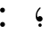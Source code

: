SplineFontDB: 3.0
FontName: AmiriText-Regular
FullName: Amiri Text Regular
FamilyName: Amiri Text
Weight: Regular
Copyright: Copyright (C) 2010  Khaled Hosny <khaledhosny@elug.org>
UComments: "2010-5-8: Created." 
Version: 000.001
ItalicAngle: 0
UnderlinePosition: -100
UnderlineWidth: 50
Ascent: 800
Descent: 200
LayerCount: 2
Layer: 0 0 "Back"  1
Layer: 1 0 "Fore"  0
NeedsXUIDChange: 1
XUID: [1021 862 584604386 637949]
FSType: 8
OS2Version: 0
OS2_WeightWidthSlopeOnly: 0
OS2_UseTypoMetrics: 1
CreationTime: 1273266481
ModificationTime: 1273269687
PfmFamily: 17
TTFWeight: 500
TTFWidth: 5
LineGap: 90
VLineGap: 0
OS2TypoAscent: 0
OS2TypoAOffset: 1
OS2TypoDescent: 0
OS2TypoDOffset: 1
OS2TypoLinegap: 90
OS2WinAscent: 0
OS2WinAOffset: 1
OS2WinDescent: 0
OS2WinDOffset: 1
HheadAscent: 0
HheadAOffset: 1
HheadDescent: 0
HheadDOffset: 1
OS2Vendor: 'PfEd'
MarkAttachClasses: 1
DEI: 91125
LangName: 3073 "" "" "+BjkGJwYvBkoA" "" "" "" "" "" "" "+BkUGLQZFBi8A +BiwGOQZBBjEA" 
LangName: 1033 "" "" "" "" "" "" "" "" "" "Muhammad Ja'far" 
Encoding: UnicodeBmp
UnicodeInterp: none
NameList: Adobe Glyph List
DisplaySize: -72
AntiAlias: 1
FitToEm: 1
WinInfo: 64 8 2
BeginChars: 65722 188

StartChar: kaf+raa.fina
Encoding: 65536 -1 0
Width: 0
VWidth: 0
Flags: H
LayerCount: 2
Fore
SplineSet
880 802 m 1
 880 802 l 1
 860 749 l 2
 858 743 849 740 846 739 c 0
 756 721 356 592 311 538 c 1
 423 459 592 260 670 174 c 0
 703 138 736 102 773 89 c 0
 803 79 795 -6 774 -2 c 0
 723 7 693 44 635 111 c 0
 600 151 543 224 512 249 c 1
 525 141 517 59 484 25 c 0
 467 8 425 3 395 0 c 0
 374 -2 344 132 386 117 c 0
 416 107 459 106 494 131 c 1
 492 218 377 364 260 466 c 1
 260 466 256 513 261 534 c 0
 266 553 303 605 303 605 c 2
 319 632 689 782 869 819 c 0
 880 821 883 810 880 802 c 1
386 117 m 0
 436 69 397 19 395 -0 c 0
 381 -140 257 -266 185 -271 c 0
 145 -274 55 -218 36 -208 c 0
 26 -202 29 -190 39 -191 c 0
 87 -195 100 -206 153 -201 c 0
 192 -197 315 -131 354 -42 c 1
 358 -18 347 1 333 19 c 0
 328 25 325 31 327 38 c 2
 348 129 l 2
 348 131 358 133 362 130 c 0
 368 125 379 124 386 117 c 0
EndSplineSet
EndChar

StartChar: baa+raa.isol
Encoding: 65537 -1 1
Width: 0
VWidth: 0
Flags: H
LayerCount: 2
Fore
SplineSet
502 263 m 0
 507 263 513 258 514 251 c 0
 524 158 498 88 419 75 c 0
 394 71 370 72 350 82 c 0
 337 89 342 106 343 114 c 0
 347 136 352 160 358 190 c 0
 360 201 372 201 376 196 c 0
 407 158 495 165 492 250 c 0
 492 259 497 263 502 263 c 0
376 196 m 0
 409 155 416 128 409 57 c 0
 402 -11 373 -66 325 -120 c 0
 284 -166 239 -196 196 -198 c 0
 124 -201 68 -185 8 -146 c 0
 -6 -138 0 -123 13 -128 c 0
 95 -155 164 -145 240 -102 c 1
 293 -71 358 -13 375 40 c 1
 377 59 380 66 350 82 c 0
 337 89 342 106 343 114 c 0
 347 136 352 160 358 190 c 0
 360 201 372 201 376 196 c 0
EndSplineSet
EndChar

StartChar: baa+haa+meem.init
Encoding: 65538 -1 2
Width: 0
VWidth: 0
Flags: H
LayerCount: 2
Fore
SplineSet
147 390 m 0
 160 400 217 402 288 376 c 0
 419 328 517 293 673 287 c 1
 687 284 694 277 689 268 c 0
 681 253 661 215 649 203 c 0
 644 198 640 198 633 199 c 0
 503 215 407 234 273 198 c 0
 232 187 165 156 141 207 c 1
 180 233 268 251 340 259 c 1
 261 296 194 311 113 304 c 0
 108 304 105 305 107 311 c 0
 117 339 135 381 147 390 c 0
141 207 m 0
 164 223 248 225 273 198 c 0
 310 159 329 106 321 86 c 0
 309 56 281 15 273 12 c 0
 247 0 148 40 96 79 c 1
 68 24 25 0 0 0 c 0
 -39 0 -28 92 -0 91 c 0
 36 89 79 99 92 112 c 0
 100 120 124 195 141 207 c 0
281 97 m 0
 276 120 230 160 191 170 c 0
 177 173 163 168 153 159 c 0
 149 155 148 150 152 146 c 0
 167 134 227 104 274 90 c 0
 279 89 282 92 281 97 c 0
534 596 m 1
 534 596 l 1
 551 596 568 586 574 569 c 0
 594 509 567 412 562 392 c 0
 558 374 537 377 540 397 c 0
 546 438 548 492 494 496 c 0
 466 498 392 408 288 376 c 0
 229 358 208 347 113 304 c 1
 108 304 105 305 107 311 c 0
 117 339 135 381 147 390 c 0
 166 405 295 422 385 478 c 0
 464 527 488 597 534 596 c 1
EndSplineSet
EndChar

StartChar: haa.init
Encoding: 65539 -1 3
Width: 0
VWidth: 0
Flags: H
LayerCount: 2
Fore
SplineSet
-4 218 m 0
 5 252 50 312 111 313 c 0
 190 314 337 195 566 212 c 0
 589 214 581 199 579 194 c 2
 551 133 l 2
 546 122 536 122 530 123 c 0
 324 157 168 55 0 0 c 0
 -17 -5 -25 85 -1 90 c 0
 77 106 175 126 255 163 c 1
 166 208 114 225 12 204 c 0
 1 202 -7 208 -4 218 c 0
EndSplineSet
EndChar

StartChar: lam+alef.isol
Encoding: 65540 -1 4
Width: 0
VWidth: 0
Flags: H
LayerCount: 2
Fore
SplineSet
264 85 m 0
 274 84 319 83 334 83 c 0
 349 83 390 86 401 90 c 1
 399 114 392 135 387 147 c 0
 382 159 375 179 372 186 c 0
 312 310 176 494 119 547 c 1
 105 521 l 1
 98 517 87 517 80 525 c 2
 11 599 l 2
 2 610 -3 618 -0 638 c 2
 13 726 l 2
 16 745 30 740 37 733 c 1
 99 684 336 392 399 232 c 0
 403 223 407 214 414 191 c 0
 427 148 443 101 443 65 c 0
 443 34 425 9 413 6 c 0
 368 -6 231 -2 215 0 c 0
 207 1 199 2 196 8 c 0
 186 26 191 69 201 80 c 0
 204 83 207 90 215 89 c 0
 228 87 252 86 264 85 c 0
334 83 m 0
 293 37 190 47 262 87 c 0
 306 111 344 146 372 186 c 0
 382 200 394 223 399 232 c 0
 450 318 459 517 448 660 c 0
 447 679 445 698 451 709 c 0
 461 726 469 741 477 755 c 0
 481 762 492 759 494 751 c 0
 499 730 511 691 526 674 c 0
 535 664 531 653 525 647 c 0
 516 637 510 631 497 618 c 1
 504 404 439 232 414 190 c 0
 405 175 402 169 387 147 c 0
 373 126 353 104 334 83 c 0
EndSplineSet
EndChar

StartChar: kaf+meem+alef.fina
Encoding: 65541 -1 5
Width: 0
VWidth: 0
Flags: H
LayerCount: 2
Fore
SplineSet
73 380 m 0
 72 159 113 76 151 33 c 0
 183 -3 164 -126 107 -42 c 0
 41 56 26 212 27 422 c 0
 27 507 15 600 1 674 c 0
 -1 683 -2 690 1 695 c 2
 33 743 l 2
 38 751 46 751 48 737 c 0
 62 630 70 535 71 471 c 0
 72 441 73 411 73 380 c 0
151 33 m 0
 153 32 155 30 156 33 c 0
 160 51 166 65 175 40 c 0
 191 -5 248 -38 304 -48 c 0
 310 -49 315 -54 315 -67 c 2
 313 -144 l 2
 313 -157 313 -161 304 -160 c 0
 211 -145 150 -106 107 -42 c 0
 72 10 118 59 151 33 c 0
67 471 m 0
 165 612 523 725 717 771 c 0
 718 771 719 771 720 771 c 2
 720 771 l 2
 725 771 731 767 730 760 c 2
 720 698 l 2
 718 689 713 689 710 688 c 0
 513 632 305 577 112 465 c 1
 193 440 317 380 419 296 c 0
 526 208 613 115 668 90 c 0
 713 69 682 -6 667 0 c 0
 587 31 473 182 374 248 c 1
 379 214 383 173 367 134 c 0
 325 32 222 97 177 50 c 0
 174 47 174 46 175 40 c 0
 182 -6 149 -4 156 33 c 0
 175 139 276 136 349 140 c 0
 356 140 355 150 355 153 c 0
 360 267 136 367 73 380 c 0
 49 385 43 437 67 471 c 0
EndSplineSet
EndChar

StartChar: baa.init
Encoding: 65542 -1 6
Width: 0
VWidth: 0
Flags: H
LayerCount: 2
Fore
SplineSet
56 276 m 0
 60 283 68 281 72 274 c 0
 83 255 100 209 89 114 c 0
 80 38 30 11 0 0 c 1
 -10 0 -17 30 -21 51 c 0
 -25 72 -24 85 0 91 c 0
 29 98 45 110 54 122 c 0
 56 125 55 127 55 129 c 0
 51 152 40 170 28 187 c 0
 23 194 23 205 26 211 c 0
 36 235 47 262 56 276 c 0
EndSplineSet
EndChar

StartChar: dal.isol
Encoding: 65543 -1 7
Width: 0
VWidth: 0
Flags: H
LayerCount: 2
Fore
SplineSet
130 418 m 0
 134 424 138 426 145 424 c 0
 236 384 300 312 319 213 c 1
 326 169 326 124 310 78 c 0
 307 68 296 57 289 54 c 0
 225 27 101 -10 33 4 c 0
 -3 12 -13 49 23 126 c 0
 28 137 39 135 44 130 c 0
 61 113 77 114 123 120 c 0
 166 126 248 137 278 158 c 0
 280 159 281 167 280 169 c 0
 253 255 185 293 108 315 c 1
 101 319 97 328 99 336 c 0
 105 361 118 404 130 418 c 0
EndSplineSet
EndChar

StartChar: baa+raa.fina
Encoding: 65544 -1 8
Width: 0
VWidth: 0
Flags: H
LayerCount: 2
Fore
SplineSet
618 91 m 0
 630 87 648 79 644 52 c 0
 640 25 629 -1 618 0 c 0
 532 9 525 66 514 198 c 0
 514 202 512 202 510 198 c 0
 473 118 430 117 399 113 c 0
 333 104 352 231 387 205 c 0
 390 202 394 200 399 200 c 0
 474 197 494 228 516 300 c 0
 520 315 538 311 540 298 c 0
 557 176 545 117 618 91 c 0
378 216 m 0
 385 203 400 195 401 181 c 0
 402 161 399 136 396 109 c 0
 394 83 392 54 383 13 c 0
 364 -69 260 -184 201 -196 c 0
 151 -206 67 -173 6 -148 c 0
 -2 -145 -5 -130 13 -132 c 0
 71 -139 124 -145 180 -130 c 0
 257 -110 334 -26 365 26 c 0
 366 27 366 29 366 31 c 0
 366 71 338 110 322 131 c 0
 320 133 320 134 321 137 c 0
 330 171 340 205 350 239 c 0
 351 244 357 243 361 240 c 0
 368 235 373 225 378 216 c 0
EndSplineSet
EndChar

StartChar: baa+baa+haa.init
Encoding: 65545 -1 9
Width: 0
VWidth: 0
Flags: H
LayerCount: 2
Fore
SplineSet
386 456 m 1
 414 478 436 468 451 439 c 0
 475 395 480 366 533 365 c 0
 549 365 536 278 514 277 c 0
 427 274 421 378 392 384 c 0
 361 390 332 356 303 335 c 0
 224 281 111 236 40 216 c 0
 35 215 30 216 26 221 c 0
 17 232 41 281 74 291 c 0
 121 305 180 322 228 344 c 0
 300 376 337 410 386 456 c 1
66 280 m 0
 90 274 109 267 148 257 c 0
 256 230 321 208 426 194 c 0
 477 187 538 183 592 182 c 0
 608 182 615 172 608 159 c 2
 575 104 l 2
 572 98 569 95 562 97 c 0
 476 115 384 108 303 91 c 0
 203 70 102 15 0 0 c 0
 -29 -4 -47 90 0 91 c 0
 59 92 179 118 269 140 c 1
 179 164 108 177 13 192 c 0
 8 193 5 196 7 202 c 0
 12 222 44 286 66 280 c 0
514 277 m 0
 483 276 492 367 533 365 c 0
 571 363 587 403 591 438 c 0
 593 458 613 452 613 437 c 0
 614 401 599 279 514 277 c 0
EndSplineSet
EndChar

StartChar: kaf+yaa.fina
Encoding: 65546 -1 10
Width: 0
VWidth: 0
Flags: H
LayerCount: 2
Fore
SplineSet
392 31 m 0
 401 33 458 28 504 21 c 0
 559 13 608 -6 620 -42 c 0
 627 -62 595 -145 568 -168 c 0
 478 -246 348 -304 239 -313 c 0
 55 -326 -13 -198 4 -63 c 0
 10 -11 39 59 60 92 c 0
 68 104 85 95 75 77 c 0
 33 7 2 -159 174 -205 c 0
 338 -249 564 -96 575 -82 c 1
 526 -50 451 -49 382 -44 c 0
 374 -43 373 -39 374 -31 c 2
 382 20 l 2
 383 25 385 29 392 31 c 0
976 816 m 0
 961 759 l 2
 957 742 947 736 932 731 c 0
 635 638 349 528 284 476 c 0
 282 474 285 471 287 470 c 0
 590 300 726 132 899 91 c 0
 921 86 934 83 927 49 c 0
 920 15 909 -1 899 0 c 0
 810 8 645 150 519 236 c 1
 555 123 555 74 504 21 c 0
 470 -14 426 -42 382 -44 c 0
 374 -44 373 -39 374 -31 c 2
 382 20 l 2
 383 25 386 29 392 31 c 0
 445 47 524 88 527 111 c 1
 494 212 349 312 254 381 c 1
 245 400 236 452 244 477 c 0
 252 503 301 567 327 581 c 0
 489 667 762 765 960 830 c 0
 973 834 978 823 976 816 c 0
EndSplineSet
EndChar

StartChar: seen+meem.init
Encoding: 65547 -1 11
Width: 0
VWidth: 0
Flags: H
LayerCount: 2
Fore
SplineSet
559 387 m 0
 571 407 583 427 596 446 c 0
 599 450 600 447 601 445 c 0
 620 422 624 378 612 336 c 0
 604 307 592 275 577 259 c 0
 553 234 462 265 432 286 c 0
 431 287 428 287 426 285 c 0
 392 236 359 216 302 220 c 0
 263 223 250 250 232 280 c 0
 226 290 216 301 204 303 c 0
 181 307 145 299 125 282 c 0
 122 279 118 275 118 270 c 0
 110 212 160 148 193 138 c 1
 217 45 103 80 92 122 c 0
 78 175 76 243 108 305 c 0
 136 359 181 398 227 396 c 0
 273 394 275 317 334 314 c 0
 401 310 434 375 470 425 c 0
 481 440 499 428 487 405 c 0
 484 398 477 387 477 382 c 0
 477 372 485 365 493 361 c 0
 520 349 563 341 577 347 c 0
 580 348 581 350 580 353 c 0
 574 365 568 373 560 381 c 0
 558 383 557 384 559 387 c 0
92 122 m 0
 113 131 153 149 193 138 c 0
 236 126 267 115 299 83 c 0
 304 78 303 76 301 69 c 0
 291 41 275 13 259 -9 c 0
 256 -13 253 -13 248 -10 c 0
 216 12 179 38 131 40 c 0
 64 43 51 10 0 0 c 0
 -18 -4 -32 87 -1 90 c 0
 34 93 57 107 92 122 c 0
EndSplineSet
EndChar

StartChar: kaf+baa.medi
Encoding: 65548 -1 12
Width: 0
VWidth: 0
Flags: H
LayerCount: 2
Fore
SplineSet
269 94 m 0
 306 87 291 12 271 18 c 0
 233 29 196 53 179 75 c 1
 149 29 117 5 90 2 c 0
 72 0 63 92 91 92 c 0
 131 93 157 107 174 127 c 0
 177 130 187 132 192 128 c 0
 215 112 239 100 269 94 c 0
637 717 m 0
 615 646 l 2
 614 642 612 639 608 638 c 0
 420 583 83 431 41 387 c 0
 39 385 39 381 42 380 c 0
 150 359 253 316 354 257 c 0
 424 216 569 104 634 81 c 0
 678 66 653 -18 634 -8 c 0
 521 49 442 128 358 173 c 0
 355 175 353 173 355 170 c 0
 375 132 393 66 364 33 c 0
 343 8 307 7 271 18 c 0
 246 26 218 108 269 94 c 0
 292 88 318 88 347 92 c 0
 352 93 350 95 349 100 c 0
 319 208 123 272 25 303 c 0
 20 305 12 310 9 316 c 0
 4 327 1 349 1 368 c 0
 1 398 10 426 17 435 c 0
 70 505 386 646 613 733 c 0
 627 738 641 730 637 717 c 0
EndSplineSet
EndChar

StartChar: ayn.medi
Encoding: 65549 -1 13
Width: 0
VWidth: 0
Flags: H
LayerCount: 2
Fore
SplineSet
356 82 m 0
 386 80 389 62 388 43 c 0
 387 24 379 -10 356 -10 c 0
 286 -9 241 15 179 88 c 1
 124 57 30 8 0 0 c 1
 -12 0 -23 3 -30 39 c 0
 -37 74 -33 89 0 91 c 0
 18 92 67 105 117 133 c 1
 93 154 47 170 14 176 c 0
 8 177 8 180 9 187 c 0
 18 237 90 306 163 303 c 0
 235 300 317 237 311 194 c 0
 307 163 262 139 239 123 c 1
 272 101 313 85 356 82 c 0
EndSplineSet
EndChar

StartChar: heh+meem.init
Encoding: 65550 -1 14
Width: 0
VWidth: 0
Flags: H
LayerCount: 2
Fore
SplineSet
424 603 m 0
 445 604 500 575 558 524 c 1
 615 479 655 416 652 353 c 0
 650 311 628 277 615 265 c 0
 609 260 603 259 596 259 c 0
 559 259 480 270 427 281 c 1
 388 247 352 227 303 213 c 0
 255 200 195 268 236 266 c 0
 320 262 354 277 378 296 c 1
 371 299 366 303 353 309 c 0
 301 335 365 472 412 494 c 1
 401 504 388 508 370 498 c 0
 362 494 354 504 356 511 c 0
 363 542 381 589 409 599 c 0
 410 599 423 603 424 603 c 0
482 403 m 1
 478 421 449 467 423 462 c 0
 404 458 373 424 365 404 c 0
 362 398 365 388 370 383 c 0
 382 370 410 366 450 358 c 1
 463 369 474 379 479 386 c 0
 483 392 485 397 482 403 c 1
508 449 m 1
 512 419 505 386 486 351 c 1
 541 341 598 332 618 336 c 0
 626 338 622 345 618 350 c 0
 586 402 541 431 508 449 c 1
236 266 m 0
 266 264 288 238 300 206 c 0
 322 148 299 82 272 65 c 0
 264 60 250 58 241 58 c 0
 202 59 140 90 115 112 c 1
 81 54 28 0 0 0 c 0
 -25 0 -23 91 -0 91 c 0
 35 92 82 117 92 137 c 0
 102 156 112 195 132 225 c 0
 152 256 180 270 236 266 c 0
269 148 m 0
 253 186 207 214 162 212 c 0
 152 212 145 203 154 192 c 0
 170 172 233 144 262 140 c 0
 268 139 271 143 269 148 c 0
EndSplineSet
EndChar

StartChar: kaf.fina
Encoding: 65551 -1 15
Width: 0
VWidth: 0
Flags: H
LayerCount: 2
Fore
SplineSet
639 707 m 0
 653 547 662 393 681 236 c 0
 695 120 750 97 760 94 c 0
 804 82 778 -2 760 0 c 0
 718 4 660 16 643 175 c 1
 622 125 574 61 525 36 c 0
 443 -6 361 -25 271 -28 c 0
 113 -33 43 7 14 62 c 0
 -31 147 46 268 62 286 c 0
 72 297 93 289 78 269 c 0
 51 232 38 192 40 172 c 0
 50 94 167 68 255 67 c 0
 292 67 536 80 602 178 c 0
 627 216 594 410 585 637 c 0
 585 642 585 645 587 648 c 2
 627 710 l 2
 633 719 639 712 639 707 c 0
379 576 m 1
 385 576 387 570 385 565 c 2
 364 512 l 2
 360 502 356 499 353 498 c 0
 340 495 321 486 314 477 c 0
 308 469 332 456 379 449 c 0
 426 442 411 405 408 397 c 0
 397 367 363 312 337 305 c 0
 308 298 226 306 185 321 c 0
 170 326 171 342 183 343 c 0
 257 348 325 344 349 357 c 0
 355 360 352 367 343 369 c 2
 314 376 l 2
 283 383 261 405 267 428 c 0
 285 502 316 559 379 576 c 1
EndSplineSet
EndChar

StartChar: faa+yaa.fina
Encoding: 65552 -1 16
Width: 0
VWidth: 0
Flags: H
LayerCount: 2
Fore
SplineSet
400 108 m 0
 425 106 484 97 512 81 c 0
 541 65 584 43 592 18 c 0
 596 5 578 -57 568 -69 c 0
 519 -124 368 -191 243 -196 c 0
 189 -198 133 -198 92 -178 c 0
 -6 -129 -10 -48 11 34 c 0
 33 116 66 168 88 198 c 0
 98 211 115 197 105 184 c 0
 67 133 38 67 45 20 c 0
 56 -52 119 -96 236 -99 c 0
 346 -102 464 -66 541 -20 c 0
 543 -19 543 -17 541 -16 c 0
 484 24 411 37 373 43 c 0
 369 44 369 45 370 49 c 0
 373 65 385 87 393 104 c 0
 395 109 395 108 400 108 c 0
477 427 m 0
 491 428 499 422 507 415 c 0
 540 385 555 341 562 280 c 1
 578 279 588 278 597 278 c 0
 617 277 628 273 625 239 c 0
 622 205 609 188 597 188 c 0
 586 188 573 186 558 186 c 1
 551 145 529 108 511 86 c 0
 486 57 433 37 373 43 c 0
 369 43 369 45 370 49 c 0
 373 65 385 87 393 104 c 0
 395 109 395 108 400 108 c 0
 459 106 495 121 521 137 c 0
 529 142 528 164 526 188 c 1
 457 192 392 205 380 238 c 0
 362 288 431 425 477 427 c 0
423 316 m 0
 421 299 486 285 504 284 c 1
 493 303 478 339 450 343 c 1
 438 343 425 330 423 316 c 0
EndSplineSet
EndChar

StartChar: haa+yaa.isol
Encoding: 65553 -1 17
Width: 0
VWidth: 0
Flags: H
LayerCount: 2
Fore
SplineSet
372 135 m 1
 388 134 411 130 431 126 c 0
 490 114 556 101 592 70 c 0
 599 64 602 59 601 49 c 0
 598 20 585 -12 574 -34 c 0
 552 -79 354 -204 199 -199 c 0
 95 -196 3 -140 1 -31 c 0
 0 52 22 131 75 215 c 0
 84 230 102 217 94 203 c 0
 67 156 34 102 33 50 c 0
 32 -31 96 -99 208 -106 c 0
 303 -112 445 -72 551 10 c 0
 554 13 552 14 549 16 c 0
 486 51 418 59 359 65 c 0
 352 66 350 78 352 85 c 0
 357 104 363 119 372 135 c 1
399 173 m 0
 477 211 560 242 651 255 c 0
 655 256 650 258 647 260 c 0
 592 296 540 327 443 292 c 0
 434 289 431 297 435 305 c 0
 451 341 471 374 529 392 c 0
 546 397 570 395 592 384 c 0
 634 364 684 333 716 318 c 0
 792 286 855 270 937 265 c 1
 946 263 954 259 950 252 c 0
 939 230 926 210 914 192 c 0
 911 188 909 188 904 189 c 0
 833 204 768 215 669 205 c 0
 606 199 510 177 430 138 c 0
 422 134 423 127 416 109 c 0
 406 83 370 65 359 65 c 0
 352 65 350 78 352 85 c 0
 359 113 371 134 386 162 c 0
 389 167 393 171 399 173 c 0
EndSplineSet
EndChar

StartChar: seen+haa.init
Encoding: 65554 -1 18
Width: 0
VWidth: 0
Flags: H
LayerCount: 2
Fore
SplineSet
71 249 m 0
 83 256 105 245 138 233 c 0
 266 188 411 167 519 164 c 0
 527 164 535 159 531 149 c 0
 524 131 512 108 501 95 c 0
 498 91 493 89 487 90 c 0
 318 125 130 41 -0 0 c 0
 -17 -5 -31 90 -0 91 c 0
 50 92 137 118 185 130 c 0
 189 131 194 134 191 135 c 0
 142 155 64 178 21 183 c 0
 19 183 18 187 19 189 c 0
 26 215 46 234 71 249 c 0
631 459 m 2
 633 461 636 463 638 460 c 0
 651 446 653 387 627 332 c 0
 618 314 608 293 592 278 c 0
 583 270 565 270 557 270 c 0
 525 272 490 297 483 315 c 0
 482 319 478 318 475 315 c 0
 444 282 402 250 354 263 c 1
 307 277 289 333 276 357 c 0
 274 360 270 360 269 358 c 0
 238 319 189 267 139 241 c 0
 102 222 68 200 21 183 c 1
 19 183 18 187 19 189 c 0
 35 249 119 267 167 305 c 0
 210 339 249 387 279 420 c 0
 285 427 303 426 306 419 c 0
 325 379 339 347 395 345 c 0
 474 342 492 389 512 432 c 0
 517 444 537 437 532 423 c 0
 528 413 524 403 524 394 c 0
 523 360 568 349 594 350 c 0
 597 350 599 354 599 356 c 0
 600 362 597 382 591 395 c 0
 588 400 588 405 593 410 c 2
 631 459 l 2
EndSplineSet
EndChar

StartChar: sad.init
Encoding: 65555 -1 19
Width: 0
VWidth: 0
Flags: H
LayerCount: 2
Fore
SplineSet
523 285 m 0
 553 284 644 239 634 183 c 0
 626 138 579 61 566 51 c 0
 473 -23 307 -27 215 -1 c 1
 207 -11 193 -58 188 -83 c 1
 179 -101 149 -91 154 -70 c 1
 158 -37 170 -10 179 13 c 1
 145 27 118 46 97 71 c 0
 83 89 78 87 68 70 c 0
 48 35 21 7 0 0 c 0
 -14 -5 -37 82 -1 91 c 0
 39 101 69 134 87 167 c 0
 97 185 119 186 132 165 c 0
 148 138 184 107 238 93 c 1
 303 166 436 289 523 285 c 0
567 133 m 0
 534 169 479 183 439 179 c 0
 397 174 299 104 279 83 c 1
 346 73 537 86 567 123 c 1
 571 126 571 129 567 133 c 0
EndSplineSet
EndChar

StartChar: seen.medi
Encoding: 65556 -1 20
Width: 0
VWidth: 0
Flags: H
LayerCount: 2
Fore
SplineSet
517 -10 m 0
 499 -4 462 20 446 65 c 0
 441 79 436 74 433 69 c 0
 420 43 412 26 398 12 c 0
 390 4 375 6 364 9 c 0
 336 17 301 36 282 53 c 1
 270 43 227 -5 166 -2 c 0
 123 0 102 23 87 49 c 0
 86 51 84 51 83 50 c 0
 57 23 42 7 -0 -0 c 0
 -28 -4 -26 94 -0 89 c 0
 19 85 87 81 148 154 c 1
 156 166 175 157 170 149 c 0
 161 134 160 116 161 109 c 0
 164 92 182 84 204 84 c 0
 264 85 297 117 324 162 c 0
 333 177 350 167 345 154 c 0
 341 144 336 136 334 128 c 0
 333 125 332 120 335 116 c 0
 350 98 381 93 397 93 c 0
 407 93 411 97 415 102 c 0
 427 116 435 135 444 154 c 0
 450 166 462 161 464 150 c 0
 472 116 492 83 517 79 c 0
 550 74 535 -16 517 -10 c 0
EndSplineSet
EndChar

StartChar: noon.fina
Encoding: 65557 -1 21
Width: 0
VWidth: 0
Flags: H
LayerCount: 2
Fore
SplineSet
464 148 m 2
 468 157 474 158 481 151 c 0
 490 142 502 124 511 110 c 1
 519 96 537 91 551 91 c 0
 564 91 569 2 551 1 c 0
 535 0 521 0 521 0 c 1
 508 -76 491 -149 460 -216 c 1
 418 -285 323 -338 196 -337 c 0
 65 -336 -4 -254 0 -163 c 0
 3 -100 46 2 77 49 c 0
 83 60 101 54 94 38 c 0
 78 3 48 -46 48 -93 c 0
 48 -158 86 -226 208 -228 c 0
 322 -230 430 -180 460 -137 c 1
 470 -67 463 9 440 64 c 0
 438 69 432 74 435 81 c 2
 464 148 l 2
EndSplineSet
EndChar

StartChar: meem+yaa.isol
Encoding: 65558 -1 22
Width: 0
VWidth: 0
Flags: H
LayerCount: 2
Fore
SplineSet
447 147 m 0
 507 134 605 112 610 76 c 0
 614 52 590 -21 572 -42 c 0
 519 -104 328 -207 194 -198 c 0
 41 -187 -8 -80 3 33 c 0
 10 103 58 179 69 193 c 0
 79 206 97 195 87 181 c 0
 69 156 28 76 35 28 c 0
 55 -105 213 -104 313 -80 c 0
 423 -54 505 -9 540 29 c 0
 546 35 546 38 539 42 c 0
 499 68 400 83 341 89 c 0
 334 90 335 92 335 98 c 0
 335 115 349 146 360 165 c 1
 393 159 419 153 447 147 c 0
518 277 m 1
 510 284 500 288 491 297 c 0
 484 304 484 316 487 324 c 0
 501 358 510 384 533 412 c 0
 538 418 551 422 558 421 c 0
 626 410 686 354 693 326 c 0
 695 320 695 317 695 311 c 0
 694 289 681 247 664 236 c 0
 651 228 625 225 611 223 c 0
 557 216 492 198 445 158 c 0
 426 142 365 93 342 90 c 0
 336 89 335 90 335 98 c 0
 335 122 360 170 370 180 c 0
 410 217 437 239 518 277 c 1
EndSplineSet
EndChar

StartChar: kaf+heh.fina
Encoding: 65559 -1 23
Width: 0
VWidth: 0
Flags: H
LayerCount: 2
Fore
SplineSet
829 844 m 0
 837 844 843 837 841 827 c 2
 830 758 l 2
 829 752 824 749 821 748 c 0
 638 705 359 618 216 523 c 1
 384 436 596 160 732 91 c 0
 768 73 745 -1 731 0 c 0
 675 6 572 129 485 214 c 0
 479 220 472 222 473 213 c 0
 481 163 490 113 484 63 c 1
 454 -70 298 -61 268 -42 c 0
 189 7 261 79 286 61 c 0
 335 26 418 56 461 111 c 1
 449 227 284 371 183 454 c 0
 168 466 164 483 167 503 c 0
 171 528 175 554 190 579 c 1
 285 674 601 778 825 844 c 0
 826 844 828 844 829 844 c 0
286 61 m 0
 326 31 321 -70 268 -42 c 0
 212 -13 194 91 189 117 c 1
 180 76 172 60 167 52 c 0
 159 37 152 32 142 29 c 0
 99 21 30 25 18 35 c 0
 10 42 -4 58 2 77 c 0
 7 93 24 135 27 144 c 0
 33 160 44 171 44 171 c 1
 77 204 116 221 158 241 c 1
 152 288 l 2
 151 294 150 306 153 315 c 1
 173 360 l 1
 186 374 189 357 191 347 c 0
 202 287 223 186 238 134 c 0
 244 113 257 82 286 61 c 0
170 200 m 1
 148 191 69 146 57 119 c 1
 77 94 146 103 166 114 c 0
 194 129 172 181 170 200 c 1
EndSplineSet
EndChar

StartChar: hamza
Encoding: 65560 -1 24
Width: 0
VWidth: 0
Flags: H
LayerCount: 2
Fore
SplineSet
246 124 m 2
 244 118 240 109 233 105 c 1
 169 83 81 28 47 4 c 1
 32 -4 25 7 28 19 c 1
 35 38 55 56 75 73 c 1
 52 82 17 101 10 114 c 0
 -6 142 0 164 14 191 c 0
 28 218 82 296 121 298 c 0
 143 299 152 291 160 280 c 0
 174 259 168 225 154 203 c 0
 146 190 136 191 129 198 c 0
 119 207 104 220 86 224 c 0
 68 228 56 204 60 191 c 0
 66 171 113 136 181 148 c 0
 207 153 217 169 242 174 c 0
 250 176 258 166 256 158 c 2
 246 124 l 2
EndSplineSet
EndChar

StartChar: lam+meem.medi
Encoding: 65561 -1 25
Width: 0
VWidth: 0
Flags: H
LayerCount: 2
Fore
SplineSet
216 133 m 0
 241 124 273 86 291 53 c 0
 304 28 309 -31 301 -60 c 0
 297 -77 294 -77 277 -75 c 0
 212 -65 158 1 146 53 c 0
 142 71 145 91 128 91 c 0
 106 91 61 15 0 0 c 0
 -25 -6 -25 87 0 91 c 0
 27 95 83 122 113 151 c 0
 122 159 135 182 151 184 c 0
 177 187 181 146 216 133 c 0
344 683 m 2
 349 692 358 688 359 680 c 0
 383 507 399 256 424 177 c 0
 434 145 441 121 470 94 c 0
 493 73 486 -3 470 2 c 0
 413 20 382 86 373 146 c 1
 367 104 334 65 291 53 c 0
 211 31 143 147 216 133 c 0
 272 122 340 136 357 173 c 1
 368 200 330 449 316 592 c 0
 315 605 311 618 318 632 c 2
 344 683 l 2
EndSplineSet
EndChar

StartChar: lellah
Encoding: 65562 -1 26
Width: 0
VWidth: 0
Flags: H
LayerCount: 2
Fore
SplineSet
301 106 m 0
 330 105 332 3 302 1 c 0
 213 -6 203 68 195 102 c 1
 180 80 158 53 145 50 c 0
 98 38 32 49 9 68 c 0
 0 76 -2 87 3 103 c 0
 29 185 106 240 178 257 c 1
 176 306 l 2
 176 314 179 320 181 325 c 0
 191 346 203 376 211 388 c 0
 218 398 225 390 225 384 c 0
 230 295 222 148 267 116 c 0
 275 110 287 106 301 106 c 0
180 209 m 1
 162 206 94 180 78 150 c 1
 90 141 124 139 148 140 c 0
 160 140 178 146 186 154 c 1
 183 172 182 191 180 209 c 1
536 115 m 0
 576 110 564 1 546 1 c 0
 485 0 450 42 419 102 c 1
 379 6 353 4 302 1 c 0
 259 -1 238 110 301 106 c 0
 338 104 388 119 397 156 c 0
 399 160 392 185 386 220 c 0
 376 278 358 359 349 414 c 0
 347 426 347 435 354 444 c 2
 384 490 l 2
 388 496 397 492 399 484 c 0
 415 390 437 211 466 165 c 0
 486 133 513 118 536 115 c 0
542 490 m 0
 546 490 550 485 552 477 c 0
 572 378 613 213 616 171 c 0
 620 115 606 0 546 1 c 0
 487 2 451 135 536 115 c 0
 550 112 563 115 571 118 c 1
 571 131 566 161 550 229 c 0
 536 287 518 364 509 415 c 0
 507 424 508 436 514 448 c 0
 518 457 526 472 536 487 c 0
 537 489 540 490 542 490 c 0
EndSplineSet
EndChar

StartChar: kaf+meem.fina
Encoding: 65563 -1 27
Width: 0
VWidth: 0
Flags: H
LayerCount: 2
Fore
SplineSet
775 815 m 1
 745 751 l 2
 742 745 739 739 731 738 c 0
 470 694 182 629 61 580 c 1
 56 574 55 566 73 552 c 0
 131 509 235 425 332 336 c 0
 465 214 550 120 627 92 c 0
 646 85 652 66 652 46 c 0
 652 26 643 0 627 0 c 0
 533 -1 370 232 268 299 c 1
 281 259 291 223 284 192 c 0
 278 164 242 125 226 109 c 0
 189 73 87 70 102 126 c 0
 104 133 107 137 116 137 c 0
 139 138 224 161 265 197 c 1
 232 313 82 430 22 497 c 0
 14 506 3 520 7 533 c 0
 15 560 56 624 69 635 c 0
 184 732 608 801 767 830 c 0
 776 832 781 827 775 815 c 1
116 137 m 0
 143 138 194 123 226 109 c 0
 260 94 296 70 332 49 c 0
 337 46 340 39 337 30 c 2
 315 -46 l 2
 313 -51 311 -59 303 -56 c 0
 218 -28 123 -21 42 -86 c 0
 37 -90 38 -165 44 -215 c 0
 59 -332 92 -482 81 -574 c 0
 78 -594 55 -598 56 -571 c 0
 57 -518 2 -238 0 -154 c 0
 -2 -75 55 20 103 37 c 1
 98 39 93 43 90 46 c 0
 86 50 82 53 84 60 c 2
 102 126 l 2
 104 133 107 137 116 137 c 0
EndSplineSet
EndChar

StartChar: lam+heh.isol
Encoding: 65564 -1 28
Width: 0
VWidth: 0
Flags: H
LayerCount: 2
Fore
SplineSet
303 780 m 0
 306 791 320 791 325 778 c 0
 335 753 350 727 370 711 c 0
 377 705 380 698 374 688 c 0
 369 680 365 673 351 652 c 1
 360 599 398 418 416 294 c 0
 425 228 420 127 419 127 c 1
 419 127 417 80 396 35 c 0
 385 13 368 3 350 1 c 1
 293 -8 307 117 348 114 c 0
 367 111 383 113 383 114 c 0
 391 129 391 162 382 222 c 0
 362 359 319 559 301 653 c 0
 296 680 293 694 293 694 c 0
 291 705 283 718 288 732 c 0
 293 747 297 761 303 780 c 0
348 114 m 0
 385 110 373 3 350 1 c 0
 327 -1 302 9 287 19 c 0
 248 46 209 137 195 206 c 1
 186 163 177 147 172 138 c 0
 164 122 156 117 146 114 c 0
 101 105 30 110 18 120 c 0
 10 127 -6 145 1 164 c 0
 6 180 24 223 27 232 c 0
 33 249 45 261 45 261 c 1
 79 295 118 321 162 342 c 1
 156 382 l 2
 155 388 153 401 156 411 c 1
 176 457 l 1
 189 471 189 452 193 443 c 1
 193 443 214 308 253 203 c 0
 265 171 282 140 310 125 c 0
 323 118 336 115 348 114 c 0
172 290 m 1
 144 284 82 258 58 212 c 1
 86 190 148 198 171 208 c 0
 195 218 178 267 172 290 c 1
EndSplineSet
EndChar

StartChar: kaf+heh.isol
Encoding: 65565 -1 29
Width: 0
VWidth: 0
Flags: H
LayerCount: 2
Fore
SplineSet
900 921 m 0
 910 925 922 917 918 901 c 0
 913 882 908 855 904 843 c 0
 901 834 896 830 890 828 c 0
 684 759 395 659 292 587 c 1
 338 551 575 296 527 75 c 0
 497 -65 324 -51 300 -35 c 0
 260 -7 258 120 321 73 c 0
 364 41 443 67 498 115 c 1
 483 235 364 385 310 442 c 0
 308 445 306 445 301 441 c 2
 290 432 l 2
 286 429 281 429 278 433 c 2
 231 487 l 2
 226 492 230 561 243 597 c 1
 259 626 275 656 304 674 c 0
 488 786 733 858 900 921 c 0
321 73 m 0
 353 49 324 -51 300 -35 c 0
 247 0 228 110 224 136 c 1
 214 95 205 79 200 71 c 0
 191 56 185 50 175 48 c 0
 131 41 61 46 49 57 c 0
 41 64 27 81 34 100 c 0
 40 116 58 157 62 166 c 0
 69 182 80 194 80 194 c 1
 115 227 153 251 196 270 c 1
 191 309 l 2
 190 315 189 328 192 337 c 1
 213 382 l 1
 226 395 226 377 229 368 c 1
 229 368 246 237 272 152 c 0
 278 131 292 95 321 73 c 0
207 220 m 1
 180 214 115 189 91 145 c 1
 118 123 178 131 201 139 c 0
 231 150 208 200 207 220 c 1
EndSplineSet
EndChar

StartChar: haa+meem.init
Encoding: 65566 -1 30
Width: 0
VWidth: 0
Flags: H
LayerCount: 2
Fore
SplineSet
140 242 m 0
 171 264 225 256 256 231 c 0
 294 200 295 114 267 72 c 0
 260 61 250 51 237 52 c 0
 200 54 143 75 97 108 c 1
 71 37 12 5 0 0 c 0
 -13 -5 -30 83 0 91 c 0
 15 95 56 104 81 125 c 0
 83 127 84 132 84 135 c 0
 85 190 121 228 140 242 c 0
154 208 m 0
 140 208 126 205 120 191 c 1
 139 172 199 140 248 127 c 1
 247 166 201 206 154 208 c 0
256 426 m 0
 260 426 264 425 268 425 c 0
 331 418 381 362 452 327 c 0
 510 298 574 278 642 268 c 0
 645 268 650 264 649 259 c 0
 645 234 635 220 622 200 c 0
 619 196 614 193 608 195 c 0
 460 241 363 254 256 231 c 0
 204 220 122 230 140 242 c 0
 195 278 286 286 351 287 c 1
 314 314 262 361 144 343 c 0
 134 341 134 353 139 359 c 0
 176 406 219 426 256 426 c 0
EndSplineSet
EndChar

StartChar: noon.isol
Encoding: 65567 -1 31
Width: 0
VWidth: 0
Flags: H
LayerCount: 2
Fore
SplineSet
374 326 m 0
 415 253 461 111 441 -14 c 0
 421 -142 311 -194 208 -201 c 0
 142 -205 83 -190 47 -157 c 0
 -22 -94 -14 40 62 148 c 0
 73 163 89 151 75 135 c 0
 54 110 20 29 50 -31 c 0
 67 -65 127 -103 203 -99 c 0
 275 -95 357 -78 413 -11 c 0
 415 -9 415 -6 415 -3 c 0
 416 65 363 193 334 235 c 0
 331 239 326 243 330 252 c 2
 360 327 l 2
 363 334 369 335 374 326 c 0
EndSplineSet
EndChar

StartChar: heh+haa.init
Encoding: 65568 -1 32
Width: 0
VWidth: 0
Flags: H
LayerCount: 2
Fore
SplineSet
39 261 m 0
 48 271 86 261 115 254 c 0
 217 228 305 216 408 208 c 0
 458 204 508 205 561 207 c 0
 577 208 583 199 577 186 c 2
 549 121 l 2
 546 115 543 113 536 114 c 0
 451 127 372 115 294 94 c 0
 198 68 103 22 0 0 c 0
 -24 -5 -31 91 0 91 c 0
 93 91 183 122 274 142 c 1
 186 156 102 172 10 184 c 0
 5 185 3 188 4 194 c 0
 7 210 19 239 39 261 c 0
289 648 m 0
 328 648 378 601 412 571 c 0
 455 533 506 483 513 439 c 0
 522 382 518 289 456 302 c 0
 409 311 362 324 298 341 c 1
 241 305 174 282 115 254 c 0
 80 237 66 229 10 184 c 1
 5 185 3 188 4 194 c 0
 8 214 30 263 60 279 c 0
 105 303 175 332 242 367 c 1
 215 379 211 406 216 428 c 0
 222 457 241 520 281 555 c 1
 282 562 256 567 244 568 c 0
 238 568 237 575 238 579 c 0
 246 603 259 648 289 648 c 0
303 502 m 0
 281 501 258 488 247 472 c 1
 246 439 262 431 321 416 c 1
 331 421 346 430 354 439 c 0
 356 442 356 442 356 445 c 0
 350 472 335 503 303 502 c 0
384 494 m 0
 382 495 377 495 378 492 c 0
 379 464 368 413 360 405 c 1
 396 395 454 378 477 376 c 0
 482 375 484 377 483 383 c 0
 480 405 431 462 384 494 c 0
EndSplineSet
EndChar

StartChar: noon.isol.alt
Encoding: 65569 -1 33
Width: 0
VWidth: 0
Flags: H
LayerCount: 2
Fore
SplineSet
944 519 m 0
 982 449 999 338 982 266 c 0
 973 228 948 179 931 160 c 0
 795 6 418 -45 166 -43 c 0
 -21 -41 -311 16 -399 70 c 0
 -461 109 -551 192 -613 253 c 0
 -626 266 -615 283 -599 273 c 0
 -378 130 -54 66 187 65 c 0
 473 63 839 115 945 263 c 0
 947 266 947 270 947 274 c 0
 943 338 911 397 895 428 c 0
 893 433 893 438 895 442 c 2
 932 520 l 2
 935 527 941 525 944 519 c 0
EndSplineSet
EndChar

StartChar: haa.init.alt
Encoding: 65570 -1 34
Width: 0
VWidth: 0
Flags: H
LayerCount: 2
Fore
SplineSet
167 285 m 0
 240 282 366 179 530 182 c 0
 540 182 551 179 545 164 c 0
 536 140 525 119 513 99 c 0
 508 90 503 88 498 88 c 0
 339 106 157 6 58 -1 c 0
 36 -2 22 -2 0 0 c 1
 -1 30 -4 94 3 108 c 0
 21 144 45 181 71 214 c 0
 106 258 138 286 167 285 c 0
248 142 m 0
 208 162 175 178 129 178 c 0
 87 178 48 146 39 107 c 1
 90 86 177 115 248 133 c 0
 253 134 251 140 248 142 c 0
EndSplineSet
EndChar

StartChar: lam+qaf.fina
Encoding: 65571 -1 35
Width: 0
VWidth: 0
Flags: H
LayerCount: 2
Fore
SplineSet
679 736 m 0
 686 747 694 732 695 724 c 0
 718 531 728 317 752 196 c 0
 758 165 781 116 823 107 c 0
 870 97 850 14 823 16 c 0
 723 24 711 146 702 251 c 1
 692 213 670 145 626 116 c 0
 605 102 581 94 558 88 c 0
 522 78 521 171 555 173 c 0
 609 177 650 198 667 236 c 0
 697 302 658 514 649 653 c 0
 649 659 647 664 652 678 c 0
 657 694 669 719 679 736 c 0
555 173 m 0
 561 144 560 108 558 88 c 0
 556 58 547 20 535 -16 c 0
 489 -149 296 -198 231 -199 c 0
 38 -202 -22 -93 10 53 c 0
 21 104 45 161 77 214 c 0
 84 225 103 217 94 201 c 0
 72 164 54 121 50 79 c 0
 40 -13 87 -101 234 -103 c 0
 430 -106 529 0 530 63 c 0
 530 66 530 80 530 81 c 1
 505 76 476 73 443 74 c 0
 370 77 338 120 376 208 c 0
 389 238 407 284 444 302 c 0
 498 328 546 215 555 173 c 0
468 187 m 0
 447 214 426 225 407 193 c 0
 405 189 405 183 407 181 c 0
 417 169 446 164 467 169 c 0
 474 170 474 180 468 187 c 0
EndSplineSet
EndChar

StartChar: madda
Encoding: 65572 -1 36
Width: 0
VWidth: 0
Flags: H
LayerCount: 2
Fore
SplineSet
417 136 m 0
 442 143 450 115 432 100 c 0
 361 41 171 34 83 37 c 1
 78 27 74 16 66 7 c 0
 62 3 55 -1 51 3 c 0
 33 19 21 34 4 51 c 0
 -2 57 1 66 4 71 c 0
 14 88 17 93 36 115 c 0
 44 125 57 122 64 120 c 1
 182 101 293 104 417 136 c 0
EndSplineSet
EndChar

StartChar: lam+waw.fina
Encoding: 65573 -1 37
Width: 0
VWidth: 0
Flags: H
LayerCount: 2
Fore
SplineSet
414 122 m 0
 419 92 419 52 416 30 c 0
 412 -1 405 -31 398 -50 c 1
 371 -146 267 -245 208 -247 c 0
 152 -248 65 -231 10 -209 c 0
 -7 -202 -4 -187 12 -190 c 0
 105 -210 155 -192 226 -159 c 0
 293 -127 347 -71 372 -27 c 1
 376 -14 374 7 371 21 c 1
 326 13 287 12 254 25 c 0
 191 51 247 249 332 252 c 0
 376 253 404 176 414 122 c 0
300 146 m 1
 289 146 273 137 269 123 c 0
 268 121 271 117 276 114 c 1
 296 109 318 107 342 110 c 1
 334 125 319 144 300 146 c 1
508 717 m 2
 512 722 520 716 520 711 c 0
 542 560 556 272 590 173 c 0
 602 137 634 99 657 91 c 0
 679 84 672 -2 657 0 c 0
 583 10 552 98 538 172 c 1
 519 101 490 53 416 30 c 0
 387 21 374 113 414 122 c 0
 482 137 505 169 510 192 c 0
 518 229 498 419 475 646 c 0
 474 654 474 662 477 666 c 2
 508 717 l 2
EndSplineSet
EndChar

StartChar: heh.medi
Encoding: 65574 -1 38
Width: 0
VWidth: 0
Flags: H
LayerCount: 2
Fore
SplineSet
281 349 m 1
 281 349 l 1
 281 349 l 1
 282 349 283 348 284 348 c 0
 330 330 317 143 212 64 c 1
 274 61 337 76 391 90 c 0
 413 96 415 4 391 -1 c 0
 359 -8 327 -12 296 -11 c 1
 337 -49 345 -214 235 -232 c 0
 192 -239 122 -197 106 -29 c 1
 77 -25 l 1
 77 23 l 1
 55 12 34 0 0 -2 c 0
 -26 -4 -50 88 -0 88 c 0
 26 88 78 96 117 112 c 1
 149 208 253 349 281 349 c 1
236 232 m 0
 231 232 226 231 222 229 c 0
 177 209 147 145 142 119 c 1
 186 139 232 154 267 199 c 0
 269 202 270 211 268 215 c 0
 261 227 248 232 236 232 c 0
146 -34 m 1
 149 -48 163 -113 211 -134 c 0
 232 -143 270 -142 292 -123 c 0
 297 -120 294 -112 291 -107 c 0
 273 -77 206 -44 146 -34 c 1
EndSplineSet
EndChar

StartChar: seen+baa+meem.init
Encoding: 65575 -1 39
Width: 0
VWidth: 0
Flags: H
LayerCount: 2
Fore
SplineSet
826 392 m 0
 828 403 835 437 842 461 c 0
 843 466 848 469 852 466 c 0
 863 460 871 446 875 429 c 0
 881 400 877 362 871 335 c 0
 865 309 845 270 822 266 c 0
 797 261 746 271 716 297 c 0
 715 298 714 298 712 296 c 0
 674 247 635 213 580 215 c 0
 532 217 508 250 493 268 c 1
 462 235 425 201 376 202 c 0
 341 203 339 293 395 298 c 0
 470 304 505 342 544 390 c 0
 555 404 574 392 565 372 c 0
 557 355 552 344 546 335 c 1
 576 300 652 309 691 343 c 0
 714 363 727 392 740 422 c 0
 748 441 770 439 764 413 c 0
 762 403 755 388 755 383 c 0
 755 373 762 370 771 367 c 0
 791 360 824 355 835 362 c 0
 838 364 839 366 838 369 c 0
 837 372 830 384 827 386 c 0
 825 388 825 389 826 392 c 0
96 128 m 0
 113 147 132 164 197 142 c 0
 241 127 283 99 294 83 c 0
 298 77 298 69 297 62 c 0
 294 38 282 10 269 -15 c 0
 266 -20 262 -19 257 -16 c 0
 224 6 178 48 140 48 c 0
 93 48 51 2 1 -1 c 0
 -31 -3 -38 82 1 89 c 0
 34 95 82 112 96 128 c 0
395 298 m 0
 437 302 418 202 376 202 c 0
 281 202 252 277 211 311 c 0
 187 331 116 274 119 244 c 0
 122 209 154 159 197 142 c 0
 232 128 118 73 96 128 c 0
 86 154 70 250 103 314 c 0
 132 370 180 414 227 409 c 0
 243 407 251 400 257 389 c 0
 285 336 332 292 395 298 c 0
EndSplineSet
EndChar

StartChar: question-mark
Encoding: 65576 -1 40
Width: 0
VWidth: 0
Flags: H
LayerCount: 2
Fore
SplineSet
35 427 m 1
 57 449 102 449 122 421 c 0
 135 403 139 367 118 344 c 0
 108 334 93 323 72 323 c 0
 44 323 24 340 12 367 c 0
 4 386 -4 443 7 476 c 0
 15 500 28 532 60 552 c 0
 86 568 120 576 156 575 c 0
 180 574 204 567 228 553 c 0
 252 539 272 518 285 501 c 0
 323 450 332 388 311 329 c 0
 285 257 192 201 169 164 c 0
 158 147 154 91 170 31 c 0
 174 16 164 13 158 24 c 0
 127 83 137 222 181 329 c 0
 202 381 241 429 234 483 c 0
 227 536 186 556 153 559 c 0
 116 563 85 549 73 543 c 0
 38 524 12 462 35 427 c 1
238 -65 m 0
 238 -101 209 -130 173 -130 c 0
 137 -130 108 -101 108 -65 c 0
 108 -29 137 0 173 0 c 0
 209 0 238 -29 238 -65 c 0
EndSplineSet
EndChar

StartChar: yaa.isol
Encoding: 65577 -1 41
Width: 0
VWidth: 0
Flags: H
LayerCount: 2
Fore
SplineSet
609 288 m 0
 551 321 412 280 374 170 c 0
 371 162 373 148 375 143 c 0
 408 66 599 109 615 44 c 0
 628 -9 591 -61 570 -78 c 0
 487 -148 351 -201 243 -201 c 0
 34 -201 -17 -96 5 37 c 0
 16 102 51 185 102 246 c 0
 113 259 128 244 118 230 c 0
 86 185 21 86 53 4 c 0
 73 -48 129 -109 254 -107 c 0
 346 -105 473 -80 561 -9 c 0
 566 -5 568 1 563 5 c 0
 531 33 360 6 335 77 c 0
 294 193 455 382 570 398 c 0
 600 402 635 388 638 361 c 0
 641 330 636 273 609 288 c 0
EndSplineSet
EndChar

StartChar: baa+noon.fina
Encoding: 65578 -1 42
Width: 0
VWidth: 0
Flags: H
LayerCount: 2
Fore
SplineSet
708 0 m 0
 678 4 660 12 647 36 c 0
 633 61 620 107 606 202 c 0
 605 206 605 206 603 203 c 0
 591 181 565 142 514 135 c 0
 480 130 475 155 472 174 c 0
 468 199 476 221 498 217 c 0
 558 206 592 240 614 290 c 0
 621 307 638 307 640 287 c 0
 644 246 655 151 669 122 c 0
 679 101 687 92 708 89 c 0
 722 87 734 77 729 48 c 0
 724 19 717 -1 708 0 c 0
511 130 m 0
 513 93 514 38 494 -19 c 0
 462 -109 376 -197 213 -201 c 0
 104 -204 33 -169 11 -98 c 0
 -19 0 31 111 71 176 c 0
 79 189 95 180 87 165 c 0
 72 137 18 41 45 -28 c 0
 62 -72 121 -115 218 -108 c 0
 359 -98 448 -40 474 10 c 0
 475 12 476 13 476 15 c 0
 481 39 467 128 438 177 c 0
 435 183 438 186 439 190 c 2
 439 190 449 232 455 253 c 0
 456 258 462 261 467 257 c 0
 476 251 490 221 505 209 c 0
 530 189 509 158 511 130 c 0
EndSplineSet
EndChar

StartChar: sad.fina
Encoding: 65579 -1 43
Width: 0
VWidth: 0
Flags: H
LayerCount: 2
Fore
SplineSet
850 352 m 1
 905 353 942 301 959 255 c 0
 961 249 961 245 960 239 c 0
 955 201 916 141 902 125 c 0
 885 106 846 81 818 68 c 1
 867 62 962 79 1000 90 c 0
 1028 98 1025 5 1000 0 c 0
 897 -20 757 8 688 32 c 1
 675 30 661 29 648 28 c 0
 570 22 484 31 435 42 c 1
 424 -45 408 -128 377 -164 c 0
 303 -250 146 -277 111 -277 c 0
 22 -276 -19 -268 -68 -215 c 0
 -178 -97 -83 81 -39 131 c 0
 -22 150 -11 131 -22 118 c 0
 -48 86 -83 35 -82 -21 c 0
 -81 -94 -22 -174 100 -179 c 0
 180 -182 359 -144 399 -45 c 0
 402 -39 401 -36 400 -31 c 0
 389 40 373 82 349 116 c 0
 345 121 341 126 344 134 c 2
 375 216 l 2
 380 230 389 225 393 219 c 2
 430 156 l 1
 455 140 493 134 539 130 c 1
 629 230 781 353 850 352 c 1
796 234 m 0
 685 233 625 163 585 126 c 1
 662 123 816 144 871 194 c 1
 857 211 832 234 796 234 c 0
EndSplineSet
EndChar

StartChar: raa.fina.alt2
Encoding: 65580 -1 44
Width: 0
VWidth: 0
Flags: H
LayerCount: 2
Fore
SplineSet
460 231 m 0
 488 245 484 142 461 131 c 0
 438 120 417 109 399 97 c 0
 350 63 291 -8 254 -61 c 0
 202 -137 165 -213 86 -197 c 0
 30 -186 -7 -138 1 -56 c 0
 5 -8 24 50 63 123 c 0
 71 139 88 131 81 116 c 0
 68 87 37 35 32 -10 c 0
 28 -46 41 -90 88 -104 c 0
 151 -122 185 -86 216 -33 c 1
 251 31 324 137 376 177 c 0
 404 199 432 217 460 231 c 0
EndSplineSet
EndChar

StartChar: alef.fina.alt
Encoding: 65581 -1 45
Width: 0
VWidth: 0
Flags: H
LayerCount: 2
Fore
SplineSet
149 800 m 0
 155 800 161 794 160 786 c 2
 152 723 l 2
 151 712 146 707 138 706 c 0
 119 704 101 701 89 695 c 0
 77 689 78 678 78 625 c 0
 78 536 79 453 89 379 c 0
 94 340 96 303 112 270 c 0
 162 163 256 110 407 92 c 0
 507 80 635 82 768 91 c 0
 783 92 802 87 798 62 c 0
 794 37 784 3 766 0 c 0
 741 -3 639 -10 550 -7 c 0
 421 -2 224 -4 122 111 c 0
 28 216 47 488 45 571 c 0
 43 654 46 696 50 715 c 0
 63 770 91 800 149 800 c 0
EndSplineSet
EndChar

StartChar: baa.medi
Encoding: 65582 -1 46
Width: 0
VWidth: 0
Flags: H
LayerCount: 2
Fore
SplineSet
208 81 m 0
 231 75 233 63 229 44 c 0
 225 25 217 -10 208 -9 c 0
 177 -7 147 -2 116 74 c 0
 113 80 107 86 98 72 c 0
 75 39 45 5 0 0 c 0
 -12 -1 -19 44 -22 60 c 0
 -25 76 -14 89 0 90 c 0
 25 91 56 97 81 114 c 0
 93 122 105 134 110 150 c 0
 114 161 130 160 132 151 c 0
 142 104 156 95 208 81 c 0
EndSplineSet
EndChar

StartChar: seen.medi.alt
Encoding: 65583 -1 47
Width: 0
VWidth: 0
Flags: H
LayerCount: 2
Fore
SplineSet
-0 91 m 0
 27 90 81 95 104 122 c 0
 115 135 126 157 134 182 c 0
 142 208 170 200 162 174 c 0
 152 140 137 114 189 98 c 0
 204 94 229 96 240 108 c 0
 253 122 269 174 272 189 c 0
 274 199 294 200 299 189 c 0
 318 143 340 116 370 93 c 0
 399 71 391 -1 370 2 c 0
 331 8 293 66 275 99 c 0
 273 102 271 103 270 99 c 0
 245 13 221 -7 196 -7 c 0
 137 -8 110 17 90 46 c 1
 56 13 30 1 0 0 c 0
 -24 -1 -35 92 -0 91 c 0
EndSplineSet
EndChar

StartChar: lam+meem.isol
Encoding: 65584 -1 48
Width: 0
VWidth: 0
Flags: H
LayerCount: 2
Fore
SplineSet
181 812 m 0
 184 818 193 820 196 812 c 0
 207 785 235 758 254 743 c 0
 262 737 263 729 258 720 c 0
 249 704 237 687 228 672 c 1
 230 655 250 493 254 449 c 0
 258 405 254 351 248 315 c 0
 242 279 231 257 219 229 c 0
 198 180 99 225 125 250 c 0
 143 268 194 260 223 303 c 1
 219 430 191 573 175 682 c 0
 171 711 154 754 160 767 c 0
 168 783 173 795 181 812 c 0
125 250 m 0
 135 258 190 239 219 229 c 0
 262 213 296 189 326 166 c 0
 338 157 341 149 335 131 c 0
 326 105 321 86 318 79 c 0
 315 72 312 58 298 62 c 1
 221 75 85 67 36 16 c 1
 30 3 75 -215 83 -317 c 0
 87 -362 81 -421 72 -450 c 0
 67 -466 44 -471 48 -433 c 0
 50 -411 47 -377 39 -317 c 0
 31 -259 18 -188 7 -135 c 1
 -10 -41 14 22 14 22 c 1
 36 92 73 125 124 149 c 1
 119 152 110 153 97 159 c 0
 91 162 86 166 90 177 c 0
 97 197 112 239 125 250 c 0
EndSplineSet
EndChar

StartChar: taa.fina
Encoding: 65585 -1 49
Width: 0
VWidth: 0
Flags: H
LayerCount: 2
Fore
SplineSet
259 766 m 0
 263 774 272 773 275 766 c 0
 287 742 292 716 319 688 c 0
 321 686 326 675 319 666 c 0
 310 655 308 652 300 641 c 0
 296 636 295 629 296 622 c 0
 300 580 319 383 315 306 c 0
 313 276 301 212 296 188 c 1
 351 235 427 285 489 314 c 0
 516 326 547 334 573 329 c 0
 598 324 628 289 642 257 c 0
 645 250 645 236 644 228 c 0
 638 197 621 154 598 126 c 0
 582 106 548 82 510 62 c 1
 569 64 634 78 691 90 c 0
 723 97 713 1 691 -0 c 0
 617 -5 520 -3 417 8 c 1
 372 1 205 -11 97 -2 c 0
 92 -2 90 0 86 2 c 0
 54 21 17 61 3 92 c 0
 1 96 1 101 8 99 c 0
 61 87 196 91 207 96 c 1
 222 110 246 139 274 169 c 1
 283 327 259 506 241 663 c 0
 240 671 238 678 237 685 c 0
 236 691 232 705 234 710 c 0
 243 733 250 748 259 766 c 0
485 226 m 0
 481 226 477 226 473 225 c 0
 387 213 320 151 260 100 c 1
 400 109 513 141 573 167 c 1
 564 185 534 226 485 226 c 0
EndSplineSet
EndChar

StartChar: baa+meem.isol
Encoding: 65586 -1 50
Width: 0
VWidth: 0
Flags: H
LayerCount: 2
Fore
SplineSet
113 521 m 1
 127 519 157 511 173 504 c 0
 232 477 278 463 340 407 c 0
 345 403 346 402 342 396 c 2
 298 319 l 2
 294 312 291 313 287 314 c 0
 185 349 96 325 45 296 c 1
 35 263 55 164 69 100 c 0
 89 8 117 -92 109 -175 c 0
 106 -205 83 -206 81 -176 c 0
 78 -122 51 -17 29 79 c 0
 10 163 0 237 8 274 c 0
 17 317 23 372 107 392 c 1
 80 406 l 2
 70 411 73 422 75 431 c 0
 81 457 96 494 113 521 c 1
458 543 m 0
 444 525 431 526 426 544 c 0
 421 563 409 578 383 580 c 0
 320 586 224 535 173 504 c 0
 125 474 107 515 113 521 c 0
 131 539 224 604 310 642 c 0
 349 659 385 670 419 670 c 0
 457 670 513 647 493 595 c 1
 493 595 470 558 458 543 c 0
EndSplineSet
EndChar

StartChar: lam+yaa.isol
Encoding: 65587 -1 51
Width: 0
VWidth: 0
Flags: H
LayerCount: 2
Fore
SplineSet
398 705 m 0
 401 712 410 714 413 704 c 0
 422 676 435 651 456 630 c 0
 463 623 465 616 459 607 c 0
 451 595 438 580 433 572 c 1
 440 521 476 353 482 293 c 1
 481 288 487 244 484 200 c 0
 482 162 474 126 472 116 c 0
 467 86 412 68 361 71 c 1
 357 95 369 117 383 125 c 0
 407 139 433 144 448 153 c 0
 457 158 460 166 460 170 c 0
 461 188 456 204 453 221 c 0
 434 340 408 468 389 587 c 1
 389 587 379 629 376 643 c 0
 374 650 375 656 378 662 c 0
 384 674 390 689 398 705 c 0
383 125 m 0
 390 129 446 121 472 116 c 0
 491 112 564 100 581 76 c 0
 590 64 595 47 594 28 c 0
 593 7 570 -32 551 -54 c 0
 494 -121 418 -155 348 -176 c 0
 278 -197 236 -203 173 -197 c 0
 95 -189 32 -147 11 -77 c 0
 0 -41 -1 -6 8 40 c 0
 22 111 63 197 72 212 c 0
 81 227 99 215 91 201 c 0
 82 183 44 102 42 54 c 0
 39 -25 121 -110 232 -106 c 0
 313 -103 470 -58 555 13 c 0
 564 21 560 30 549 33 c 0
 501 49 434 64 361 71 c 1
 357 95 369 118 383 125 c 0
EndSplineSet
EndChar

StartChar: baa+meem+alef.fina
Encoding: 65588 -1 52
Width: 0
VWidth: 0
Flags: H
LayerCount: 2
Fore
SplineSet
338 -5 m 0
 353 -8 357 -17 355 -25 c 2
 333 -106 l 2
 329 -120 317 -117 308 -116 c 0
 247 -111 145 -70 105 16 c 0
 72 86 68 230 57 337 c 0
 42 484 40 544 3 706 c 0
 2 712 0 721 2 725 c 0
 12 747 19 758 30 778 c 0
 35 787 40 784 42 778 c 0
 74 695 81 573 93 447 c 0
 106 305 111 101 165 71 c 0
 212 45 222 18 338 -5 c 0
202 118 m 0
 203 32 277 5 338 -5 c 1
 353 -9 357 -17 355 -25 c 2
 333 -106 l 2
 329 -120 317 -118 308 -116 c 0
 174 -86 34 145 165 71 c 0
 181 62 178 69 178 73 c 0
 179 95 182 115 196 156 c 0
 202 175 202 141 202 118 c 0
330 167 m 0
 283 173 215 142 202 118 c 1
 202 93 209 73 220 57 c 0
 273 -14 170 -44 178 73 c 0
 179 95 182 115 196 156 c 0
 209 195 284 258 358 257 c 0
 393 256 389 204 462 171 c 0
 530 140 485 73 461 80 c 0
 369 108 360 163 330 167 c 0
EndSplineSet
EndChar

StartChar: baa+baa.init.alt
Encoding: 65589 -1 53
Width: 0
VWidth: 0
Flags: H
LayerCount: 2
Fore
SplineSet
287 250 m 2
 291 262 295 260 301 254 c 0
 326 229 335 153 326 104 c 0
 317 56 292 -1 253 -3 c 0
 183 -7 150 44 102 150 c 1
 64 20 24 2 0 0 c 1
 0 91 l 1
 76 110 79 139 85 162 c 0
 92 190 62 281 48 331 c 0
 44 346 47 349 50 357 c 0
 59 378 76 416 76 416 c 2
 79 424 88 420 90 414 c 0
 108 355 151 131 241 109 c 0
 261 104 279 104 290 109 c 1
 289 131 275 155 263 167 c 1
 287 250 l 2
287 250 m 2
 291 262 295 261 301 254 c 0
 322 229 331 153 322 104 c 0
 313 56 292 0 253 -3 c 0
 226 -5 227 29 226 55 c 0
 225 83 228 112 241 109 c 0
 261 105 279 104 290 109 c 1
 289 124 277 152 268 162 c 0
 265 166 264 171 266 177 c 2
 287 250 l 2
241 109 m 0
 251 107 265 105 267 57 c 0
 269 9 263 -2 253 -3 c 0
 184 -8 145 49 103 155 c 1
 65 25 22 0 -0 0 c 0
 -6 0 -14 11 -20 45 c 0
 -26 79 -21 84 0 90 c 0
 73 110 79 139 85 162 c 0
 92 190 62 281 48 331 c 0
 44 346 47 349 50 357 c 0
 59 378 76 416 76 416 c 2
 79 424 88 420 90 414 c 0
 108 355 151 130 241 109 c 0
EndSplineSet
EndChar

StartChar: baa+yaa.isol
Encoding: 65590 -1 54
Width: 0
VWidth: 0
Flags: H
LayerCount: 2
Fore
SplineSet
404 135 m 0
 442 138 490 135 526 126 c 0
 558 118 599 97 613 61 c 0
 626 29 596 -52 566 -78 c 0
 501 -135 377 -191 278 -203 c 0
 89 -226 14 -135 2 -23 c 0
 -9 77 50 179 102 236 c 0
 112 247 130 234 117 220 c 0
 97 197 28 114 42 34 c 0
 55 -40 128 -118 291 -103 c 0
 429 -91 544 -16 565 8 c 0
 576 21 570 26 562 30 c 0
 527 48 455 63 370 65 c 0
 364 65 363 69 366 74 c 2
 394 131 l 2
 396 135 399 135 404 135 c 0
484 468 m 0
 488 482 495 481 501 475 c 0
 532 446 564 373 572 326 c 0
 585 243 562 176 525 134 c 0
 487 92 436 68 370 65 c 0
 364 65 363 69 366 74 c 2
 394 131 l 2
 396 135 399 134 404 135 c 0
 445 140 512 162 545 206 c 1
 549 284 495 344 463 370 c 0
 454 376 456 382 459 391 c 0
 468 418 481 458 484 468 c 0
EndSplineSet
EndChar

StartChar: waw.isol
Encoding: 65591 -1 55
Width: 0
VWidth: 0
Flags: H
LayerCount: 2
Fore
SplineSet
253 217 m 0
 271 264 292 313 335 313 c 0
 374 313 411 249 420 180 c 0
 426 137 415 86 407 56 c 0
 371 -89 256 -192 206 -198 c 0
 156 -204 47 -183 10 -168 c 0
 -4 -162 -2 -148 13 -150 c 0
 67 -157 109 -155 162 -143 c 0
 215 -131 358 -12 379 54 c 1
 377 74 372 96 367 99 c 1
 344 63 312 52 271 70 c 0
 225 90 231 160 253 217 c 0
312 204 m 0
 302 204 292 198 281 184 c 1
 300 159 326 166 343 179 c 1
 333 194 323 204 312 204 c 0
EndSplineSet
EndChar

StartChar: meem.fina.alt
Encoding: 65592 -1 56
Width: 0
VWidth: 0
Flags: H
LayerCount: 2
Fore
SplineSet
270 91 m 0
 282 93 289 78 287 53 c 0
 285 28 285 2 270 0 c 0
 210 -7 188 -29 188 -29 c 1
 236 -54 296 -88 326 -111 c 0
 338 -120 342 -129 336 -147 c 0
 327 -173 313 -200 310 -207 c 0
 307 -214 298 -233 284 -229 c 1
 246 -206 191 -207 159 -208 c 0
 108 -210 38 -220 33 -258 c 0
 28 -297 70 -487 88 -569 c 0
 98 -614 104 -660 102 -708 c 0
 100 -747 72 -751 70 -702 c 0
 67 -619 24 -503 7 -401 c 1
 -10 -307 11 -240 11 -240 c 1
 33 -149 78 -129 135 -120 c 1
 130 -117 98 -99 85 -93 c 0
 79 -90 75 -84 78 -75 c 0
 81 -65 86 -34 97 -24 c 0
 127 3 204 79 270 91 c 0
EndSplineSet
EndChar

StartChar: kaf+alef.isol
Encoding: 65593 -1 57
Width: 0
VWidth: 0
Flags: H
LayerCount: 2
Fore
SplineSet
225 102 m 0
 274 104 266 6 230 1 c 0
 177 -6 125 10 102 39 c 0
 52 102 47 274 39 442 c 0
 36 508 21 673 3 730 c 0
 1 736 2 742 5 746 c 2
 37 796 l 2
 42 804 46 801 47 795 c 0
 63 691 74 566 81 451 c 0
 83 416 85 382 87 354 c 0
 100 202 105 164 140 128 c 0
 157 110 189 100 225 102 c 0
225 102 m 0
 267 106 329 130 363 168 c 1
 357 233 159 336 87 354 c 0
 61 360 75 417 81 451 c 0
 103 579 634 777 757 819 c 0
 766 822 775 818 772 808 c 2
 772 808 758 769 751 749 c 0
 749 742 743 738 738 736 c 0
 575 670 199 517 115 442 c 1
 186 424 302 363 351 303 c 0
 388 258 408 175 390 121 c 0
 362 37 289 8 230 1 c 0
 192 -4 158 95 225 102 c 0
EndSplineSet
EndChar

StartChar: dot.tripple
Encoding: 65594 -1 58
Width: 0
VWidth: 0
Flags: H
LayerCount: 2
Fore
SplineSet
145 151 m 0
 148 155 149 155 154 153 c 0
 180 144 203 130 225 111 c 0
 229 107 229 107 226 102 c 0
 208 73 192 50 178 27 c 0
 176 23 176 22 172 25 c 0
 154 40 124 56 98 72 c 0
 95 74 95 74 97 78 c 0
 115 106 129 127 145 151 c 0
52 128 m 0
 55 132 55 132 60 130 c 0
 86 121 109 107 131 88 c 0
 135 84 135 84 132 79 c 0
 114 50 98 27 84 4 c 0
 82 0 82 -1 78 2 c 0
 60 17 31 33 5 49 c 0
 2 51 1 51 3 55 c 0
 21 83 36 104 52 128 c 0
58 252 m 0
 60 256 61 256 66 255 c 0
 92 249 117 239 141 222 c 0
 145 219 146 218 143 213 c 0
 128 182 116 158 104 133 c 0
 102 129 102 127 98 130 c 0
 79 143 48 156 20 169 c 0
 17 171 15 170 17 174 c 0
 32 204 45 227 58 252 c 0
EndSplineSet
EndChar

StartChar: kaf+meem.medi
Encoding: 65595 -1 59
Width: 0
VWidth: 0
Flags: H
LayerCount: 2
Fore
SplineSet
155 228 m 0
 171 237 229 249 273 192 c 0
 312 141 269 31 234 37 c 0
 198 44 138 66 101 102 c 1
 80 69 61 2 0 0 c 0
 -29 -1 -32 89 0 91 c 0
 27 92 63 105 82 127 c 0
 106 154 125 212 155 228 c 0
182 169 m 0
 173 169 163 168 154 164 c 0
 150 162 151 158 153 156 c 0
 186 129 220 119 252 113 c 0
 257 112 262 112 261 117 c 0
 256 141 219 169 182 169 c 0
788 856 m 0
 788 856 l 1
 788 856 l 1
 800 856 803 845 799 837 c 2
 763 770 l 2
 759 762 755 763 751 762 c 0
 639 739 308 698 125 600 c 0
 120 597 102 584 106 582 c 0
 214 535 343 437 451 340 c 0
 581 224 666 125 757 102 c 1
 758 11 l 1
 659 10 427 300 317 366 c 1
 350 226 293 204 282 190 c 1
 237 160 134 210 155 228 c 1
 195 250 269 231 302 270 c 1
 295 340 138 460 63 523 c 0
 60 526 59 529 59 533 c 0
 56 586 77 631 91 646 c 0
 177 734 632 827 784 855 c 0
 785 855 787 856 788 856 c 0
EndSplineSet
EndChar

StartChar: baa+seen.init.alt
Encoding: 65596 -1 60
Width: 0
VWidth: 0
Flags: H
LayerCount: 2
Fore
SplineSet
293 178 m 0
 311 152 298 90 291 108 c 0
 289 113 286 113 284 108 c 0
 267 72 236 -2 200 -6 c 0
 159 -11 120 15 93 47 c 1
 63 16 45 4 0 0 c 0
 -8 -1 -19 30 -21 57 c 0
 -23 84 -21 91 -0 90 c 0
 100 83 121 123 139 169 c 0
 146 187 165 178 159 164 c 0
 155 153 152 146 150 136 c 0
 148 127 151 117 155 112 c 0
 168 99 213 73 241 86 c 0
 255 93 270 147 280 176 c 0
 282 181 289 183 293 178 c 0
382 430 m 0
 382 430 l 1
 382 430 l 1
 382 430 l 1
 382 430 l 1
 385 430 389 428 391 425 c 0
 412 389 439 310 452 234 c 0
 458 200 460 166 460 138 c 0
 460 95 434 17 415 14 c 0
 361 4 304 75 291 108 c 0
 268 167 287 188 293 178 c 0
 330 118 399 70 430 94 c 0
 431 95 432 96 432 99 c 0
 432 123 422 169 409 212 c 0
 397 249 380 290 359 329 c 0
 358 332 358 334 358 336 c 0
 362 363 367 396 376 425 c 0
 377 429 379 430 382 430 c 0
EndSplineSet
EndChar

StartChar: ayn.fina
Encoding: 65597 -1 61
Width: 0
VWidth: 0
Flags: H
LayerCount: 2
Fore
SplineSet
258 284 m 1
 258 284 l 1
 260 284 262 284 264 284 c 0
 293 283 325 274 356 257 c 0
 381 243 401 222 399 202 c 0
 396 168 359 140 332 127 c 0
 329 126 331 122 334 120 c 0
 364 102 405 91 432 90 c 0
 467 89 467 69 465 54 c 0
 463 39 459 0 432 0 c 0
 360 1 309 48 254 92 c 0
 250 95 245 95 240 92 c 0
 126 34 50 -63 38 -193 c 0
 28 -305 107 -418 253 -446 c 0
 404 -475 519 -466 661 -455 c 0
 675 -454 679 -464 665 -473 c 0
 624 -500 503 -548 452 -551 c 0
 389 -555 287 -552 213 -535 c 0
 10 -489 -14 -310 7 -191 c 0
 30 -60 83 36 156 103 c 0
 168 114 177 123 190 132 c 0
 192 134 194 137 191 140 c 0
 174 154 155 163 127 165 c 0
 120 166 102 167 106 183 c 0
 113 210 135 237 164 255 c 1
 197 273 227 284 258 284 c 1
EndSplineSet
EndChar

StartChar: raa.isol
Encoding: 65598 -1 62
Width: 0
VWidth: 0
Flags: H
LayerCount: 2
Fore
SplineSet
329 308 m 2
 331 316 339 314 341 312 c 0
 402 249 426 147 418 64 c 0
 414 18 384 -50 351 -93 c 0
 309 -147 243 -185 196 -196 c 0
 185 -198 164 -200 148 -195 c 0
 87 -177 14 -145 3 -138 c 1
 -5 -134 1 -120 11 -123 c 0
 52 -136 90 -142 125 -138 c 0
 159 -134 204 -115 243 -90 c 0
 295 -57 355 0 382 54 c 0
 385 59 386 63 384 69 c 0
 373 101 355 143 306 201 c 0
 304 204 303 204 304 208 c 2
 329 308 l 2
EndSplineSet
EndChar

StartChar: lam+meem.fina
Encoding: 65599 -1 63
Width: 0
VWidth: 0
Flags: H
LayerCount: 2
Fore
SplineSet
256 239 m 1
 250 142 230 93 191 50 c 0
 163 19 84 51 120 64 c 0
 211 97 232 182 230 269 c 1
 227 337 228 403 201 667 c 0
 200 679 203 684 206 690 c 2
 231 737 l 1
 239 747 247 743 248 724 c 0
 263 568 274 427 295 266 c 0
 303 207 326 136 383 90 c 0
 427 54 402 -4 383 0 c 0
 324 13 275 100 256 239 c 1
120 64 m 0
 139 71 163 65 191 50 c 0
 248 20 263 10 297 -14 c 0
 304 -19 312 -22 309 -37 c 1
 309 -37 295 -89 291 -103 c 0
 288 -115 276 -114 264 -113 c 0
 178 -109 80 -108 22 -177 c 1
 17 -197 24 -277 39 -349 c 0
 57 -436 88 -529 87 -630 c 0
 86 -683 60 -681 56 -640 c 1
 36 -485 -40 -289 -13 -177 c 0
 4 -105 31 -59 107 -39 c 1
 99 -34 92 -31 85 -27 c 1
 85 28 l 2
 85 50 109 60 120 64 c 0
EndSplineSet
EndChar

StartChar: baa+baa.init
Encoding: 65600 -1 64
Width: 0
VWidth: 0
Flags: H
LayerCount: 2
Fore
SplineSet
263 35 m 0
 227 44 188 74 158 104 c 1
 116 68 60 27 0 0 c 0
 -5 -2 -13 18 -24 48 c 0
 -34 73 -28 84 0 91 c 0
 68 108 116 132 165 184 c 0
 174 194 184 193 190 186 c 0
 201 173 228 143 258 131 c 0
 310 111 311 94 303 71 c 0
 295 51 297 27 263 35 c 0
380 238 m 0
 401 197 405 172 403 142 c 0
 401 100 381 71 365 56 c 0
 334 27 291 27 263 35 c 0
 203 52 187 93 203 119 c 0
 215 138 227 145 258 131 c 0
 284 120 317 114 358 125 c 0
 360 125 361 127 361 129 c 0
 359 139 352 151 346 157 c 0
 343 160 343 163 344 166 c 2
 367 236 l 2
 370 245 377 244 380 238 c 0
EndSplineSet
EndChar

StartChar: qaf.isol
Encoding: 65601 -1 65
Width: 0
VWidth: 0
Flags: H
LayerCount: 2
Fore
SplineSet
447 358 m 0
 496 359 587 191 557 39 c 0
 531 -94 396 -186 243 -198 c 0
 138 -206 -22 -155 6 19 c 0
 18 97 55 173 99 237 c 0
 108 250 127 238 117 223 c 0
 86 178 51 122 49 61 c 0
 47 -16 98 -94 245 -93 c 0
 361 -92 525 4 534 73 c 0
 537 96 520 134 509 139 c 1
 484 105 423 82 382 97 c 0
 351 109 303 138 343 237 c 0
 367 297 400 357 447 358 c 0
413 245 m 0
 403 245 395 240 385 225 c 1
 403 205 433 204 452 222 c 1
 440 235 426 245 413 245 c 0
EndSplineSet
EndChar

StartChar: lam+haa+meem.init
Encoding: 65602 -1 66
Width: 0
VWidth: 0
Flags: H
LayerCount: 2
Fore
SplineSet
227 788 m 0
 230 794 238 794 241 787 c 0
 247 770 259 737 289 709 c 0
 294 705 293 697 289 691 c 0
 280 679 271 667 264 656 c 0
 262 653 264 646 265 638 c 0
 271 605 289 522 292 467 c 0
 294 430 290 405 271 386 c 0
 251 366 157 326 93 312 c 0
 87 311 86 313 87 319 c 0
 104 421 194 385 265 412 c 1
 257 508 235 578 221 662 c 0
 219 675 210 707 206 721 c 0
 204 726 203 733 205 738 c 0
 212 753 221 776 227 788 c 0
131 219 m 0
 140 226 167 208 180 197 c 0
 240 146 295 135 253 45 c 0
 248 34 234 33 226 40 c 0
 186 73 142 95 93 116 c 1
 65 71 42 20 2 0 c 0
 -11 -7 -45 82 2 90 c 0
 86 105 98 173 109 191 c 0
 117 203 122 212 131 219 c 0
87 319 m 0
 90 339 97 358 109 371 c 0
 135 400 215 409 271 386 c 0
 378 342 450 304 583 298 c 0
 588 298 587 294 586 289 c 0
 581 266 571 241 559 224 c 0
 558 222 552 222 550 222 c 0
 459 243 344 257 180 197 c 0
 156 188 109 198 132 219 c 0
 159 244 255 265 305 276 c 0
 312 278 312 281 305 284 c 0
 233 316 170 334 93 312 c 0
 87 310 86 313 87 319 c 0
EndSplineSet
EndChar

StartChar: lam+meem.init
Encoding: 65603 -1 67
Width: 0
VWidth: 0
Flags: H
LayerCount: 2
Fore
SplineSet
90 702 m 0
 97 715 104 707 105 702 c 0
 109 681 131 646 151 625 c 0
 154 621 156 613 153 609 c 0
 145 598 137 588 128 576 c 0
 124 571 125 564 126 558 c 0
 140 423 156 231 173 172 c 0
 180 146 242 129 281 103 c 0
 285 100 297 95 292 84 c 0
 281 62 274 48 265 35 c 0
 261 29 250 30 243 33 c 0
 226 40 159 74 139 127 c 0
 105 218 91 457 75 588 c 1
 70 606 67 623 64 634 c 0
 61 645 60 651 65 662 c 0
 70 674 82 687 90 702 c 0
139 127 m 0
 183 144 244 127 281 103 c 0
 286 100 294 96 293 86 c 0
 289 56 284 18 274 -9 c 0
 272 -15 256 -16 251 -11 c 0
 234 6 194 43 163 51 c 0
 107 65 54 16 0 0 c 0
 -22 -6 -25 86 1 89 c 0
 48 95 92 109 139 127 c 0
EndSplineSet
EndChar

StartChar: sad+haa.init
Encoding: 65604 -1 68
Width: 0
VWidth: 0
Flags: H
LayerCount: 2
Fore
SplineSet
395 282 m 1
 381 268 369 256 359 246 c 0
 352 238 336 245 345 258 c 0
 353 270 363 283 374 297 c 1
 348 312 317 344 307 369 c 0
 306 372 299 370 298 369 c 0
 259 324 225 290 170 262 c 0
 122 237 51 202 12 188 c 0
 10 187 5 189 6 194 c 0
 12 219 38 257 63 264 c 0
 187 298 261 366 297 428 c 0
 307 446 322 443 332 427 c 0
 348 402 386 371 426 356 c 1
 458 395 602 540 703 542 c 1
 739 541 811 484 800 437 c 1
 757 283 540 240 395 282 c 1
457 347 m 1
 549 338 706 372 734 411 c 1
 710 437 666 462 641 460 c 0
 571 454 496 385 457 347 c 1
167 250 m 0
 305 196 498 180 578 188 c 0
 591 189 594 175 589 167 c 2
 559 114 l 2
 555 106 549 106 542 106 c 0
 474 110 367 109 243 74 c 0
 181 57 108 21 0 0 c 0
 -22 -4 -33 84 0 89 c 0
 87 101 174 130 234 143 c 0
 240 145 245 146 237 150 c 0
 175 180 79 192 13 188 c 0
 8 188 6 191 7 195 c 0
 13 220 38 257 63 264 c 0
 88 271 130 265 167 250 c 0
EndSplineSet
EndChar

StartChar: kaf+dal.isol
Encoding: 65605 -1 69
Width: 0
VWidth: 0
Flags: H
LayerCount: 2
Fore
SplineSet
963 784 m 0
 972 784 979 776 976 762 c 0
 971 743 966 717 962 705 c 0
 959 696 954 692 948 690 c 0
 742 621 453 520 350 448 c 1
 415 377 633 158 585 -63 c 1
 564 -145 493 -173 435 -177 c 0
 409 -179 392 -86 432 -84 c 0
 475 -81 526 -63 560 -38 c 1
 548 99 430 244 383 288 c 0
 381 291 378 291 373 287 c 2
 363 278 l 2
 359 275 353 275 350 279 c 2
 288 348 l 2
 283 353 283 404 305 456 c 1
 321 485 337 515 366 533 c 0
 550 645 791 720 958 783 c 0
 960 784 961 784 963 784 c 0
432 -84 m 0
 468 -81 474 -173 435 -177 c 0
 402 -180 372 -176 358 -171 c 0
 304 -152 287 -70 277 -18 c 0
 275 -13 267 -20 266 -23 c 0
 263 -34 252 -67 234 -94 c 0
 227 -104 216 -116 208 -123 c 0
 188 -140 95 -163 43 -146 c 0
 11 -135 15 -84 18 -51 c 0
 20 -31 37 -36 40 -41 c 0
 47 -54 50 -57 69 -60 c 0
 109 -65 187 -55 219 -38 c 0
 239 -28 256 -6 259 14 c 1
 257 51 233 127 224 182 c 0
 221 195 222 200 225 209 c 0
 230 224 235 239 241 255 c 0
 244 263 256 264 258 253 c 0
 277 165 332 -41 361 -65 c 0
 379 -80 404 -86 432 -84 c 0
EndSplineSet
EndChar

StartChar: haa.isol
Encoding: 65606 -1 70
Width: 0
VWidth: 0
Flags: H
LayerCount: 2
Fore
SplineSet
574 548 m 2
 547 487 l 2
 545 481 541 479 535 478 c 0
 411 462 290 436 201 384 c 0
 75 310 26 192 54 87 c 0
 71 22 116 -27 198 -63 c 0
 291 -104 519 -112 673 -98 c 0
 707 -95 695 -120 680 -124 c 0
 601 -147 573 -173 542 -187 c 0
 533 -191 530 -194 521 -195 c 0
 377 -208 201 -201 95 -124 c 0
 -5 -50 -11 64 13 173 c 0
 37 283 97 390 255 470 c 1
 170 490 106 492 53 463 c 0
 45 459 36 461 36 468 c 0
 40 606 181 577 276 557 c 1
 376 538 441 540 552 559 c 0
 568 562 577 555 574 548 c 2
EndSplineSet
EndChar

StartChar: baa+baa+yaa.isol
Encoding: 65607 -1 71
Width: 0
VWidth: 0
Flags: H
LayerCount: 2
Fore
SplineSet
619 218 m 0
 631 219 638 213 637 186 c 0
 636 154 626 144 612 144 c 0
 549 142 512 230 472 232 c 0
 412 235 336 157 343 128 c 0
 352 93 337 39 315 53 c 0
 273 80 318 167 370 224 c 0
 414 273 454 306 503 302 c 0
 527 300 565 215 619 218 c 0
315 53 m 0
 287 71 301 114 318 131 c 0
 327 140 340 140 343 128 c 0
 351 95 459 94 508 89 c 0
 534 86 557 75 565 54 c 0
 577 21 546 -45 523 -67 c 0
 462 -124 336 -193 217 -200 c 0
 42 -210 -4 -109 0 -8 c 0
 3 56 20 132 51 190 c 0
 59 205 77 194 70 178 c 0
 42 116 24 55 37 4 c 0
 58 -80 128 -108 214 -106 c 0
 334 -103 484 -29 517 9 c 0
 518 10 519 13 516 14 c 0
 474 32 361 24 315 53 c 0
679 282 m 0
 682 298 704 297 701 277 c 0
 695 230 663 145 612 144 c 0
 596 144 590 159 592 181 c 0
 593 200 591 218 619 218 c 0
 655 218 676 264 679 282 c 0
EndSplineSet
EndChar

StartChar: sad.init.alt
Encoding: 65608 -1 72
Width: 0
VWidth: 0
Flags: H
LayerCount: 2
Fore
SplineSet
351 340 m 0
 381 341 475 303 470 247 c 0
 466 202 425 122 413 111 c 0
 317 20 121 1 50 -2 c 1
 45 -13 38 -36 31 -53 c 0
 23 -72 3 -64 6 -43 c 0
 7 -33 12 -11 15 -0 c 1
 10 0 7 0 0 0 c 0
 -33 1 -36 92 1 91 c 0
 30 90 44 91 60 93 c 1
 107 161 255 337 351 340 c 0
399 193 m 0
 367 215 316 236 276 228 c 0
 228 219 147 151 105 94 c 1
 234 108 360 148 400 184 c 0
 404 187 403 190 399 193 c 0
EndSplineSet
EndChar

StartChar: lam+heh.fina
Encoding: 65609 -1 73
Width: 0
VWidth: 0
Flags: H
LayerCount: 2
Fore
SplineSet
370 17 m 0
 401 15 397 89 390 134 c 0
 364 292 342 425 319 593 c 0
 317 607 314 616 319 636 c 1
 341 689 l 1
 353 711 360 701 363 693 c 1
 379 560 424 236 449 170 c 0
 464 131 499 99 537 91 c 0
 576 83 563 -0 537 -0 c 0
 495 0 438 52 418 87 c 1
 422 6 412 -95 350 -96 c 0
 325 -97 320 21 370 17 c 0
161 95 m 0
 153 79 147 75 137 72 c 0
 93 64 29 68 17 78 c 0
 9 85 -5 101 1 120 c 0
 6 136 24 178 27 187 c 0
 33 204 44 215 44 215 c 1
 78 248 118 274 161 294 c 1
 156 333 l 2
 155 339 153 352 156 361 c 1
 176 406 l 1
 189 420 188 402 192 393 c 1
 199 346 221 235 238 160 c 0
 252 102 290 19 370 17 c 0
 412 16 389 -95 350 -96 c 0
 267 -98 209 38 184 161 c 1
 179 138 172 116 161 95 c 0
57 167 m 1
 84 145 138 155 161 164 c 0
 188 175 173 221 168 243 c 1
 116 229 78 205 57 167 c 1
EndSplineSet
EndChar

StartChar: faa+meem.init
Encoding: 65610 -1 74
Width: 0
VWidth: 0
Flags: H
LayerCount: 2
Fore
SplineSet
184 258 m 0
 235 272 274 265 301 230 c 0
 318 208 328 171 322 137 c 0
 316 106 296 68 280 52 c 0
 274 46 260 40 251 42 c 0
 203 51 167 72 119 98 c 1
 94 54 21 1 0 0 c 0
 -27 -2 -39 88 -0 90 c 0
 20 91 87 113 98 133 c 0
 114 161 128 242 184 258 c 0
233 192 m 0
 209 205 180 206 160 188 c 0
 155 184 157 180 163 175 c 0
 182 158 245 135 271 132 c 0
 277 131 281 133 280 139 c 0
 278 154 258 179 233 192 c 0
243 578 m 0
 271 579 303 541 318 513 c 0
 350 455 362 359 349 304 c 0
 341 267 317 243 301 230 c 0
 266 201 139 243 184 258 c 0
 233 275 280 260 320 305 c 0
 322 307 324 311 324 314 c 0
 321 343 304 377 289 379 c 1
 265 315 222 320 196 323 c 0
 129 331 132 421 149 468 c 0
 165 515 203 576 243 578 c 0
214 472 m 0
 203 472 192 466 183 453 c 0
 180 448 181 442 185 438 c 0
 203 421 229 421 250 434 c 0
 255 437 255 440 252 445 c 0
 242 461 228 472 214 472 c 0
EndSplineSet
EndChar

StartChar: ayn+meem.init
Encoding: 65611 -1 75
Width: 0
VWidth: 0
Flags: H
LayerCount: 2
Fore
SplineSet
251 438 m 1
 251 438 l 1
 251 438 l 1
 270 485 349 577 433 575 c 0
 484 574 516 533 537 505 c 0
 547 492 533 485 525 488 c 0
 474 505 386 509 288 447 c 0
 285 444 283 439 286 435 c 0
 301 410 344 367 421 352 c 1
 482 347 542 379 603 410 c 0
 622 420 636 402 628 390 c 2
 597 341 l 2
 595 337 587 329 583 328 c 0
 476 286 345 248 238 208 c 0
 223 202 191 189 176 187 c 0
 160 185 152 184 136 195 c 0
 120 206 120 217 127 221 c 0
 192 254 263 276 303 293 c 1
 217 353 235 400 251 438 c 1
127 221 m 0
 170 244 208 237 238 208 c 0
 268 178 287 142 289 124 c 0
 292 91 276 47 250 34 c 0
 218 18 110 62 82 87 c 1
 69 57 29 6 0 0 c 1
 -20 0 -29 19 -32 51 c 0
 -35 83 -24 91 -0 91 c 0
 28 91 61 99 74 113 c 1
 77 153 87 200 127 221 c 0
228 105 m 1
 220 132 195 155 168 167 c 0
 148 176 127 181 107 168 c 1
 104 165 105 160 109 157 c 0
 139 135 201 108 228 105 c 1
EndSplineSet
EndChar

StartChar: yaa.fina.alt
Encoding: 65612 -1 76
Width: 0
VWidth: 0
Flags: H
LayerCount: 2
Fore
SplineSet
668 91 m 0
 668 91 l 0
 668 91 l 1
 668 91 l 1
 668 91 l 1
 668 91 l 1
 691 87 698 85 691 56 c 0
 684 27 676 0 668 0 c 0
 564 5 562 100 515 104 c 0
 481 106 392 54 385 30 c 0
 373 -10 436 -36 489 -42 c 0
 535 -48 588 -54 615 -63 c 0
 664 -80 664 -152 638 -188 c 0
 612 -224 468 -311 291 -334 c 0
 115 -357 35 -269 10 -204 c 0
 -12 -147 5 -13 85 109 c 0
 93 121 112 112 103 96 c 0
 79 54 35 -16 45 -99 c 0
 58 -209 186 -249 274 -241 c 0
 403 -230 526 -181 600 -143 c 0
 604 -141 603 -141 600 -138 c 0
 574 -110 339 -130 332 -54 c 0
 324 30 466 188 543 190 c 0
 584 191 597 103 668 91 c 0
EndSplineSet
EndChar

StartChar: ayn+haa.init
Encoding: 65613 -1 77
Width: 0
VWidth: 0
Flags: H
LayerCount: 2
Fore
SplineSet
563 440 m 0
 555 422 546 407 533 387 c 0
 530 383 525 377 521 376 c 0
 412 346 188 289 143 259 c 0
 120 244 100 232 88 231 c 0
 74 229 41 231 59 247 c 0
 100 284 162 317 236 347 c 1
 193 381 161 406 190 483 c 0
 207 528 293 616 360 611 c 0
 424 606 456 562 469 544 c 0
 477 533 468 526 460 529 c 0
 431 539 400 549 360 548 c 0
 308 546 256 529 228 485 c 1
 236 469 279 411 347 408 c 0
 428 404 501 436 553 454 c 0
 560 456 568 452 563 440 c 0
145 250 m 0
 287 204 427 194 562 187 c 0
 566 187 571 185 569 175 c 0
 565 152 557 129 548 109 c 0
 546 104 542 102 537 103 c 0
 339 137 175 50 0 0 c 1
 -21 0 -28 22 -31 49 c 0
 -34 76 -31 88 -1 91 c 0
 82 101 161 119 240 135 c 1
 218 151 111 177 27 183 c 0
 21 183 20 187 22 192 c 0
 31 212 40 230 59 247 c 0
 80 265 110 261 145 250 c 0
EndSplineSet
EndChar

StartChar: lam.isol
Encoding: 65614 -1 78
Width: 0
VWidth: 0
Flags: H
LayerCount: 2
Fore
SplineSet
399 615 m 0
 403 624 416 625 420 612 c 0
 425 594 445 555 461 540 c 0
 469 533 466 525 463 520 c 0
 457 512 449 500 442 492 c 0
 436 485 437 481 437 473 c 0
 442 385 454 306 464 223 c 0
 469 179 474 141 476 112 c 0
 477 92 476 70 476 52 c 0
 474 11 464 -36 448 -72 c 0
 419 -143 287 -189 193 -193 c 0
 117 -196 38 -169 10 -93 c 0
 -4 -56 -3 4 9 49 c 0
 21 92 56 162 75 184 c 0
 87 198 101 184 92 169 c 0
 81 150 40 79 44 30 c 0
 51 -66 140 -89 226 -88 c 0
 342 -86 411 -34 435 0 c 1
 431 93 413 213 406 269 c 0
 394 360 389 427 382 523 c 0
 381 537 374 559 380 571 c 0
 390 590 395 606 399 615 c 0
EndSplineSet
EndChar

StartChar: meem.init
Encoding: 65615 -1 79
Width: 0
VWidth: 0
Flags: H
LayerCount: 2
Fore
SplineSet
233 318 m 0
 296 318 318 207 326 152 c 0
 327 146 327 140 323 135 c 2
 268 66 l 2
 265 62 260 56 249 59 c 0
 204 72 155 96 113 131 c 1
 96 92 69 11 0 0 c 0
 -14 -2 -40 86 0 91 c 0
 33 95 61 113 88 147 c 0
 136 209 163 318 233 318 c 0
202 237 m 0
 187 237 171 229 161 220 c 1
 180 202 213 182 251 174 c 1
 252 197 244 218 219 232 c 0
 214 235 208 237 202 237 c 0
EndSplineSet
EndChar

StartChar: kaf+lam.init
Encoding: 65616 -1 80
Width: 0
VWidth: 0
Flags: H
LayerCount: 2
Fore
SplineSet
223 82 m 0
 275 85 276 -15 232 -17 c 0
 119 -23 93 21 80 122 c 1
 63 64 39 12 0 0 c 0
 -22 -7 -35 88 1 90 c 0
 28 91 62 119 65 151 c 0
 70 204 54 459 43 623 c 0
 43 629 40 636 44 645 c 2
 67 698 l 2
 69 703 79 704 80 695 c 2
 100 411 l 2
 102 377 103 353 105 327 c 0
 110 238 111 114 156 91 c 0
 175 81 199 81 223 82 c 0
98 412 m 0
 122 538 560 673 676 717 c 0
 686 720 696 718 692 706 c 2
 675 653 l 2
 673 645 670 639 662 636 c 0
 503 577 188 482 134 413 c 0
 130 408 131 408 136 406 c 0
 258 358 378 249 377 156 c 0
 376 34 291 -15 232 -17 c 0
 188 -19 189 79 223 82 c 0
 271 87 323 112 354 143 c 0
 357 145 357 147 356 149 c 0
 304 238 167 315 104 334 c 0
 73 343 93 383 98 412 c 0
EndSplineSet
EndChar

StartChar: baa+heh.init
Encoding: 65617 -1 81
Width: 0
VWidth: 0
Flags: H
LayerCount: 2
Fore
SplineSet
408 63 m 1
 392 95 372 106 333 104 c 0
 246 100 172 54 153 14 c 0
 139 -16 132 -17 131 -13 c 0
 128 -5 141 18 145 26 c 0
 184 93 225 130 271 155 c 0
 330 187 385 195 430 178 c 0
 446 172 464 159 465 137 c 0
 466 118 458 91 435 65 c 0
 426 54 414 54 408 63 c 1
153 14 m 0
 114 -73 134 -151 157 -212 c 0
 159 -217 160 -220 157 -225 c 2
 123 -276 l 2
 120 -280 118 -287 112 -281 c 0
 46 -204 44 -87 72 33 c 1
 41 10 17 3 0 0 c 0
 -13 -2 -23 41 -25 64 c 0
 -27 87 -19 87 0 90 c 0
 72 101 108 147 144 208 c 1
 158 227 174 214 167 202 c 0
 149 170 125 121 108 70 c 0
 89 12 78 -48 90 -82 c 0
 90 -83 92 -83 93 -81 c 0
 110 -39 127 -4 145 26 c 0
 173 74 173 59 153 14 c 0
EndSplineSet
EndChar

StartChar: lam.fina
Encoding: 65618 -1 82
Width: 0
VWidth: 0
Flags: H
LayerCount: 2
Fore
SplineSet
361 573 m 1
 368 593 372 620 379 633 c 1
 394 654 400 612 404 589 c 0
 427 451 452 239 485 182 c 0
 505 148 541 104 581 91 c 0
 615 80 598 -4 581 0 c 0
 518 16 466 72 453 94 c 1
 461 6 477 -84 462 -173 c 0
 454 -216 439 -250 409 -276 c 0
 354 -323 261 -358 194 -360 c 0
 138 -362 76 -340 46 -306 c 0
 11 -268 -6 -221 3 -156 c 0
 9 -113 28 -43 91 43 c 0
 100 55 120 46 108 27 c 0
 59 -50 31 -101 57 -172 c 0
 74 -219 130 -262 236 -254 c 0
 320 -248 389 -210 442 -157 c 1
 359 524 l 2
 356 545 357 560 361 573 c 1
EndSplineSet
EndChar

StartChar: haa+haa.init
Encoding: 65619 -1 83
Width: 0
VWidth: 0
Flags: H
LayerCount: 2
Fore
SplineSet
147 232 m 0
 183 218 372 162 497 157 c 0
 507 157 512 145 506 138 c 2
 474 101 l 2
 471 98 466 90 451 92 c 0
 385 102 331 93 281 85 c 0
 186 70 85 26 0 0 c 0
 -15 -5 -44 85 -1 90 c 0
 73 99 115 110 191 132 c 0
 197 134 194 138 190 140 c 0
 127 165 51 175 -7 188 c 0
 -10 189 -11 188 -11 191 c 0
 -10 225 9 237 35 252 c 0
 49 260 116 245 147 232 c 0
108 399 m 0
 113 428 145 488 203 487 c 0
 265 486 324 432 379 404 c 0
 425 380 510 349 602 343 c 0
 618 342 618 328 615 322 c 0
 607 305 598 283 587 267 c 0
 584 262 580 262 575 263 c 0
 406 310 278 291 147 239 c 0
 102 221 62 208 7 185 c 1
 2 186 -3 187 -7 188 c 0
 -10 189 -11 188 -11 191 c 0
 -9 238 30 254 118 285 c 0
 172 304 229 319 330 336 c 0
 336 337 337 340 332 343 c 0
 231 404 183 410 121 394 c 0
 113 392 106 389 108 399 c 0
EndSplineSet
EndChar

StartChar: faa.medi
Encoding: 65620 -1 84
Width: 0
VWidth: 0
Flags: H
LayerCount: 2
Fore
SplineSet
283 379 m 0
 287 379 290 379 292 377 c 0
 344 345 327 226 306 179 c 0
 294 153 278 127 270 115 c 1
 297 101 323 95 348 89 c 0
 368 85 365 -1 347 0 c 0
 288 5 217 33 172 58 c 1
 124 35 24 1 0 0 c 0
 -26 -1 -27 89 -0 91 c 0
 40 94 74 103 106 116 c 1
 85 246 232 379 283 379 c 0
238 273 m 0
 191 278 155 230 151 222 c 0
 141 201 166 154 215 149 c 0
 226 148 269 172 279 187 c 1
 288 215 265 270 238 273 c 0
EndSplineSet
EndChar

StartChar: kaf+meem+alef.isol
Encoding: 65621 -1 85
Width: 0
VWidth: 0
Flags: H
LayerCount: 2
Fore
SplineSet
84 313 m 0
 88 240 84 68 177 -8 c 0
 250 -68 182 -134 137 -83 c 0
 113 -56 93 -27 81 2 c 0
 27 134 54 332 2 663 c 0
 1 672 -2 678 2 685 c 2
 32 732 l 2
 36 738 45 743 47 725 c 0
 60 629 68 538 76 446 c 0
 80 399 81 367 84 313 c 0
137 -83 m 0
 66 -2 129 35 177 -8 c 0
 181 -11 188 -11 187 -3 c 0
 185 17 203 11 223 -10 c 0
 256 -46 293 -69 351 -88 c 0
 359 -91 368 -99 364 -111 c 2
 340 -182 l 2
 335 -196 325 -202 309 -197 c 0
 247 -179 183 -136 137 -83 c 0
187 -3 m 0
 186 23 201 61 227 82 c 0
 270 116 351 107 420 129 c 0
 429 132 427 140 422 148 c 0
 367 232 193 286 84 313 c 0
 54 320 39 387 76 446 c 0
 156 574 482 676 684 781 c 0
 688 783 691 784 694 784 c 2
 694 784 l 1
 694 784 l 1
 694 784 l 1
 694 784 l 1
 702 784 707 778 704 767 c 2
 688 706 l 2
 683 685 675 683 666 679 c 0
 572 644 188 493 101 414 c 0
 98 411 97 407 102 406 c 0
 453 306 478 185 453 101 c 0
 430 26 280 42 236 28 c 0
 216 21 210 4 223 -10 c 0
 245 -34 189 -70 187 -3 c 0
EndSplineSet
EndChar

StartChar: yaa.fina
Encoding: 65622 -1 86
Width: 0
VWidth: 0
Flags: H
LayerCount: 2
Fore
SplineSet
2 27 m 0
 7 97 45 190 72 227 c 0
 80 239 99 232 90 215 c 0
 69 176 14 81 49 -3 c 0
 70 -54 138 -107 252 -103 c 0
 355 -99 471 -61 553 12 c 1
 579 46 436 39 380 53 c 1
 343 65 351 110 367 137 c 0
 397 187 471 219 525 233 c 0
 540 237 552 226 549 200 c 0
 546 174 535 144 524 143 c 0
 505 141 427 146 426 117 c 1
 492 114 592 110 607 54 c 0
 615 25 587 -34 570 -54 c 0
 515 -121 352 -198 246 -197 c 0
 53 -195 -7 -104 2 27 c 0
EndSplineSet
EndChar

StartChar: baa.fina
Encoding: 65623 -1 87
Width: 0
VWidth: 0
Flags: H
LayerCount: 2
Fore
SplineSet
57 254 m 0
 67 265 84 253 73 238 c 0
 55 214 38 183 45 154 c 0
 71 41 219 17 348 22 c 0
 461 27 548 47 606 64 c 0
 694 90 711 96 723 148 c 0
 727 165 754 165 752 139 c 0
 751 133 747 118 755 112 c 0
 768 100 794 95 811 91 c 1
 832 88 847 83 844 58 c 0
 841 33 835 0 811 0 c 1
 785 10 764 32 749 44 c 0
 739 52 739 49 728 41 c 0
 636 -28 467 -80 297 -79 c 0
 103 -78 34 -22 11 41 c 0
 -19 121 26 221 57 254 c 0
EndSplineSet
EndChar

StartChar: haa.medi.alt
Encoding: 65624 -1 88
Width: 0
VWidth: 0
Flags: H
LayerCount: 2
Fore
SplineSet
116 281 m 0
 134 291 158 291 178 285 c 0
 243 266 322 229 420 219 c 0
 456 215 469 217 516 219 c 0
 521 219 527 215 523 205 c 2
 502 143 l 2
 499 134 491 135 484 135 c 0
 441 137 409 138 369 126 c 1
 370 113 377 104 388 97 c 0
 407 85 448 86 524 86 c 0
 552 86 546 -4 524 -4 c 0
 481 -4 423 -5 380 -2 c 0
 323 2 322 43 334 115 c 1
 294 99 252 78 215 62 c 0
 152 35 75 0 0 0 c 1
 -16 33 -14 65 -3 97 c 1
 11 158 65 253 116 281 c 0
242 156 m 1
 178 179 136 195 96 186 c 0
 68 180 27 133 18 98 c 1
 21 95 29 93 35 93 c 0
 101 98 182 129 242 156 c 1
EndSplineSet
EndChar

StartChar: semicolon
Encoding: 59 59 89
Width: 1000
VWidth: 0
Flags: H
LayerCount: 2
Fore
SplineSet
109 539 m 0
 130 554 150 532 132 513 c 0
 76 454 14 379 47 278 c 1
 50 272 55 269 59 273 c 0
 73 290 94 301 118 301 c 0
 160 301 194 267 194 225 c 0
 194 183 156 148 114 149 c 0
 90 150 69 155 54 167 c 0
 10 201 -6 258 2 347 c 0
 10 436 79 518 109 539 c 0
169 47 m 0
 169 21 148 0 122 -0 c 0
 96 0 74 21 74 47 c 0
 74 73 96 95 122 95 c 0
 148 95 169 73 169 47 c 0
EndSplineSet
EndChar

StartChar: meem.medi
Encoding: 65625 -1 90
Width: 0
VWidth: 0
Flags: H
LayerCount: 2
Fore
SplineSet
230 243 m 0
 233 244 237 243 239 241 c 0
 262 205 293 168 328 140 c 0
 368 108 412 88 464 77 c 0
 490 71 481 -15 465 -13 c 0
 414 -8 365 10 324 40 c 1
 321 13 318 -32 292 -30 c 0
 218 -25 142 28 107 75 c 0
 103 78 104 77 100 74 c 0
 70 44 36 18 0 0 c 0
 -20 -10 -25 90 -0 90 c 0
 42 90 74 97 101 112 c 0
 126 125 144 215 230 243 c 0
224 169 m 0
 223 172 221 172 217 171 c 0
 199 167 182 160 173 148 c 0
 170 144 170 140 174 137 c 0
 199 115 225 100 258 88 c 0
 262 87 268 90 265 94 c 0
 252 111 237 138 224 169 c 0
EndSplineSet
EndChar

StartChar: dot.single
Encoding: 65626 -1 91
Width: 0
VWidth: 0
Flags: H
LayerCount: 2
Fore
SplineSet
49 127 m 0
 52 131 52 131 57 129 c 0
 83 120 106 106 128 87 c 0
 132 83 133 83 130 78 c 0
 112 49 96 26 82 3 c 0
 80 -1 80 -1 76 2 c 0
 58 17 28 33 2 49 c 0
 -1 51 -2 50 0 54 c 0
 18 82 33 103 49 127 c 0
EndSplineSet
EndChar

StartChar: kaf.init
Encoding: 65627 -1 92
Width: 0
VWidth: 0
Flags: H
LayerCount: 2
Fore
SplineSet
514 767 m 2
 495 721 l 2
 492 714 490 709 483 707 c 0
 318 660 172 610 23 528 c 0
 20 526 18 522 21 517 c 0
 100 404 190 290 152 122 c 0
 133 37 38 1 0 0 c 0
 -22 -1 -49 89 -0 90 c 0
 33 90 116 112 132 127 c 1
 152 183 73 326 43 363 c 0
 36 372 31 376 24 374 c 2
 6 369 l 2
 -1 367 -8 373 -12 378 c 2
 -55 441 l 2
 -62 451 -61 461 -60 467 c 0
 -54 502 -34 541 -20 558 c 0
 42 636 319 746 496 791 c 0
 517 796 521 782 514 767 c 2
EndSplineSet
EndChar

StartChar: alef.fina
Encoding: 65628 -1 93
Width: 0
VWidth: 0
Flags: H
LayerCount: 2
Fore
SplineSet
35 714 m 2
 46 734 50 713 52 701 c 0
 68 610 79 522 87 437 c 0
 95 354 103 244 111 186 c 0
 119 128 133 111 173 91 c 0
 191 83 207 76 203 55 c 0
 199 34 197 1 172 0 c 0
 86 0 79 82 73 123 c 0
 67 164 51 360 49 392 c 0
 47 424 16 602 4 636 c 0
 0 646 1 651 7 662 c 2
 35 714 l 2
EndSplineSet
EndChar

StartChar: seen.init.alt
Encoding: 65629 -1 94
Width: 0
VWidth: 0
Flags: H
LayerCount: 2
Fore
SplineSet
254 261 m 1
 254 261 l 1
 254 261 l 1
 254 261 l 1
 254 261 l 1
 254 261 l 1
 254 261 l 1
 254 261 l 1
 256 267 260 267 263 264 c 0
 290 237 290 184 281 139 c 0
 271 91 242 45 226 43 c 0
 172 38 125 66 102 93 c 1
 78 51 51 13 0 0 c 0
 -17 -4 -23 89 0 91 c 0
 69 97 111 129 138 236 c 0
 141 250 160 246 157 232 c 0
 153 211 146 188 149 178 c 0
 153 162 191 134 244 131 c 0
 246 131 245 132 245 133 c 0
 241 147 234 158 226 168 c 0
 223 171 223 173 225 177 c 0
 232 198 244 233 254 261 c 1
EndSplineSet
EndChar

StartChar: meem+meem.init
Encoding: 65630 -1 95
Width: 0
VWidth: 0
Flags: H
LayerCount: 2
Fore
SplineSet
208 409 m 2
 193 426 l 2
 186 434 187 442 189 449 c 0
 192 463 201 504 217 525 c 0
 222 531 235 538 245 539 c 0
 304 542 356 509 385 456 c 0
 391 444 389 434 385 420 c 0
 377 395 371 380 365 363 c 0
 357 340 327 339 317 339 c 0
 256 338 180 329 139 279 c 1
 135 273 136 270 138 263 c 0
 150 213 175 175 203 161 c 0
 226 150 220 111 194 100 c 0
 168 89 120 107 111 139 c 0
 102 173 88 231 120 300 c 0
 135 333 166 378 210 399 c 0
 215 401 210 406 208 409 c 2
203 161 m 0
 247 141 275 129 301 102 c 0
 303 100 303 97 303 93 c 0
 302 63 298 21 294 1 c 0
 293 -4 289 -6 280 -3 c 0
 203 25 201 62 160 63 c 0
 105 65 69 15 0 0 c 0
 -13 -3 -21 27 -26 54 c 0
 -31 81 -16 88 -0 91 c 0
 30 97 69 124 111 139 c 0
 127 145 184 170 203 161 c 0
EndSplineSet
EndChar

StartChar: lam+kaf.isol
Encoding: 65631 -1 96
Width: 0
VWidth: 0
Flags: H
LayerCount: 2
Fore
SplineSet
616 726 m 2
 619 732 631 736 632 724 c 0
 636 691 664 419 686 302 c 1
 695 259 716 145 773 118 c 0
 790 110 808 3 776 4 c 0
 711 7 668 127 656 213 c 0
 654 229 650 217 646 207 c 0
 635 175 617 120 579 96 c 0
 460 20 245 -17 134 8 c 0
 68 23 36 55 18 82 c 0
 -11 126 -2 229 40 311 c 0
 50 330 67 314 61 302 c 0
 31 243 23 185 62 154 c 0
 100 124 136 109 251 107 c 0
 362 105 530 141 595 195 c 0
 617 213 637 248 631 288 c 0
 628 310 608 450 587 650 c 0
 586 659 585 668 589 676 c 2
 616 726 l 2
351 610 m 1
 357 610 360 604 358 599 c 2
 336 546 l 2
 332 536 328 534 325 533 c 0
 312 530 293 521 286 512 c 0
 280 504 304 490 351 483 c 0
 398 476 383 439 380 431 c 0
 369 401 335 346 309 339 c 0
 280 332 198 340 157 355 c 0
 142 360 144 377 156 378 c 0
 230 383 298 378 322 391 c 0
 328 394 324 401 315 403 c 2
 286 410 l 2
 255 417 233 440 239 463 c 0
 257 537 288 593 351 610 c 1
776 4 m 0
 726 9 739 134 773 118 c 0
 790 110 809 109 833 119 c 1
 838 182 784 479 764 607 c 1
 750 652 l 2
 747 661 745 673 748 679 c 2
 748 679 765 710 773 725 c 0
 778 734 784 729 786 724 c 0
 796 693 821 665 838 648 c 0
 843 643 841 636 839 633 c 2
 821 605 l 2
 818 600 814 595 816 581 c 0
 836 463 859 354 869 232 c 0
 873 177 873 74 848 36 c 0
 833 13 796 2 776 4 c 0
EndSplineSet
EndChar

StartChar: haa+raa.isol
Encoding: 65632 -1 97
Width: 0
VWidth: 0
Flags: H
LayerCount: 2
Fore
SplineSet
374 112 m 0
 384 115 418 87 411 46 c 0
 397 -33 362 -102 326 -145 c 0
 278 -202 221 -224 172 -230 c 0
 148 -233 64 -182 4 -137 c 0
 -3 -132 3 -118 12 -123 c 0
 52 -146 97 -164 132 -166 c 0
 154 -167 190 -154 220 -139 c 0
 286 -107 340 -65 384 17 c 0
 386 20 388 22 386 26 c 0
 383 32 359 52 348 58 c 0
 345 59 344 63 346 67 c 2
 368 108 l 2
 369 110 370 111 374 112 c 0
900 159 m 0
 895 137 882 108 867 88 c 0
 864 84 861 84 856 86 c 0
 808 104 720 117 657 109 c 1
 571 97 485 83 404 52 c 0
 402 51 399 50 397 50 c 0
 391 50 365 102 368 108 c 0
 369 110 370 111 374 112 c 0
 417 124 524 151 572 156 c 0
 579 157 581 159 574 164 c 0
 538 190 506 204 468 206 c 0
 434 207 395 199 349 184 c 0
 345 183 342 186 344 191 c 0
 357 226 368 250 384 267 c 1
 419 297 476 308 519 290 c 1
 571 266 628 229 684 210 c 0
 750 188 826 171 889 170 c 0
 898 170 901 165 900 159 c 0
EndSplineSet
EndChar

StartChar: lam+baa+meem.init
Encoding: 65633 -1 98
Width: 0
VWidth: 0
Flags: H
LayerCount: 2
Fore
SplineSet
120 123 m 0
 153 143 152 172 201 149 c 0
 236 132 261 135 300 113 c 0
 307 109 315 99 312 89 c 1
 313 69 309 36 303 6 c 0
 301 0 299 -8 287 -2 c 0
 228 26 202 46 163 48 c 0
 109 51 62 0 0 0 c 0
 -23 0 -38 89 0 91 c 0
 42 94 92 106 120 123 c 0
323 325 m 0
 338 320 331 237 308 241 c 0
 270 248 261 317 227 321 c 0
 188 325 147 294 134 277 c 0
 131 274 130 269 130 265 c 0
 130 239 159 171 201 149 c 0
 273 110 147 75 120 123 c 0
 95 167 86 222 104 278 c 1
 126 341 190 396 249 399 c 0
 291 401 290 336 323 325 c 0
385 694 m 0
 388 701 396 703 399 695 c 0
 408 670 436 634 452 619 c 0
 458 614 456 604 452 598 c 0
 445 588 430 567 431 564 c 0
 442 500 454 415 450 384 c 0
 439 298 405 224 308 241 c 0
 277 246 286 337 323 325 c 0
 350 316 409 338 414 372 c 1
 409 419 396 485 382 569 c 0
 378 591 367 616 364 626 c 0
 361 635 361 643 364 650 c 0
 370 665 378 680 385 694 c 0
EndSplineSet
EndChar

StartChar: meem.isol
Encoding: 65634 -1 99
Width: 0
VWidth: 0
Flags: H
LayerCount: 2
Fore
SplineSet
93 236 m 1
 118 247 147 254 180 258 c 1
 162 273 140 287 124 283 c 0
 104 277 95 257 93 236 c 1
41 200 m 1
 52 281 92 379 139 395 c 0
 146 397 157 399 168 399 c 0
 175 399 181 398 187 396 c 0
 229 381 280 337 319 287 c 0
 321 284 327 274 326 266 c 0
 323 247 313 185 308 170 c 0
 305 161 296 158 290 159 c 0
 227 174 116 188 41 99 c 0
 35 92 34 88 36 80 c 0
 75 -63 136 -337 126 -417 c 0
 122 -449 98 -454 94 -416 c 0
 90 -370 72 -280 53 -193 c 0
 31 -94 -8 27 2 93 c 0
 9 138 20 175 41 200 c 1
EndSplineSet
EndChar

StartChar: lam.medi
Encoding: 65635 -1 100
Width: 0
VWidth: 0
Flags: H
LayerCount: 2
Fore
SplineSet
177 77 m 0
 205 62 185 -15 177 -13 c 0
 153 -9 112 14 84 110 c 0
 81 119 79 121 77 121 c 0
 73 121 72 112 71 108 c 0
 64 59 18 5 0 0 c 0
 -18 -5 -20 84 -0 90 c 0
 44 103 63 144 63 172 c 0
 63 227 43 479 36 648 c 0
 35 664 41 690 56 691 c 0
 69 692 81 659 82 650 c 0
 83 639 102 251 111 197 c 0
 118 152 139 97 177 77 c 0
EndSplineSet
EndChar

StartChar: lam+yaa.fina
Encoding: 65636 -1 101
Width: 0
VWidth: 0
Flags: H
LayerCount: 2
Fore
SplineSet
384 -67 m 1
 395 -57 402 -51 408 -44 c 1
 417 -45 426 -48 439 -50 c 0
 471 -56 551 -66 585 -102 c 0
 589 -106 592 -111 593 -117 c 0
 597 -166 578 -221 541 -251 c 0
 435 -336 293 -386 157 -359 c 0
 70 -341 0 -273 0 -170 c 0
 0 -66 71 59 95 100 c 0
 103 113 124 106 114 89 c 0
 101 67 61 -5 51 -54 c 0
 35 -134 78 -225 164 -252 c 0
 295 -294 495 -217 553 -151 c 1
 506 -122 435 -114 378 -106 c 1
 380 -91 381 -79 384 -67 c 1
423 684 m 1
 423 684 l 1
 423 684 l 1
 423 684 l 1
 423 684 l 1
 426 694 440 696 443 686 c 1
 460 554 480 388 503 288 c 0
 526 188 547 144 602 100 c 0
 649 62 622 -13 602 -0 c 0
 556 29 516 84 488 137 c 1
 485 75 466 -3 439 -50 c 0
 424 -77 395 -100 378 -106 c 1
 380 -91 381 -79 384 -67 c 1
 396 -55 422 -36 431 -14 c 1
 464 49 458 124 455 193 c 1
 440 315 421 436 404 558 c 1
 396 604 412 643 423 684 c 1
EndSplineSet
EndChar

StartChar: taa.init
Encoding: 65637 -1 102
Width: 0
VWidth: 0
Flags: H
LayerCount: 2
Fore
SplineSet
125 769 m 0
 130 777 137 773 140 765 c 0
 152 738 163 708 183 687 c 0
 188 682 186 672 182 667 c 0
 172 655 172 654 162 642 c 0
 157 636 157 629 158 621 c 0
 163 546 170 470 171 400 c 0
 171 347 169 291 158 240 c 1
 239 305 328 364 376 377 c 0
 399 383 419 384 436 378 c 0
 463 368 485 341 501 310 c 0
 505 303 504 289 502 281 c 0
 490 238 475 202 451 167 c 1
 436 142 382 120 353 113 c 0
 226 83 130 68 0 60 c 0
 -21 59 -36 149 -0 151 c 0
 22 152 49 154 66 156 c 1
 88 177 101 189 122 210 c 1
 125 221 128 275 128 288 c 0
 126 390 115 598 104 668 c 0
 103 677 100 689 99 696 c 0
 98 701 97 708 99 714 c 0
 104 727 115 752 125 769 c 0
340 285 m 0
 333 285 326 285 319 283 c 0
 254 264 171 206 127 159 c 1
 230 168 347 185 435 217 c 0
 438 218 440 221 438 224 c 0
 417 256 378 285 340 285 c 0
EndSplineSet
EndChar

StartChar: alef.isol
Encoding: 65638 -1 103
Width: 0
VWidth: 0
Flags: H
LayerCount: 2
Fore
SplineSet
72 683 m 1
 84 706 90 689 90 672 c 1
 94 606 103 505 112 427 c 0
 120 357 127 290 130 199 c 0
 132 140 131 56 108 7 c 0
 102 -5 90 2 93 18 c 1
 95 74 91 165 87 203 c 0
 83 241 55 465 44 593 c 0
 43 605 43 614 49 627 c 2
 72 683 l 1
EndSplineSet
EndChar

StartChar: meem.fina
Encoding: 65639 -1 104
Width: 0
VWidth: 0
Flags: H
LayerCount: 2
Fore
SplineSet
188 209 m 0
 191 209 195 207 199 202 c 0
 272 116 387 93 459 90 c 0
 477 89 489 78 484 50 c 0
 479 22 472 0 460 0 c 0
 411 0 348 13 295 40 c 0
 292 42 290 40 290 37 c 0
 292 -9 288 -75 252 -104 c 0
 245 -110 238 -113 224 -103 c 0
 198 -85 158 -18 154 57 c 1
 118 62 57 17 43 -2 c 0
 21 -33 114 -459 92 -549 c 0
 80 -598 56 -580 55 -543 c 0
 52 -443 32 -343 15 -233 c 0
 -5 -108 -7 -28 21 42 c 0
 48 111 107 147 163 170 c 1
 167 181 171 191 177 200 c 0
 181 206 185 209 188 209 c 0
EndSplineSet
EndChar

StartChar: kaf+lam+alef.isol
Encoding: 65640 -1 105
Width: 0
VWidth: 0
Flags: H
LayerCount: 2
Fore
SplineSet
388 189 m 0
 389 159 361 121 362 160 c 0
 366 311 211 408 163 425 c 0
 160 426 156 426 156 422 c 0
 155 417 154 412 153 407 c 0
 152 402 150 396 139 399 c 0
 2 442 -11 509 4 594 c 0
 7 611 29 614 39 610 c 0
 192 549 379 406 388 189 c 0
625 100 m 0
 673 103 676 1 632 -2 c 0
 462 -16 488 142 474 348 c 0
 474 352 468 352 467 348 c 0
 380 -3 275 -34 54 -41 c 0
 41 -41 40 -30 50 -26 c 0
 186 27 294 71 388 189 c 0
 422 232 466 477 464 638 c 0
 464 645 466 652 468 660 c 0
 475 682 484 702 493 721 c 0
 499 734 514 725 515 710 c 1
 514 611 512 528 512 441 c 0
 512 412 515 374 516 350 c 0
 519 264 522 159 549 126 c 0
 565 107 592 98 625 100 c 0
625 100 m 0
 668 102 721 119 765 147 c 0
 769 149 775 156 776 158 c 1
 735 263 580 328 516 350 c 0
 478 364 487 398 512 441 c 0
 594 579 964 695 1124 758 c 0
 1134 762 1148 760 1144 746 c 2
 1125 697 l 2
 1119 682 1112 675 1102 671 c 0
 949 619 629 497 558 434 c 1
 705 376 806 278 808 176 c 0
 810 97 737 4 632 -2 c 0
 590 -5 568 98 625 100 c 0
EndSplineSet
EndChar

StartChar: sad+haa.isol
Encoding: 65641 -1 106
Width: 0
VWidth: 0
Flags: H
LayerCount: 2
Fore
SplineSet
729 780 m 0
 761 780 847 723 848 677 c 0
 849 647 767 534 729 518 c 0
 657 488 527 460 389 488 c 1
 380 476 373 465 367 456 c 0
 358 440 341 444 346 459 c 0
 349 470 355 481 362 493 c 1
 325 509 292 535 277 561 c 1
 241 507 196 469 153 434 c 0
 120 408 57 356 18 350 c 0
 14 349 10 354 12 358 c 2
 41 426 l 2
 42 429 44 430 47 432 c 0
 191 505 261 571 295 648 c 0
 299 657 315 663 325 645 c 0
 344 610 377 586 424 575 c 1
 515 675 657 781 729 780 c 0
659 684 m 0
 654 684 649 683 644 682 c 0
 576 667 511 620 459 569 c 1
 585 553 752 596 765 620 c 1
 741 652 699 684 659 684 c 0
47 432 m 0
 50 434 106 430 154 427 c 0
 298 419 437 415 577 421 c 0
 582 421 582 418 581 415 c 2
 553 353 l 2
 551 350 546 348 543 348 c 0
 438 337 337 321 254 283 c 0
 153 238 78 164 68 50 c 0
 58 -70 135 -143 232 -175 c 0
 389 -226 600 -205 651 -194 c 0
 657 -193 662 -202 653 -207 c 0
 599 -240 548 -263 489 -288 c 0
 481 -292 463 -295 454 -295 c 0
 113 -297 -24 -178 25 43 c 0
 62 209 182 311 240 343 c 0
 244 345 244 347 239 347 c 0
 166 352 92 350 18 350 c 0
 14 350 10 354 12 358 c 2
 41 426 l 2
 42 429 44 430 47 432 c 0
EndSplineSet
EndChar

StartChar: heh.isol
Encoding: 65642 -1 107
Width: 0
VWidth: 0
Flags: H
LayerCount: 2
Fore
SplineSet
97 350 m 0
 106 356 125 354 137 348 c 0
 173 331 213 286 231 245 c 0
 246 211 248 158 240 122 c 0
 224 54 172 2 103 1 c 0
 8 0 -13 78 12 175 c 0
 26 228 59 288 89 323 c 0
 94 329 88 344 97 350 c 0
192 135 m 0
 215 152 137 224 98 221 c 0
 69 219 45 169 50 147 c 0
 55 125 85 110 115 110 c 0
 157 110 177 124 192 135 c 0
EndSplineSet
EndChar

StartChar: kaf+raa.isol
Encoding: 65643 -1 108
Width: 0
VWidth: 0
Flags: H
LayerCount: 2
Fore
SplineSet
222 155 m 1
 241 142 280 82 276 26 c 0
 269 -78 208 -229 100 -255 c 0
 48 -268 -41 -224 -99 -205 c 0
 -110 -201 -108 -184 -92 -185 c 0
 -43 -189 11 -195 48 -186 c 0
 109 -172 213 -90 237 -34 c 1
 248 10 217 51 195 66 c 0
 192 68 194 77 195 81 c 2
 210 151 l 2
 212 158 220 159 222 155 c 1
758 816 m 1
 744 750 l 2
 742 742 737 740 731 739 c 0
 559 696 391 655 185 557 c 1
 280 461 410 314 385 141 c 0
 380 105 357 37 276 26 c 0
 249 22 205 144 240 136 c 0
 274 128 320 140 353 157 c 1
 375 210 290 319 209 400 c 0
 206 403 198 406 192 401 c 2
 183 394 l 2
 179 391 170 388 163 396 c 0
 144 417 126 436 107 461 c 0
 104 465 104 477 105 482 c 0
 117 537 140 612 218 656 c 0
 300 702 543 774 749 826 c 0
 757 828 759 821 758 816 c 1
EndSplineSet
EndChar

StartChar: seen.isol
Encoding: 65644 -1 109
Width: 0
VWidth: 0
Flags: H
LayerCount: 2
Fore
SplineSet
832 394 m 2
 836 408 849 407 855 396 c 0
 873 366 871 293 856 252 c 0
 837 202 832 187 809 179 c 0
 781 170 721 191 700 207 c 1
 667 153 637 133 571 139 c 1
 565 42 550 -48 471 -114 c 1
 409 -161 326 -199 218 -199 c 0
 137 -199 92 -176 48 -133 c 0
 -40 -47 21 123 72 213 c 0
 80 227 98 219 91 205 c 0
 70 165 32 88 40 42 c 0
 53 -30 123 -88 228 -93 c 0
 326 -98 459 -59 521 36 c 0
 536 60 509 176 485 214 c 0
 482 219 479 225 482 231 c 0
 493 255 505 277 518 298 c 0
 520 302 525 302 528 299 c 0
 541 287 558 241 573 238 c 0
 598 232 645 238 677 269 c 0
 701 293 704 321 714 360 c 0
 719 378 737 372 738 362 c 0
 739 343 737 330 734 313 c 1
 754 295 800 283 823 289 c 1
 823 294 819 307 815 313 c 0
 813 316 813 318 814 322 c 2
 832 394 l 2
EndSplineSet
EndChar

StartChar: baa+daal.isol
Encoding: 65645 -1 110
Width: 0
VWidth: 0
Flags: H
LayerCount: 2
Fore
SplineSet
412 113 m 0
 439 97 509 9 456 4 c 0
 360 -6 337 100 310 172 c 0
 309 175 303 176 302 172 c 0
 297 148 282 93 265 73 c 1
 213 21 85 -16 29 7 c 0
 1 19 -10 65 15 145 c 0
 16 149 26 152 29 143 c 0
 33 131 38 120 52 111 c 0
 80 94 125 102 172 115 c 0
 249 136 272 157 286 181 c 0
 304 211 265 305 246 395 c 0
 244 407 243 420 246 432 c 0
 250 450 255 467 266 493 c 0
 269 500 281 502 286 481 c 0
 314 353 369 138 412 113 c 0
461 197 m 0
 466 226 474 253 483 282 c 1
 486 288 493 292 500 280 c 0
 526 236 535 153 527 95 c 0
 520 42 505 10 456 4 c 0
 422 0 400 12 384 26 c 0
 350 56 382 131 412 113 c 0
 431 102 472 105 493 113 c 0
 497 115 499 118 500 122 c 0
 503 134 479 171 464 186 c 0
 461 190 460 192 461 197 c 0
EndSplineSet
EndChar

StartChar: baa+meem.init
Encoding: 65646 -1 111
Width: 0
VWidth: 0
Flags: H
LayerCount: 2
Fore
SplineSet
331 349 m 1
 331 349 l 1
 293 382 254 389 218 371 c 0
 189 356 160 333 144 298 c 0
 142 294 141 290 142 286 c 0
 150 247 185 197 203 184 c 0
 227 167 211 129 187 117 c 0
 163 105 125 116 117 141 c 0
 112 157 92 240 113 306 c 0
 122 333 132 363 150 387 c 0
 188 438 243 475 275 476 c 0
 307 477 338 467 363 442 c 0
 369 436 377 429 374 419 c 0
 368 395 360 372 345 350 c 0
 342 345 338 343 331 349 c 1
117 141 m 0
 151 151 192 193 203 184 c 0
 227 165 272 153 311 125 c 0
 318 120 326 111 323 101 c 2
 302 28 l 2
 300 22 298 14 286 20 c 0
 227 48 210 63 168 63 c 0
 97 63 58 10 0 0 c 0
 -13 -2 -20 33 -24 49 c 0
 -30 73 -28 82 0 90 c 0
 52 104 80 130 117 141 c 0
EndSplineSet
EndChar

StartChar: lam+heh.init
Encoding: 65647 -1 112
Width: 0
VWidth: 0
Flags: H
LayerCount: 2
Fore
SplineSet
195 345 m 0
 208 353 236 353 249 299 c 0
 251 293 257 286 263 283 c 0
 312 261 368 226 389 202 c 0
 396 194 400 183 401 173 c 0
 406 127 393 74 364 46 c 0
 358 40 347 35 338 34 c 0
 291 26 200 24 112 51 c 1
 80 30 34 10 0 0 c 0
 -25 -7 -30 87 1 90 c 0
 9 91 40 95 55 103 c 1
 51 131 53 155 59 178 c 0
 76 248 148 315 195 345 c 0
165 260 m 0
 147 260 102 227 77 177 c 0
 76 174 76 172 76 170 c 0
 81 150 99 137 140 128 c 1
 159 136 186 151 196 162 c 1
 212 194 195 260 165 260 c 0
239 211 m 1
 234 177 222 149 195 118 c 1
 223 111 300 107 337 109 c 0
 356 110 359 126 354 133 c 0
 331 163 277 192 239 211 c 1
172 648 m 0
 176 656 192 683 199 694 c 0
 204 701 212 697 213 691 c 0
 216 669 231 633 251 609 c 0
 256 603 256 599 250 590 c 0
 241 578 219 562 218 555 c 1
 225 467 233 355 249 299 c 0
 251 293 257 285 263 283 c 0
 332 254 276 173 230 219 c 0
 208 241 198 303 195 345 c 0
 194 366 185 460 178 572 c 0
 177 580 174 606 172 621 c 0
 171 634 170 643 172 648 c 0
EndSplineSet
EndChar

StartChar: kaf+meem.isol
Encoding: 65648 -1 113
Width: 0
VWidth: 0
Flags: H
LayerCount: 2
Fore
SplineSet
110 203 m 0
 120 208 188 210 229 194 c 0
 272 177 314 152 336 131 c 0
 340 127 346 119 341 104 c 2
 318 33 l 2
 317 29 312 24 307 25 c 0
 245 40 148 50 52 3 c 0
 48 1 47 -8 47 -12 c 0
 57 -131 124 -362 98 -470 c 0
 94 -485 79 -485 78 -470 c 0
 68 -337 42 -224 15 -94 c 0
 -3 -10 42 73 114 110 c 1
 81 121 l 2
 77 122 73 124 75 130 c 2
 75 130 82 156 93 187 c 0
 95 193 102 199 110 203 c 0
671 855 m 2
 652 792 l 2
 649 782 642 779 636 778 c 0
 442 746 144 697 86 644 c 1
 112 623 308 412 271 277 c 0
 263 248 263 236 229 194 c 0
 206 165 93 132 96 185 c 0
 96 191 103 200 110 203 c 0
 158 225 206 234 243 272 c 1
 236 373 151 449 118 484 c 0
 114 488 111 490 103 487 c 0
 93 483 82 480 72 476 c 0
 65 474 62 477 58 483 c 0
 39 510 20 538 1 565 c 0
 -3 571 -3 581 -1 590 c 0
 8 629 40 681 58 697 c 0
 156 786 447 836 657 874 c 0
 661 875 678 879 671 855 c 2
EndSplineSet
EndChar

StartChar: heh.fina
Encoding: 65649 -1 114
Width: 0
VWidth: 0
Flags: H
LayerCount: 2
Fore
SplineSet
195 445 m 2
 199 451 208 443 209 439 c 0
 223 332 240 161 249 135 c 0
 261 99 279 89 316 90 c 0
 354 92 333 0 316 0 c 0
 224 -2 217 40 196 147 c 1
 183 124 161 91 138 82 c 0
 111 71 42 84 19 102 c 0
 10 109 -1 118 1 136 c 1
 7 168 36 223 47 235 c 0
 68 256 129 303 173 325 c 1
 171 353 169 370 170 393 c 1
 169 401 174 412 179 419 c 2
 195 445 l 2
180 264 m 1
 140 254 87 227 68 197 c 1
 64 194 66 190 70 187 c 0
 87 177 139 171 179 181 c 0
 184 182 188 185 190 188 c 1
 186 212 183 236 180 264 c 1
EndSplineSet
EndChar

StartChar: haa.medi
Encoding: 65650 -1 115
Width: 0
VWidth: 0
Flags: H
LayerCount: 2
Fore
SplineSet
119 310 m 0
 119 310 l 1
 153 310 214 278 264 260 c 0
 304 245 349 230 393 223 c 0
 451 214 504 207 574 216 c 0
 579 217 588 213 585 204 c 0
 578 181 572 152 562 131 c 0
 560 126 553 125 549 125 c 0
 518 128 490 130 463 131 c 1
 439 79 534 85 585 83 c 0
 626 82 610 -8 585 -8 c 0
 560 -8 489 -8 461 0 c 0
 385 23 410 75 426 129 c 1
 360 126 295 115 234 97 c 0
 151 73 63 15 0 0 c 0
 -26 -6 -40 82 -0 91 c 0
 97 113 172 154 214 166 c 0
 222 168 222 174 211 179 c 0
 110 224 62 228 11 201 c 0
 1 196 -15 195 -10 213 c 0
 11 292 79 310 119 310 c 0
EndSplineSet
EndChar

StartChar: kaf+lam.isol
Encoding: 65651 -1 116
Width: 0
VWidth: 0
Flags: H
LayerCount: 2
Fore
SplineSet
411 521 m 0
 495 686 812 803 1022 873 c 0
 1025 874 1027 874 1029 874 c 0
 1036 874 1039 870 1037 861 c 2
 1021 806 l 2
 1016 788 1007 785 999 782 c 0
 838 720 639 665 448 520 c 1
 522 499 695 451 717 297 c 1
 723 198 647 115 561 112 c 0
 515 110 516 199 555 202 c 0
 594 205 639 232 688 275 c 0
 690 277 690 280 689 282 c 0
 627 381 514 411 420 439 c 0
 399 445 389 478 411 521 c 0
561 112 m 0
 482 107 457 158 433 206 c 1
 441 146 452 41 442 -13 c 0
 425 -109 339 -170 261 -189 c 0
 164 -212 56 -188 15 -93 c 0
 -32 18 51 149 74 192 c 0
 83 210 101 198 93 183 c 0
 47 98 -22 -70 177 -95 c 0
 249 -104 370 -71 413 -6 c 1
 415 118 367 466 340 707 c 0
 338 726 358 754 367 767 c 0
 378 783 382 770 383 761 c 0
 388 692 403 591 411 521 c 0
 415 484 417 458 420 439 c 0
 432 355 442 254 502 216 c 0
 519 206 536 199 555 202 c 0
 590 207 606 115 561 112 c 0
EndSplineSet
EndChar

StartChar: baa.medi.alt
Encoding: 65652 -1 117
Width: 0
VWidth: 0
Flags: H
LayerCount: 2
Fore
SplineSet
76 366 m 0
 81 373 87 365 89 357 c 0
 106 286 124 177 144 134 c 0
 153 114 171 95 190 90 c 0
 207 86 216 80 210 49 c 0
 204 18 196 -2 190 0 c 0
 159 8 112 32 88 127 c 0
 87 130 86 132 85 128 c 0
 69 88 46 7 0 -0 c 0
 -11 -2 -21 45 -23 60 c 0
 -25 75 -17 87 -0 90 c 0
 28 96 61 118 79 152 c 0
 80 155 81 156 80 159 c 0
 72 193 59 256 51 308 c 0
 50 313 50 317 52 321 c 0
 58 334 67 353 76 366 c 0
EndSplineSet
EndChar

StartChar: ayn+yaa.isol
Encoding: 65653 -1 118
Width: 0
VWidth: 0
Flags: H
LayerCount: 2
Fore
SplineSet
494 133 m 0
 559 128 625 105 640 81 c 0
 647 70 643 10 622 -18 c 0
 580 -72 373 -208 197 -199 c 0
 -3 -189 -13 -5 9 76 c 0
 25 137 55 204 106 265 c 0
 116 277 134 265 122 250 c 0
 96 216 75 179 64 142 c 0
 30 26 79 -89 231 -93 c 0
 357 -97 503 -45 588 28 c 0
 593 32 594 35 588 39 c 0
 563 57 450 69 381 74 c 0
 372 75 370 76 373 85 c 0
 381 104 402 138 402 138 c 1
 402 138 455 136 494 133 c 0
934 319 m 1
 931 312 930 306 924 303 c 0
 777 240 599 181 494 133 c 0
 437 107 386 90 402 138 c 1
 405 143 408 148 411 153 c 0
 414 158 420 166 425 169 c 0
 477 200 532 223 611 254 c 1
 587 280 541 319 550 361 c 0
 565 433 674 534 733 543 c 0
 769 548 847 507 878 474 c 0
 885 466 880 458 870 461 c 0
 793 487 680 471 615 403 c 0
 612 400 614 393 616 390 c 0
 630 367 668 332 747 317 c 0
 796 308 894 366 944 391 c 0
 950 394 963 387 959 377 c 2
 934 319 l 1
EndSplineSet
EndChar

StartChar: faa.fina
Encoding: 65654 -1 119
Width: 0
VWidth: 0
Flags: H
LayerCount: 2
Fore
SplineSet
798 348 m 0
 849 349 910 246 834 99 c 1
 864 93 913 92 943 91 c 0
 982 90 971 1 944 0 c 0
 843 -2 805 13 768 25 c 1
 606 -87 208 -143 54 -31 c 0
 -43 40 15 156 60 229 c 0
 68 242 87 233 78 217 c 0
 40 145 30 112 120 49 c 0
 227 -25 611 26 681 81 c 1
 664 104 657 121 664 154 c 0
 681 236 755 347 798 348 c 0
777 249 m 0
 749 252 727 225 709 173 c 1
 715 150 737 130 759 123 c 0
 774 118 814 138 824 156 c 1
 824 188 814 245 777 249 c 0
EndSplineSet
EndChar

StartChar: sad.isol
Encoding: 65655 -1 120
Width: 0
VWidth: 0
Flags: H
LayerCount: 2
Fore
SplineSet
974 300 m 1
 1028 302 1066 258 1083 212 c 0
 1085 206 1085 202 1084 196 c 0
 1080 158 1046 100 1032 84 c 0
 983 29 871 -3 763 -12 c 0
 685 -18 610 -11 562 -0 c 1
 551 -86 528 -171 497 -207 c 0
 424 -293 269 -321 234 -321 c 0
 146 -320 99 -313 48 -263 c 0
 -62 -156 40 58 88 117 c 0
 98 130 114 115 105 103 c 0
 45 23 -5 -205 223 -220 c 0
 283 -224 475 -197 518 -89 c 0
 520 -83 521 -80 520 -75 c 0
 509 -5 492 38 468 71 c 0
 464 76 460 81 463 89 c 2
 494 170 l 2
 499 184 507 179 511 173 c 2
 548 110 l 1
 573 94 619 88 661 86 c 1
 767 194 905 300 974 300 c 1
922 194 m 0
 910 194 897 192 886 189 c 0
 825 173 759 125 708 86 c 1
 820 79 943 92 1023 152 c 1
 988 184 954 195 922 194 c 0
EndSplineSet
EndChar

StartChar: lam.init
Encoding: 65656 -1 121
Width: 0
VWidth: 0
Flags: H
LayerCount: 2
Fore
SplineSet
37 659 m 0
 43 674 50 687 57 703 c 0
 62 715 75 713 79 700 c 0
 84 683 98 648 118 625 c 0
 123 619 124 610 116 602 c 0
 109 595 99 580 92 573 c 1
 98 494 109 291 111 268 c 0
 114 173 92 41 0 0 c 0
 -8 -4 -23 85 0 91 c 0
 30 98 53 112 68 132 c 1
 70 226 49 459 42 584 c 0
 40 616 31 645 37 659 c 0
EndSplineSet
EndChar

StartChar: qaf.fina
Encoding: 65657 -1 122
Width: 0
VWidth: 0
Flags: H
LayerCount: 2
Fore
SplineSet
425 216 m 0
 465 217 506 135 509 90 c 1
 522 90 531 90 545 90 c 0
 575 90 574 0 545 -0 c 0
 533 -0 521 0 507 0 c 1
 504 -17 501 -33 495 -49 c 1
 460 -205 296 -250 226 -255 c 0
 85 -265 27 -206 10 -146 c 0
 -20 -44 31 37 78 116 c 0
 87 131 102 117 95 105 c 0
 56 43 13 -26 65 -107 c 0
 81 -133 125 -160 174 -164 c 0
 304 -175 427 -132 472 -43 c 1
 475 -34 471 -11 468 0 c 1
 417 0 371 12 352 28 c 0
 323 53 343 105 368 148 c 0
 389 184 411 216 425 216 c 0
436 102 m 0
 431 115 418 131 399 129 c 0
 394 129 385 124 389 115 c 0
 395 101 407 93 431 95 c 0
 436 95 438 98 436 102 c 0
EndSplineSet
EndChar

StartChar: lam+dal.isol
Encoding: 65658 -1 123
Width: 0
VWidth: 0
Flags: H
LayerCount: 2
Fore
SplineSet
389 775 m 0
 394 786 403 782 406 774 c 0
 415 745 431 726 449 709 c 0
 456 703 459 696 453 686 c 0
 448 678 442 666 434 653 c 1
 443 600 482 419 500 295 c 0
 509 229 503 129 502 129 c 1
 500 97 493 65 479 36 c 0
 454 -15 391 -1 370 20 c 0
 338 53 321 185 393 127 c 0
 419 106 454 113 463 115 c 1
 481 121 468 211 466 224 c 0
 446 361 402 561 384 655 c 0
 379 680 365 713 371 731 c 0
 375 742 380 754 389 775 c 0
393 127 m 1
 432 101 392 0 370 20 c 0
 338 50 308 118 289 175 c 1
 276 135 254 95 237 83 c 0
 196 53 96 29 45 40 c 0
 -5 51 -9 112 17 183 c 0
 21 193 28 195 34 184 c 0
 58 140 103 137 146 143 c 0
 233 155 271 195 274 230 c 1
 274 230 246 361 231 426 c 0
 229 433 229 451 232 456 c 0
 239 468 252 492 252 492 c 2
 255 498 261 494 263 485 c 0
 294 378 319 180 393 127 c 1
EndSplineSet
EndChar

StartChar: sad+meem.init
Encoding: 65659 -1 124
Width: 0
VWidth: 0
Flags: H
LayerCount: 2
Fore
SplineSet
595 552 m 0
 647 552 707 495 715 457 c 0
 724 415 682 341 642 299 c 0
 598 252 445 228 299 245 c 1
 287 228 274 215 264 204 c 0
 257 196 242 202 252 217 c 0
 259 227 267 239 274 250 c 1
 217 259 205 300 187 319 c 0
 172 335 119 305 96 271 c 0
 94 267 89 259 90 254 c 0
 95 212 126 154 179 144 c 1
 224 88 99 90 77 131 c 0
 56 170 58 235 69 274 c 0
 98 376 166 420 208 416 c 0
 215 415 219 410 220 404 c 0
 236 348 280 340 336 336 c 1
 420 446 519 551 595 552 c 0
554 458 m 1
 482 455 418 397 366 334 c 1
 530 328 643 365 663 389 c 1
 636 428 599 456 554 458 c 1
77 131 m 0
 92 143 130 154 179 144 c 0
 214 137 234 125 258 95 c 0
 261 91 261 86 261 81 c 0
 260 63 242 18 235 4 c 0
 232 -1 230 -1 225 4 c 0
 200 28 170 62 138 60 c 0
 87 56 62 15 0 0 c 0
 -19 -4 -37 80 0 90 c 0
 41 101 55 114 77 131 c 0
EndSplineSet
EndChar

StartChar: waw.fina
Encoding: 65660 -1 125
Width: 0
VWidth: 0
Flags: H
LayerCount: 2
Fore
SplineSet
340 229 m 1
 340 229 l 1
 340 229 l 2
 341 229 342 229 343 229 c 0
 379 227 408 161 416 92 c 0
 416 92 l 2
 416 92 l 2
 416 92 l 0
 421 92 426 92 431 92 c 0
 463 93 448 1 431 0 c 0
 423 0 417 -0 412 -0 c 1
 411 -4 410 -8 409 -11 c 0
 347 -233 200 -282 147 -287 c 0
 104 -291 43 -245 8 -222 c 0
 -8 -211 3 -203 13 -208 c 0
 138 -273 322 -141 386 -5 c 0
 387 -3 386 0 383 -0 c 0
 346 0 295 3 263 22 c 0
 240 36 228 78 248 133 c 0
 267 186 309 228 340 229 c 1
361 103 m 0
 346 137 314 162 283 129 c 0
 279 124 281 123 285 118 c 0
 296 103 328 97 356 96 c 0
 358 96 364 97 361 103 c 0
EndSplineSet
EndChar

StartChar: baa+haa.isol
Encoding: 65661 -1 126
Width: 0
VWidth: 0
Flags: H
LayerCount: 2
Fore
SplineSet
2 460 m 1
 0 518 28 543 91 580 c 1
 181 632 264 675 300 765 c 0
 323 825 340 874 370 874 c 0
 400 874 427 839 431 771 c 0
 433 738 433 695 432 667 c 0
 431 649 412 650 410 668 c 0
 406 699 393 778 359 778 c 0
 341 778 332 755 313 715 c 0
 277 640 209 588 136 547 c 0
 90 521 47 489 2 460 c 1
134 543 m 0
 285 535 401 537 543 548 c 0
 548 548 554 545 552 539 c 2
 552 539 543 501 536 483 c 0
 533 475 527 473 522 472 c 0
 471 466 381 449 304 418 c 0
 203 377 69 281 66 140 c 0
 64 19 122 -46 200 -76 c 0
 336 -129 579 -110 679 -98 c 0
 694 -96 692 -116 684 -119 c 0
 596 -157 485 -203 382 -198 c 0
 255 -192 76 -175 34 2 c 0
 4 131 62 344 243 458 c 1
 2 460 l 1
 1 495 11 518 33 539 c 1
 40 544 85 546 134 543 c 0
EndSplineSet
EndChar

StartChar: hamza.small
Encoding: 65662 -1 127
Width: 0
VWidth: 0
Flags: H
LayerCount: 2
Fore
SplineSet
184 56 m 0
 158 51 123 43 100 36 c 0
 77 29 51 17 23 4 c 0
 5 -4 -4 13 6 26 c 0
 14 36 32 50 43 57 c 1
 26 66 7 81 2 99 c 0
 -5 127 15 171 35 197 c 0
 55 223 87 255 125 250 c 0
 170 245 149 187 131 160 c 1
 122 150 114 152 109 160 c 0
 96 181 65 186 45 163 c 0
 28 143 85 107 147 107 c 0
 171 107 187 117 209 117 c 0
 217 117 222 106 219 99 c 0
 212 85 201 59 184 56 c 0
EndSplineSet
EndChar

StartChar: kaf.medi
Encoding: 65663 -1 128
Width: 0
VWidth: 0
Flags: H
LayerCount: 2
Fore
SplineSet
51 577 m 0
 117 631 368 742 604 773 c 0
 619 775 629 764 624 754 c 0
 615 737 596 702 596 702 c 2
 593 697 589 696 585 695 c 0
 404 670 64 550 23 503 c 1
 131 385 209 162 369 91 c 0
 407 74 391 -8 370 0 c 0
 255 41 181 179 129 245 c 1
 130 99 47 3 2 -15 c 0
 -26 -26 -29 74 2 76 c 0
 21 77 75 98 89 122 c 1
 126 224 71 320 -7 426 c 1
 -10 435 -14 443 -12 454 c 0
 0 502 19 551 51 577 c 0
EndSplineSet
EndChar

StartChar: lam+lam+haa.init
Encoding: 65664 -1 129
Width: 0
VWidth: 0
Flags: H
LayerCount: 2
Fore
SplineSet
55 287 m 0
 65 289 139 266 173 257 c 0
 316 219 432 211 560 208 c 0
 565 208 568 206 566 201 c 2
 555 145 l 2
 554 139 550 134 543 134 c 0
 410 137 345 127 285 111 c 0
 207 90 37 0 0 0 c 0
 -17 0 -30 88 -0 91 c 0
 76 100 183 141 233 155 c 1
 171 177 98 194 18 197 c 0
 13 197 11 199 14 204 c 2
 47 282 l 2
 49 285 52 286 55 287 c 0
441 376 m 0
 469 387 430 278 414 276 c 0
 334 266 310 366 294 456 c 1
 292 382 258 311 173 257 c 0
 128 228 68 200 18 197 c 0
 13 197 11 199 14 204 c 2
 47 282 l 2
 49 285 52 287 55 287 c 0
 115 289 158 307 189 325 c 0
 225 346 245 371 259 403 c 0
 278 446 254 592 249 687 c 0
 249 690 250 696 252 699 c 2
 287 741 l 2
 289 744 295 743 296 735 c 0
 307 618 320 496 346 436 c 0
 365 392 407 362 441 376 c 0
407 667 m 0
 406 673 407 681 409 687 c 2
 425 730 l 2
 429 740 440 737 443 729 c 0
 454 705 467 678 491 655 c 0
 498 648 495 640 490 633 c 0
 484 625 472 607 468 600 c 1
 479 536 495 449 492 418 c 0
 487 366 470 280 411 276 c 0
 388 274 427 370 441 376 c 0
 449 379 453 390 452 399 c 0
 447 446 434 521 420 605 c 0
 416 629 413 644 407 667 c 0
EndSplineSet
EndChar

StartChar: faa.isol
Encoding: 65665 -1 130
Width: 0
VWidth: 0
Flags: H
LayerCount: 2
Fore
SplineSet
735 514 m 0
 745 514 755 514 765 510 c 0
 845 479 876 290 849 222 c 0
 797 94 493 6 272 2 c 0
 -72 -4 -13 234 53 332 c 0
 63 347 80 333 71 319 c 0
 45 278 33 231 38 207 c 0
 61 109 235 82 399 106 c 0
 484 118 812 195 830 285 c 1
 827 302 819 315 804 327 c 1
 800 329 800 325 799 322 c 0
 786 288 738 240 670 273 c 1
 625 302 630 347 652 402 c 0
 674 457 709 514 735 514 c 0
745 373 m 0
 750 378 750 386 744 391 c 0
 721 409 703 412 688 385 c 0
 685 380 684 376 689 371 c 0
 704 355 731 356 745 373 c 0
EndSplineSet
EndChar

StartChar: seen.init
Encoding: 65666 -1 131
Width: 0
VWidth: 0
Flags: H
LayerCount: 2
Fore
SplineSet
485 285 m 0
 488 289 492 286 494 282 c 0
 511 253 511 140 469 86 c 1
 464 78 455 72 446 71 c 0
 423 67 355 79 321 121 c 1
 303 75 268 35 223 22 c 0
 175 8 124 46 100 74 c 1
 65 31 27 6 0 0 c 0
 -21 -5 -36 94 0 98 c 0
 67 106 112 133 150 191 c 0
 158 203 168 192 166 186 c 0
 161 174 155 159 150 149 c 1
 162 128 191 116 232 117 c 0
 309 120 329 196 350 253 c 0
 354 265 369 257 367 245 c 0
 365 232 361 222 357 202 c 1
 387 170 454 155 465 171 c 0
 470 179 463 214 456 230 c 0
 454 234 456 236 458 240 c 0
 466 255 475 270 485 285 c 0
EndSplineSet
EndChar

StartChar: kaf.init.alt
Encoding: 65667 -1 132
Width: 0
VWidth: 0
Flags: H
LayerCount: 2
Fore
SplineSet
-35 389 m 0
 53 480 256 607 427 642 c 0
 437 644 442 644 441 633 c 0
 439 609 432 581 426 562 c 0
 424 555 418 551 413 550 c 0
 250 506 54 413 -23 338 c 0
 -25 336 -28 331 -25 329 c 0
 32 288 376 291 523 298 c 1
 859 319 1024 355 1236 352 c 0
 1329 351 1388 291 1394 212 c 0
 1395 200 1390 190 1386 184 c 0
 1369 156 1343 114 1324 100 c 0
 1319 96 1310 91 1303 91 c 0
 1093 77 741 39 514 21 c 0
 306 4 -27 2 -178 4 c 0
 -215 4 -216 96 -178 95 c 0
 16 88 346 87 548 109 c 0
 748 131 1266 179 1321 184 c 0
 1328 185 1328 190 1325 196 c 0
 1307 235 1264 268 1230 269 c 0
 1004 277 803 235 540 224 c 0
 342 215 233 211 37 220 c 0
 -7 222 -75 235 -93 270 c 0
 -98 279 -97 292 -93 301 c 0
 -77 336 -63 360 -35 389 c 0
EndSplineSet
EndChar

StartChar: baa+baa+meem.init
Encoding: 65668 -1 133
Width: 0
VWidth: 0
Flags: H
LayerCount: 2
Fore
SplineSet
380 334 m 0
 391 334 393 322 386 291 c 0
 377 249 365 246 357 246 c 0
 321 248 278 291 250 327 c 0
 243 336 228 337 217 334 c 0
 188 327 162 312 138 284 c 0
 125 268 111 261 116 278 c 0
 145 378 229 420 257 418 c 0
 285 416 292 391 314 368 c 0
 334 347 353 333 380 334 c 0
116 278 m 0
 136 344 169 320 138 284 c 0
 133 278 133 268 134 264 c 0
 144 231 161 194 191 169 c 0
 226 140 258 133 301 115 c 0
 316 109 325 103 318 83 c 0
 309 57 303 39 293 16 c 0
 287 3 279 8 274 11 c 0
 241 33 197 61 167 63 c 0
 129 66 45 3 0 0 c 0
 -19 -1 -22 20 -23 42 c 0
 -24 64 -24 88 0 90 c 0
 61 94 83 108 104 123 c 0
 109 127 112 131 110 141 c 0
 100 189 102 230 116 278 c 0
380 334 m 0
 407 334 431 365 444 403 c 0
 450 421 470 412 466 396 c 0
 457 356 446 316 430 290 c 0
 413 263 388 244 357 246 c 0
 343 247 339 257 349 296 c 0
 355 317 362 334 380 334 c 0
EndSplineSet
EndChar

StartChar: lam+raa.isol
Encoding: 65669 -1 134
Width: 0
VWidth: 0
Flags: H
LayerCount: 2
Fore
SplineSet
453 769 m 0
 458 751 489 715 513 697 c 0
 521 691 518 678 512 669 c 2
 486 630 l 1
 500 494 535 315 530 232 c 0
 527 179 510 134 476 106 c 0
 457 91 420 81 396 83 c 0
 356 86 342 180 351 209 c 0
 354 217 362 216 366 211 c 1
 396 185 461 188 494 213 c 0
 495 214 495 216 495 217 c 0
 489 328 455 485 434 628 c 0
 430 652 422 680 417 704 c 0
 415 712 414 717 418 725 c 2
 439 768 l 2
 442 775 451 775 453 769 c 0
366 211 m 0
 390 181 398 115 395 75 c 0
 393 56 378 -40 316 -114 c 0
 282 -155 227 -195 167 -199 c 0
 127 -202 57 -163 7 -132 c 0
 -3 -126 -1 -111 13 -116 c 0
 68 -135 102 -136 149 -126 c 0
 240 -106 318 -37 363 52 c 0
 366 57 369 64 365 75 c 0
 357 99 347 103 329 125 c 0
 325 130 326 133 328 138 c 2
 351 209 l 2
 354 217 362 216 366 211 c 0
EndSplineSet
EndChar

StartChar: baa+noon.isol
Encoding: 65670 -1 135
Width: 0
VWidth: 0
Flags: H
LayerCount: 2
Fore
SplineSet
512 116 m 0
 503 52 484 -34 461 -72 c 0
 419 -141 324 -208 197 -207 c 0
 66 -206 -3 -124 1 -33 c 0
 4 30 49 138 72 179 c 0
 78 190 96 184 89 168 c 0
 73 133 46 79 43 37 c 0
 38 -28 87 -96 209 -98 c 0
 325 -100 435 -34 462 9 c 0
 465 13 466 17 467 22 c 0
 476 85 460 144 433 200 c 0
 430 205 429 210 431 216 c 0
 437 237 452 268 458 281 c 0
 460 286 464 288 469 284 c 0
 482 272 491 259 500 241 c 0
 517 209 517 149 512 116 c 0
612 299 m 0
 621 207 601 141 517 123 c 0
 496 118 472 153 471 186 c 0
 470 222 492 256 500 241 c 0
 503 235 508 232 514 230 c 0
 530 223 563 227 573 236 c 0
 583 245 588 275 590 298 c 0
 591 317 611 313 612 299 c 0
EndSplineSet
EndChar

StartChar: baa+heh.medi
Encoding: 65671 -1 136
Width: 0
VWidth: 0
Flags: H
LayerCount: 2
Fore
SplineSet
179 11 m 0
 140 -68 158 -155 177 -211 c 0
 179 -216 180 -219 177 -224 c 2
 143 -276 l 2
 140 -280 138 -287 132 -281 c 0
 66 -204 65 -86 93 34 c 1
 62 11 37 4 20 1 c 0
 7 -1 -3 41 -5 64 c 0
 -7 87 1 88 20 91 c 0
 92 102 128 148 164 209 c 1
 178 228 194 215 187 203 c 0
 169 171 145 122 128 71 c 0
 109 13 98 -47 110 -81 c 0
 110 -82 112 -83 113 -81 c 0
 130 -39 147 -3 165 27 c 0
 193 75 201 55 179 11 c 0
289 79 m 0
 249 71 206 49 183 16 c 0
 175 4 168 -9 164 -24 c 0
 158 -45 133 -34 145 -9 c 0
 172 47 210 100 256 134 c 0
 290 159 331 173 377 167 c 0
 417 162 421 107 475 101 c 0
 500 98 490 9 476 10 c 0
 434 12 409 33 388 53 c 0
 353 86 334 88 289 79 c 0
EndSplineSet
EndChar

StartChar: kaf+meem+lam.fina
Encoding: 65672 -1 137
Width: 0
VWidth: 0
Flags: H
LayerCount: 2
Fore
SplineSet
312 315 m 0
 318 267 328 97 437 14 c 0
 484 -22 465 -104 426 -78 c 0
 388 -53 356 -17 324 33 c 1
 336 -71 340 -234 309 -281 c 0
 257 -360 143 -399 30 -389 c 0
 -70 -380 -122 -311 -127 -233 c 0
 -132 -147 -92 -42 -45 37 c 0
 -37 50 -22 40 -28 29 c 0
 -79 -60 -141 -252 33 -288 c 0
 133 -309 262 -251 305 -195 c 1
 234 552 l 2
 232 574 230 584 233 592 c 0
 241 617 251 642 263 666 c 0
 271 682 279 669 280 660 c 2
 305 393 l 2
 307 368 309 341 312 315 c 0
437 14 m 0
 446 7 456 0 467 -6 c 1
 466 26 484 29 500 15 c 0
 523 -6 557 -34 617 -44 c 0
 622 -45 625 -51 625 -56 c 2
 621 -138 l 2
 621 -147 615 -148 610 -147 c 0
 554 -141 479 -116 426 -78 c 0
 389 -51 390 48 437 14 c 0
467 -6 m 0
 467 2 455 40 486 80 c 0
 530 137 617 125 649 154 c 1
 597 246 439 296 310 315 c 0
 277 320 288 354 305 393 c 0
 370 542 696 701 992 811 c 0
 1001 814 1012 810 1009 800 c 2
 1009 800 996 755 989 732 c 0
 983 712 974 710 965 707 c 0
 825 656 431 483 370 415 c 0
 367 412 369 409 373 408 c 0
 465 389 587 346 694 285 c 0
 794 228 915 100 1006 91 c 0
 1036 88 1040 4 1006 0 c 0
 938 -8 763 168 663 215 c 1
 681 144 645 81 617 67 c 0
 577 47 532 56 500 29 c 0
 493 23 495 20 500 15 c 0
 562 -42 467 -41 467 -6 c 0
EndSplineSet
EndChar

StartChar: ayn.isol
Encoding: 65673 -1 138
Width: 0
VWidth: 0
Flags: H
LayerCount: 2
Fore
SplineSet
170 730 m 0
 209 733 260 699 283 668 c 0
 290 659 283 654 273 657 c 0
 228 672 131 666 57 571 c 0
 54 567 57 562 59 559 c 0
 101 515 174 496 223 504 c 0
 260 510 343 575 402 605 c 0
 410 609 416 603 413 595 c 0
 406 574 393 541 385 528 c 0
 382 523 380 519 377 518 c 0
 302 484 245 445 178 396 c 0
 78 323 40 230 30 137 c 0
 18 29 83 -75 231 -97 c 0
 385 -120 505 -112 648 -84 c 0
 662 -81 667 -91 653 -101 c 0
 613 -130 505 -190 454 -195 c 0
 390 -201 289 -203 213 -189 c 0
 6 -151 -12 23 4 143 c 0
 21 269 69 358 134 427 c 1
 67 454 43 477 31 493 c 0
 24 503 21 512 22 525 c 0
 25 559 34 583 47 610 c 0
 65 650 113 710 154 727 c 0
 159 729 164 730 170 730 c 0
EndSplineSet
EndChar

StartChar: sad.medi
Encoding: 65674 -1 139
Width: 0
VWidth: 0
Flags: H
LayerCount: 2
Fore
SplineSet
542 322 m 0
 542 322 l 1
 595 332 668 285 679 236 c 1
 670 196 651 148 635 125 c 0
 616 97 579 76 552 55 c 1
 614 55 667 67 724 76 c 0
 754 81 749 -14 724 -14 c 0
 641 -14 556 -13 468 -4 c 1
 400 -12 305 -10 235 6 c 1
 221 -30 217 -43 213 -65 c 0
 208 -92 172 -92 177 -59 c 0
 182 -22 192 -3 200 19 c 1
 158 32 134 50 109 84 c 1
 89 75 58 19 0 0 c 0
 -25 -8 -28 92 1 90 c 0
 51 86 88 137 110 155 c 0
 124 166 129 161 141 147 c 0
 160 126 192 95 249 89 c 1
 333 210 472 307 542 322 c 0
602 181 m 0
 577 206 542 218 507 217 c 0
 447 214 341 147 295 82 c 1
 426 75 568 139 603 170 c 0
 605 172 604 180 602 181 c 0
EndSplineSet
EndChar

StartChar: heh.init
Encoding: 65675 -1 140
Width: 0
VWidth: 0
Flags: H
LayerCount: 2
Fore
SplineSet
86 322 m 0
 94 348 106 407 153 410 c 0
 182 412 245 361 279 327 c 0
 322 285 380 221 387 181 c 0
 395 136 370 35 304 42 c 0
 266 46 207 58 133 86 c 1
 86 45 36 17 0 0 c 0
 -15 -7 -44 76 -0 90 c 0
 32 100 52 108 70 118 c 1
 50 134 46 156 54 179 c 0
 63 209 85 253 127 290 c 1
 129 297 105 309 92 310 c 0
 86 310 85 318 86 322 c 0
161 249 m 0
 134 256 99 233 86 214 c 1
 75 195 97 184 159 165 c 1
 170 170 181 177 189 185 c 0
 191 187 192 188 192 192 c 0
 190 222 186 242 161 249 c 0
234 237 m 0
 232 239 230 238 231 235 c 0
 236 208 205 161 196 152 c 1
 240 138 314 116 333 128 c 0
 338 131 340 130 338 136 c 0
 321 178 271 213 234 237 c 0
EndSplineSet
EndChar

StartChar: kaf+yaa.isol
Encoding: 65676 -1 141
Width: 0
VWidth: 0
Flags: H
LayerCount: 2
Fore
SplineSet
388 145 m 1
 431 149 473 148 507 144 c 0
 537 140 577 133 602 111 c 1
 632 81 593 -12 582 -28 c 0
 554 -67 364 -213 184 -200 c 0
 71 -192 13 -129 0 -64 c 0
 -20 33 20 159 77 234 c 0
 86 246 103 233 93 218 c 0
 48 149 35 99 36 54 c 0
 38 -52 105 -104 222 -106 c 0
 331 -108 497 -22 564 43 c 0
 566 45 565 47 563 49 c 0
 521 84 436 78 369 83 c 0
 363 83 364 88 365 91 c 2
 388 145 l 1
838 927 m 0
 851 932 857 925 855 912 c 2
 855 912 850 873 847 853 c 0
 846 843 839 840 833 838 c 0
 694 792 351 659 294 602 c 0
 291 600 287 595 295 589 c 0
 359 542 436 488 484 425 c 0
 528 368 550 300 542 219 c 0
 540 200 522 166 510 155 c 0
 472 120 432 98 369 83 c 0
 363 82 364 88 365 91 c 2
 388 145 l 1
 441 165 478 179 512 201 c 0
 514 202 515 205 515 207 c 0
 500 324 413 395 337 446 c 0
 335 447 331 448 329 445 c 2
 312 408 l 2
 310 405 308 405 305 407 c 0
 264 434 237 454 226 482 c 0
 207 532 244 625 271 654 c 1
 394 763 727 883 838 927 c 0
EndSplineSet
EndChar

StartChar: kaf+alef.fina
Encoding: 65677 -1 142
Width: 0
VWidth: 0
Flags: H
LayerCount: 2
Fore
SplineSet
155 52 m 0
 180 46 229 -50 159 -53 c 0
 6 -59 44 118 35 380 c 0
 32 464 18 601 5 650 c 0
 3 660 -4 674 5 688 c 2
 34 734 l 2
 39 742 46 739 48 732 c 0
 67 671 72 455 73 418 c 0
 74 393 74 368 76 322 c 0
 81 194 67 100 122 66 c 0
 132 60 143 55 155 52 c 0
76 322 m 0
 51 333 54 380 69 418 c 0
 132 579 562 722 757 780 c 0
 766 783 773 776 770 767 c 0
 763 744 757 721 750 698 c 0
 746 684 738 683 731 682 c 0
 607 659 220 520 98 407 c 0
 97 406 96 404 98 404 c 0
 162 388 239 351 288 315 c 0
 526 139 543 100 619 90 c 0
 647 86 645 -1 619 0 c 0
 525 4 432 135 342 191 c 1
 376 30 293 -49 159 -53 c 0
 89 -55 90 69 155 52 c 0
 220 35 307 70 325 110 c 0
 327 115 327 122 325 127 c 0
 280 234 135 297 76 322 c 0
EndSplineSet
EndChar

StartChar: meem+haa.init
Encoding: 65678 -1 143
Width: 0
VWidth: 0
Flags: H
LayerCount: 2
Fore
SplineSet
48 275 m 0
 58 286 102 275 126 268 c 0
 261 227 405 195 534 197 c 0
 544 197 550 191 544 177 c 2
 518 121 l 2
 515 115 508 110 501 111 c 0
 408 126 330 109 247 85 c 0
 154 58 70 16 -0 -0 c 0
 -19 -4 -32 86 -0 90 c 0
 96 101 167 132 235 146 c 0
 241 147 240 150 235 152 c 0
 162 178 102 192 21 207 c 0
 19 207 17 209 17 211 c 0
 18 240 34 259 48 275 c 0
309 398 m 1
 304 406 290 415 284 421 c 0
 280 425 281 435 282 440 c 0
 288 465 303 504 333 526 c 0
 339 531 353 532 360 530 c 0
 401 519 448 477 463 454 c 0
 468 446 471 439 469 429 c 0
 464 406 442 361 427 348 c 0
 422 344 418 342 411 342 c 0
 258 332 161 299 126 278 c 0
 90 257 64 234 24 208 c 0
 21 206 17 208 17 211 c 0
 18 244 43 273 71 295 c 0
 144 350 270 392 309 398 c 1
EndSplineSet
EndChar

StartChar: lam+lam+alef.isol
Encoding: 65679 -1 144
Width: 0
VWidth: 0
Flags: H
LayerCount: 2
Fore
SplineSet
406 220 m 0
 414 195 394 142 384 175 c 0
 354 274 282 349 192 405 c 0
 187 408 178 415 173 405 c 0
 171 401 165 390 163 385 c 0
 155 369 133 370 115 382 c 1
 32 429 l 1
 16 440 12 448 13 460 c 1
 13 460 9 550 9 554 c 0
 9 566 29 581 46 571 c 1
 247 484 366 339 406 220 c 0
548 195 m 1
 563 158 577 128 617 112 c 0
 652 99 635 3 618 2 c 0
 575 0 521 35 496 146 c 0
 483 205 472 276 460 347 c 1
 439 186 378 5 239 -30 c 0
 172 -47 88 -49 76 -45 c 0
 65 -42 68 -31 76 -29 c 0
 251 19 332 99 384 175 c 0
 396 193 403 210 406 220 c 0
 446 343 437 442 427 573 c 0
 426 585 424 598 431 610 c 2
 456 653 l 2
 465 668 473 662 474 648 c 0
 484 530 505 328 548 195 c 1
604 605 m 0
 611 621 620 639 628 653 c 0
 632 660 641 659 643 649 c 0
 647 631 662 597 686 574 c 0
 689 571 691 560 686 553 c 0
 681 547 668 529 668 529 c 2
 665 523 661 518 662 510 c 0
 681 373 711 205 697 118 c 0
 691 77 662 3 618 2 c 0
 572 1 562 129 617 112 c 0
 636 106 655 109 665 117 c 1
 674 194 635 399 612 555 c 0
 611 561 600 596 604 605 c 0
EndSplineSet
EndChar

StartChar: lam+haa+haa.init
Encoding: 65680 -1 145
Width: 0
VWidth: 0
Flags: H
LayerCount: 2
Fore
SplineSet
159 465 m 0
 191 471 277 458 330 436 c 0
 410 403 445 386 601 359 c 0
 608 358 613 354 609 344 c 0
 602 325 588 304 576 287 c 0
 572 281 569 281 566 282 c 0
 500 297 458 306 388 302 c 0
 326 299 249 280 159 245 c 0
 89 218 52 199 18 187 c 0
 13 185 5 187 10 197 c 0
 17 211 30 235 42 249 c 1
 153 319 247 333 311 357 c 1
 243 391 158 395 117 394 c 0
 112 394 108 395 111 404 c 0
 116 420 130 443 143 456 c 0
 148 461 152 464 159 465 c 0
40 247 m 0
 49 258 115 257 159 245 c 0
 227 226 289 202 359 186 c 0
 412 174 474 167 534 167 c 0
 545 167 547 161 542 151 c 0
 530 127 520 104 502 87 c 0
 499 84 493 83 489 84 c 0
 413 97 340 102 266 89 c 0
 211 79 46 11 0 0 c 0
 -24 -6 -40 85 -0 91 c 0
 77 103 145 118 218 141 c 1
 158 168 65 189 19 186 c 0
 14 186 5 187 10 197 c 0
 17 211 30 235 40 247 c 0
316 764 m 0
 319 769 327 766 328 761 c 0
 336 731 358 697 371 682 c 0
 377 676 376 668 369 659 c 0
 361 649 345 630 345 626 c 0
 348 595 351 517 346 491 c 0
 342 473 340 453 330 436 c 0
 306 398 167 398 117 394 c 0
 112 394 108 395 111 404 c 0
 116 420 130 443 143 456 c 0
 148 461 152 464 159 465 c 0
 217 477 255 463 309 477 c 1
 310 506 303 583 297 646 c 0
 296 653 289 678 286 691 c 0
 285 695 281 707 286 717 c 0
 293 731 308 751 316 764 c 0
EndSplineSet
EndChar

StartChar: dash
Encoding: 65681 -1 146
Width: 0
VWidth: 0
Flags: H
LayerCount: 2
Fore
SplineSet
0 89 m 1
 676 89 l 1
 676 0 l 1
 0 0 l 1
 0 89 l 1
EndSplineSet
EndChar

StartChar: faa+haa.init
Encoding: 65682 -1 147
Width: 0
VWidth: 0
Flags: H
LayerCount: 2
Fore
SplineSet
45 282 m 0
 80 292 134 273 189 253 c 0
 289 217 406 203 550 205 c 0
 558 205 566 203 567 190 c 1
 543 131 l 1
 542 126 535 122 524 122 c 0
 410 128 323 113 241 84 c 0
 177 61 61 15 0 0 c 0
 -24 -6 -51 83 -0 91 c 0
 43 98 168 122 232 149 c 1
 157 178 78 189 1 206 c 1
 0 228 16 274 45 282 c 0
140 613 m 2
 140 613 l 2
 202 614 257 498 258 394 c 0
 258 330 224 277 189 253 c 0
 152 227 52 201 1 206 c 1
 0 228 16 274 45 282 c 0
 126 304 211 310 231 374 c 1
 229 389 222 401 212 416 c 1
 206 423 196 425 193 419 c 0
 175 388 135 350 97 355 c 0
 37 363 41 437 59 506 c 0
 74 564 117 613 140 613 c 2
107 509 m 0
 100 509 93 506 86 497 c 1
 86 487 95 461 116 461 c 0
 129 461 144 467 150 485 c 1
 138 498 123 508 112 509 c 0
 110 509 109 509 107 509 c 0
EndSplineSet
EndChar

StartChar: meem+alef.fina
Encoding: 65683 -1 148
Width: 0
VWidth: 0
Flags: H
LayerCount: 2
Fore
SplineSet
261 40 m 0
 223 36 200 24 191 -10 c 0
 190 -13 192 -16 194 -18 c 0
 221 -49 268 -70 308 -81 c 0
 321 -85 324 -91 323 -99 c 2
 310 -184 l 1
 193 -160 156 -80 162 2 c 0
 166 53 200 125 261 130 c 0
 276 131 287 107 287 76 c 0
 287 45 270 41 261 40 c 0
313 -166 m 1
 312 -174 311 -180 310 -185 c 0
 307 -198 295 -195 286 -193 c 0
 242 -182 128 -124 94 -43 c 0
 66 23 68 135 59 233 c 1
 44 369 39 524 3 677 c 0
 2 683 1 691 3 695 c 0
 13 715 20 724 31 743 c 0
 36 751 40 747 42 742 c 0
 69 664 81 469 94 352 c 0
 109 220 101 51 158 -6 c 0
 213 -60 218 -80 313 -166 c 1
EndSplineSet
EndChar

StartChar: coma
Encoding: 65684 -1 149
Width: 0
VWidth: 0
Flags: H
LayerCount: 2
Fore
SplineSet
111 389 m 0
 132 404 152 382 134 363 c 0
 78 304 17 228 50 127 c 1
 53 121 57 119 61 123 c 0
 75 140 96 151 120 151 c 0
 162 151 196 117 196 75 c 0
 196 33 158 -2 116 -1 c 0
 92 0 71 5 56 17 c 0
 12 51 -4 108 4 197 c 0
 12 286 81 368 111 389 c 0
EndSplineSet
EndChar

StartChar: kaf+lam+meem.medi
Encoding: 65685 -1 150
Width: 0
VWidth: 0
Flags: H
LayerCount: 2
Fore
SplineSet
183 202 m 0
 239 177 275 127 285 105 c 0
 300 72 307 16 295 -13 c 0
 293 -17 290 -19 285 -19 c 0
 225 -20 175 36 153 81 c 0
 145 96 134 90 125 81 c 0
 66 22 40 7 0 0 c 0
 -22 -4 -50 88 -0 91 c 0
 23 92 113 91 152 186 c 0
 158 200 171 208 183 202 c 0
491 83 m 0
 523 66 479 -35 458 -9 c 0
 414 46 401 147 390 214 c 1
 382 195 347 124 285 105 c 0
 183 74 125 203 179 203 c 0
 188 203 220 178 255 178 c 0
 274 178 352 188 369 241 c 0
 375 261 340 556 341 606 c 0
 341 619 339 634 345 647 c 2
 365 691 l 2
 373 709 383 694 384 684 c 0
 391 594 399 509 409 419 c 0
 411 404 420 340 423 310 c 0
 431 233 448 106 491 83 c 0
423 310 m 0
 386 312 393 366 417 418 c 0
 482 556 792 686 1012 786 c 0
 1021 790 1029 786 1029 775 c 2
 1029 729 l 2
 1029 722 1027 711 1017 706 c 1
 868 655 572 509 452 399 c 1
 627 372 753 239 877 149 c 0
 916 120 938 98 997 76 c 0
 1027 65 1025 -21 997 -14 c 0
 909 6 780 159 690 210 c 1
 705 113 705 15 590 -23 c 0
 525 -44 481 -38 458 -9 c 0
 428 30 437 111 491 83 c 0
 555 49 648 99 673 130 c 1
 686 195 544 304 423 310 c 0
EndSplineSet
EndChar

StartChar: meem+raa.isol
Encoding: 65686 -1 151
Width: 0
VWidth: 0
Flags: H
LayerCount: 2
Fore
SplineSet
462 133 m 1
 416 154 461 232 461 232 c 1
 480 242 560 276 607 292 c 0
 612 294 611 297 605 299 c 2
 585 307 l 2
 572 312 569 316 572 328 c 0
 580 361 586 391 606 421 c 0
 612 429 619 435 629 435 c 0
 655 436 716 420 745 405 c 1
 779 385 784 343 780 307 c 1
 775 281 757 255 725 239 c 0
 658 205 548 173 462 133 c 1
462 232 m 0
 490 246 486 144 463 133 c 0
 440 122 419 110 401 98 c 0
 352 64 292 -7 255 -60 c 0
 203 -136 167 -212 88 -196 c 0
 32 -185 -6 -137 2 -55 c 0
 6 -7 26 51 65 124 c 0
 73 140 90 133 83 118 c 0
 70 89 38 36 33 -9 c 0
 29 -45 43 -89 90 -103 c 0
 153 -121 186 -85 217 -32 c 1
 252 32 326 139 378 179 c 0
 406 201 434 218 462 232 c 0
EndSplineSet
EndChar

StartChar: kaf.isol
Encoding: 65687 -1 152
Width: 0
VWidth: 0
Flags: H
LayerCount: 2
Fore
SplineSet
430 782 m 0
 436 765 460 731 483 712 c 0
 488 708 487 699 484 693 c 0
 478 682 461 659 462 653 c 0
 489 515 532 320 533 224 c 0
 534 186 536 120 504 49 c 0
 473 -19 86 1 11 12 c 0
 6 13 4 18 4 21 c 0
 2 50 0 78 2 107 c 0
 2 110 5 114 7 113 c 0
 68 88 430 81 494 132 c 1
 498 151 478 288 466 355 c 0
 442 483 412 664 394 717 c 0
 391 726 390 734 397 748 c 0
 404 761 415 785 415 785 c 2
 419 793 426 793 430 782 c 0
229 573 m 1
 235 573 237 568 235 563 c 2
 214 510 l 2
 210 500 206 497 203 496 c 0
 190 493 171 484 164 475 c 0
 158 467 182 453 229 446 c 0
 276 439 261 402 258 394 c 0
 247 364 213 309 187 302 c 0
 158 295 76 303 35 318 c 0
 20 323 22 340 34 341 c 0
 108 346 175 341 199 354 c 0
 205 357 202 365 193 367 c 2
 164 373 l 2
 133 380 111 403 117 426 c 0
 135 500 166 556 229 573 c 1
EndSplineSet
EndChar

StartChar: dot.double
Encoding: 65688 -1 153
Width: 0
VWidth: 0
Flags: H
LayerCount: 2
Fore
SplineSet
155 151 m 0
 158 155 158 155 163 153 c 0
 189 144 212 131 234 112 c 0
 238 108 238 108 235 103 c 0
 217 74 202 50 188 27 c 0
 186 23 185 23 181 26 c 0
 163 41 134 57 108 73 c 0
 105 75 104 74 106 78 c 0
 124 106 139 127 155 151 c 0
51 128 m 0
 54 132 54 132 59 130 c 0
 85 121 108 108 130 89 c 0
 134 85 134 85 131 80 c 0
 113 51 98 27 84 4 c 0
 82 0 81 0 77 3 c 0
 59 18 30 34 4 50 c 0
 1 52 0 51 2 55 c 0
 20 83 35 104 51 128 c 0
EndSplineSet
EndChar

StartChar: colon
Encoding: 58 58 154
Width: 1000
VWidth: 0
Flags: H
LayerCount: 2
Fore
SplineSet
138 474 m 0
 138 436 108 406 70 406 c 0
 32 406 2 436 2 474 c 0
 2 512 32 542 70 542 c 0
 108 542 138 512 138 474 c 0
140 68 m 0
 140 30 110 0 72 0 c 0
 34 0 4 30 4 68 c 0
 4 106 34 136 72 136 c 0
 110 136 140 106 140 68 c 0
EndSplineSet
EndChar

StartChar: lam+meem+haa.init
Encoding: 65689 -1 155
Width: 0
VWidth: 0
Flags: H
LayerCount: 2
Fore
SplineSet
54 276 m 0
 68 280 100 272 121 266 c 0
 212 238 260 230 322 221 c 0
 440 204 500 209 560 218 c 0
 570 219 571 218 570 208 c 0
 568 177 556 152 545 123 c 0
 543 118 541 115 535 116 c 0
 413 127 338 105 252 79 c 0
 168 54 67 11 0 0 c 0
 -25 -4 -40 87 -0 91 c 0
 82 98 181 120 246 142 c 1
 235 155 98 183 14 192 c 0
 5 193 5 197 8 206 c 0
 17 229 31 248 46 269 c 0
 48 272 50 275 54 276 c 0
349 412 m 0
 366 416 391 422 416 419 c 0
 448 415 470 407 503 380 c 0
 507 377 509 372 508 367 c 0
 505 337 499 308 490 280 c 0
 489 277 488 273 484 276 c 0
 438 311 390 336 341 339 c 0
 278 342 201 309 121 266 c 0
 83 245 25 194 15 193 c 0
 6 192 5 197 8 206 c 0
 17 229 31 248 46 269 c 0
 48 272 51 274 54 276 c 0
 151 333 262 392 349 412 c 0
325 763 m 0
 328 772 340 770 343 763 c 0
 354 739 366 710 390 690 c 0
 393 687 398 678 393 670 c 0
 386 659 370 637 368 632 c 1
 376 570 388 454 400 434 c 0
 404 427 411 420 416 419 c 0
 446 415 471 404 503 380 c 0
 507 377 509 372 508 367 c 0
 505 337 499 308 490 280 c 0
 489 277 488 273 484 276 c 0
 420 320 360 370 356 423 c 0
 354 443 327 611 315 674 c 0
 314 679 311 686 310 690 c 0
 309 693 304 708 308 719 c 0
 314 736 319 747 325 763 c 0
EndSplineSet
EndChar

StartChar: noon.fina.alt
Encoding: 65690 -1 156
Width: 0
VWidth: 0
Flags: H
LayerCount: 2
Fore
SplineSet
932 322 m 2
 937 332 946 328 949 322 c 0
 962 299 973 274 1003 270 c 0
 1024 267 1024 179 1003 178 c 0
 992 177 978 178 972 178 c 1
 970 168 964 137 957 120 c 0
 945 88 922 57 908 38 c 0
 776 -140 434 -196 199 -198 c 0
 -83 -201 -236 -141 -328 -86 c 0
 -387 -51 -468 35 -526 91 c 0
 -538 102 -528 121 -514 110 c 0
 -278 -64 -8 -100 217 -98 c 0
 484 -96 823 -6 920 134 c 0
 922 137 924 140 924 144 c 0
 923 187 913 214 900 242 c 0
 898 246 898 251 900 255 c 2
 932 322 l 2
EndSplineSet
EndChar

StartChar: kaf+lam.medi
Encoding: 65691 -1 157
Width: 0
VWidth: 0
Flags: H
LayerCount: 2
Fore
SplineSet
194 94 m 0
 276 65 375 135 382 150 c 1
 378 250 207 318 114 347 c 0
 82 357 91 397 105 435 c 0
 157 581 513 752 664 811 c 0
 678 816 689 812 685 796 c 2
 685 796 676 753 671 732 c 0
 669 724 665 717 655 713 c 0
 513 661 207 498 145 433 c 1
 448 320 583 122 683 88 c 0
 712 78 703 -4 683 -3 c 0
 637 -1 487 157 403 221 c 1
 406 174 408 18 261 -8 c 0
 233 -13 211 -13 192 -10 c 0
 149 -4 173 101 194 94 c 0
110 337 m 0
 113 296 119 115 194 94 c 0
 250 78 231 -16 192 -10 c 0
 110 4 102 81 89 128 c 1
 78 84 46 18 7 7 c 0
 -17 0 -50 87 7 96 c 0
 23 99 66 111 70 133 c 1
 74 196 53 441 42 675 c 0
 42 683 39 690 44 699 c 2
 72 749 l 2
 76 755 81 754 82 742 c 2
 105 435 l 2
 107 407 108 363 110 337 c 0
EndSplineSet
EndChar

StartChar: baa+meem.fina
Encoding: 65692 -1 158
Width: 0
VWidth: 0
Flags: H
LayerCount: 2
Fore
SplineSet
371 189 m 0
 416 188 448 120 478 90 c 0
 487 81 505 69 505 36 c 0
 505 3 484 -2 478 -1 c 0
 424 10 412 73 372 97 c 0
 317 130 225 87 185 55 c 0
 153 29 127 63 138 78 c 0
 144 87 290 191 371 189 c 0
138 78 m 1
 151 73 167 64 185 55 c 0
 236 30 278 14 340 -38 c 0
 344 -41 345 -50 342 -57 c 2
 312 -134 l 2
 311 -138 305 -141 302 -140 c 0
 219 -101 99 -115 37 -173 c 0
 33 -177 34 -180 33 -186 c 0
 23 -224 46 -324 70 -424 c 0
 89 -504 101 -593 99 -640 c 0
 98 -672 73 -687 69 -647 c 0
 58 -549 28 -445 11 -367 c 0
 -9 -273 -21 -191 24 -120 c 0
 53 -73 105 -46 122 -42 c 1
 114 -37 101 -32 92 -28 c 0
 87 -26 87 -22 88 -19 c 0
 99 12 113 45 138 78 c 1
EndSplineSet
EndChar

StartChar: lam+lam.init
Encoding: 65693 -1 159
Width: 0
VWidth: 0
Flags: H
LayerCount: 2
Fore
SplineSet
211 97 m 0
 258 87 253 -11 214 -18 c 0
 172 -26 122 -1 86 129 c 1
 75 89 43 10 0 -1 c 0
 -17 -5 -31 74 0 90 c 0
 41 111 65 129 70 185 c 1
 34 572 l 2
 33 584 31 596 38 608 c 2
 62 651 l 2
 71 666 80 660 81 646 c 0
 91 528 105 291 137 178 c 0
 151 130 183 103 211 97 c 0
207 610 m 0
 213 626 221 639 226 653 c 0
 230 666 243 663 247 651 c 0
 260 616 269 600 287 580 c 0
 293 574 295 565 288 556 c 0
 283 550 276 540 269 532 c 0
 264 527 261 523 262 515 c 1
 271 376 301 188 287 101 c 0
 281 60 266 -10 214 -18 c 0
 187 -22 176 107 211 97 c 0
 227 93 240 95 248 102 c 1
 254 173 224 414 210 570 c 0
 209 576 202 597 207 610 c 0
EndSplineSet
EndChar

StartChar: baa+meem+haa.init
Encoding: 65694 -1 160
Width: 0
VWidth: 0
Flags: H
LayerCount: 2
Fore
SplineSet
412 659 m 0
 441 663 478 651 502 624 c 0
 504 622 505 616 504 613 c 0
 497 588 491 568 483 544 c 0
 478 531 473 530 465 536 c 0
 440 557 386 602 312 528 c 0
 308 524 308 518 309 512 c 0
 314 487 347 401 402 392 c 0
 445 385 308 304 283 376 c 0
 263 434 264 499 281 537 c 0
 317 618 372 652 412 659 c 0
57 267 m 0
 67 272 101 253 129 246 c 0
 239 218 374 178 536 189 c 0
 546 190 558 180 548 167 c 0
 534 149 523 132 502 108 c 0
 498 104 496 102 490 103 c 0
 325 128 169 52 0 0 c 0
 -30 -9 -39 87 0 91 c 0
 89 100 161 116 241 137 c 1
 130 169 66 176 6 177 c 0
 2 177 -1 181 -0 185 c 0
 7 229 27 251 57 267 c 0
283 376 m 0
 312 385 368 400 402 392 c 0
 431 385 465 375 488 352 c 0
 490 350 493 346 491 339 c 2
 466 270 l 2
 465 266 459 264 454 267 c 0
 352 317 294 345 124 249 c 0
 71 219 35 255 57 267 c 0
 80 279 181 345 283 376 c 0
EndSplineSet
EndChar

StartChar: kaf+meem.isol.alt
Encoding: 65695 -1 161
Width: 0
VWidth: 0
Flags: H
LayerCount: 2
Fore
SplineSet
362 167 m 0
 388 143 429 124 470 119 c 0
 475 118 484 124 478 134 c 0
 446 185 386 188 370 185 c 0
 359 183 355 174 362 167 c 0
515 172 m 0
 525 118 498 55 472 46 c 0
 445 36 372 63 348 80 c 1
 339 60 322 30 301 18 c 0
 207 -35 98 -65 23 -81 c 1
 1 -88 -4 -74 17 -62 c 0
 113 -5 311 85 318 107 c 1
 299 140 334 243 386 245 c 0
 407 246 503 236 515 172 c 0
851 778 m 0
 704 767 555 753 400 654 c 1
 459 588 546 475 572 373 c 0
 591 298 577 212 515 172 c 0
 463 138 322 242 386 245 c 0
 451 248 510 230 550 270 c 1
 548 308 471 469 409 521 c 0
 401 528 385 515 374 511 c 0
 367 509 357 511 349 525 c 2
 323 571 l 2
 319 579 315 587 320 602 c 0
 329 631 341 663 357 685 c 1
 527 815 700 848 902 862 c 0
 910 863 918 854 908 840 c 2
 868 785 l 2
 862 776 861 779 851 778 c 0
EndSplineSet
EndChar

StartChar: baa.isol
Encoding: 65696 -1 162
Width: 0
VWidth: 0
Flags: H
LayerCount: 2
Fore
SplineSet
757 381 m 0
 816 314 812 149 754 108 c 0
 680 56 516 20 402 7 c 0
 265 -8 114 0 31 93 c 0
 1 127 -33 212 69 324 c 0
 82 339 97 320 86 309 c 0
 70 292 48 260 52 234 c 0
 65 147 168 100 347 103 c 0
 497 105 677 141 761 199 c 1
 755 240 726 275 714 294 c 0
 712 297 711 301 712 305 c 0
 718 332 728 358 739 381 c 0
 742 388 748 391 757 381 c 0
EndSplineSet
EndChar

StartChar: raa.fina.alt
Encoding: 65697 -1 163
Width: 0
VWidth: 0
Flags: H
LayerCount: 2
Fore
SplineSet
591 0 m 0
 543 0 522 16 506 45 c 1
 480 44 378 21 355 7 c 0
 348 3 346 5 345 -11 c 0
 343 -53 337 -88 323 -122 c 0
 283 -216 196 -318 124 -317 c 0
 64 -316 -23 -274 -42 -259 c 0
 -51 -252 -48 -236 -33 -242 c 0
 20 -263 50 -263 107 -254 c 0
 154 -247 270 -165 312 -65 c 0
 313 -62 314 -61 313 -58 c 0
 307 -38 299 -15 282 7 c 0
 280 10 280 16 281 19 c 0
 285 42 294 65 301 81 c 0
 304 88 309 94 319 97 c 0
 384 117 461 138 522 152 c 0
 527 153 536 151 538 144 c 0
 543 123 544 99 591 91 c 0
 620 86 613 0 591 0 c 0
EndSplineSet
EndChar

StartChar: kaf+meem+lam.init
Encoding: 65698 -1 164
Width: 0
VWidth: 0
Flags: H
LayerCount: 2
Fore
SplineSet
110 394 m 0
 132 214 147 141 206 89 c 0
 244 56 209 -24 180 4 c 0
 148 35 121 78 98 138 c 1
 70 47 21 4 0 0 c 0
 -19 -4 -41 83 0 91 c 0
 31 97 73 111 72 152 c 0
 71 192 47 479 27 649 c 1
 26 670 25 680 28 687 c 0
 37 710 45 721 54 743 c 0
 60 758 69 750 69 742 c 2
 98 481 l 2
 101 453 105 432 110 394 c 0
206 89 m 1
 228 162 298 138 253 101 c 0
 247 96 245 89 250 84 c 0
 272 61 301 35 371 21 c 0
 375 20 378 15 378 10 c 2
 364 -72 l 1
 364 -80 357 -82 353 -81 c 0
 285 -65 228 -43 179 5 c 0
 138 45 164 118 206 89 c 1
110 394 m 0
 75 401 76 437 98 481 c 0
 151 587 376 678 670 772 c 0
 678 774 687 771 685 761 c 2
 685 761 679 721 672 700 c 0
 666 681 656 680 648 678 c 0
 511 646 243 553 157 481 c 0
 154 479 155 477 159 476 c 0
 301 449 404 369 437 281 c 0
 461 216 421 157 395 143 c 0
 336 111 283 124 253 101 c 0
 220 75 193 32 206 89 c 0
 209 104 217 130 249 162 c 0
 297 210 382 179 419 223 c 1
 374 312 230 371 110 394 c 0
EndSplineSet
EndChar

StartChar: baa+baa.isol
Encoding: 65699 -1 165
Width: 0
VWidth: 0
Flags: H
LayerCount: 2
Fore
SplineSet
726 180 m 0
 745 171 741 156 736 138 c 0
 732 123 722 93 706 101 c 0
 702 103 700 105 696 102 c 0
 590 28 435 0 272 2 c 0
 83 4 22 62 6 127 c 0
 -12 200 20 275 52 309 c 0
 62 319 79 307 68 294 c 0
 21 239 34 179 82 145 c 0
 146 99 262 97 324 97 c 0
 431 96 522 115 579 130 c 0
 666 153 684 169 699 225 c 0
 704 242 730 241 727 215 c 0
 726 205 724 202 722 192 c 0
 721 187 721 182 726 180 c 0
875 267 m 0
 876 270 877 269 879 267 c 0
 901 244 907 191 897 151 c 0
 886 106 871 71 853 65 c 0
 821 53 739 79 706 101 c 0
 687 114 687 129 694 153 c 0
 699 170 711 187 726 180 c 0
 782 153 823 151 864 155 c 0
 869 156 872 157 871 158 c 0
 868 164 856 175 851 179 c 0
 849 180 848 180 849 183 c 0
 858 212 867 239 875 267 c 0
EndSplineSet
EndChar

StartChar: kaf+kaf.fina
Encoding: 65700 -1 166
Width: 0
VWidth: 0
Flags: H
LayerCount: 2
Fore
SplineSet
503 338 m 0
 480 344 480 387 495 428 c 0
 537 545 872 724 1056 799 c 0
 1065 803 1069 794 1067 784 c 2
 1067 784 1059 743 1054 722 c 0
 1052 713 1045 709 1038 706 c 0
 891 641 653 511 542 429 c 1
 656 400 757 342 856 278 c 0
 956 214 1094 100 1158 90 c 0
 1194 85 1199 -1 1158 0 c 0
 1068 2 871 207 799 233 c 1
 824 102 782 -2 657 -21 c 0
 598 -30 577 65 646 72 c 0
 703 78 767 116 790 145 c 1
 739 254 640 302 503 338 c 0
189 592 m 1
 195 592 197 587 195 582 c 2
 181 538 l 2
 178 528 173 525 170 524 c 0
 157 521 138 518 131 509 c 0
 125 501 140 491 188 476 c 0
 257 454 216 368 154 330 c 1
 118 314 56 330 15 345 c 0
 0 350 2 367 14 368 c 0
 88 373 136 373 160 386 c 1
 170 396 138 408 131 412 c 1
 105 422 85 436 87 460 c 0
 91 514 130 573 189 592 c 1
503 338 m 0
 515 240 528 105 577 81 c 0
 597 71 620 70 646 72 c 0
 695 76 698 -13 657 -21 c 0
 494 -53 477 122 469 182 c 1
 459 162 439 108 383 71 c 0
 327 34 218 1 99 -10 c 0
 -16 -21 -95 13 -136 52 c 0
 -216 128 -180 249 -128 345 c 0
 -122 357 -106 345 -111 337 c 0
 -150 269 -189 105 84 97 c 0
 263 92 414 149 460 233 c 1
 449 356 435 482 433 603 c 0
 433 615 433 634 436 646 c 2
 457 728 l 2
 460 739 476 739 477 725 c 2
 495 428 l 2
 497 394 500 364 503 338 c 0
EndSplineSet
EndChar

StartChar: raa.fina
Encoding: 65701 -1 167
Width: 0
VWidth: 0
Flags: H
LayerCount: 2
Fore
SplineSet
315 122 m 0
 325 150 334 174 345 202 c 0
 349 212 355 213 358 208 c 0
 387 164 392 150 428 150 c 0
 437 150 452 139 452 106 c 0
 452 73 439 61 428 60 c 0
 428 60 405 60 395 59 c 0
 393 59 391 58 391 54 c 0
 389 -15 364 -74 320 -131 c 0
 282 -180 240 -213 197 -218 c 0
 126 -226 73 -212 10 -177 c 0
 -5 -170 1 -155 14 -159 c 0
 98 -180 161 -167 234 -119 c 1
 285 -84 347 -26 359 33 c 1
 360 46 357 61 318 100 c 0
 315 103 311 110 315 122 c 0
EndSplineSet
EndChar

StartChar: ayn.init.alt
Encoding: 65702 -1 168
Width: 0
VWidth: 0
Flags: H
LayerCount: 2
Fore
SplineSet
327 181 m 1
 327 181 309 141 297 114 c 0
 294 107 287 102 280 99 c 0
 110 27 19 -1 0 0 c 1
 -22 0 -26 18 -31 46 c 0
 -38 83 -24 87 -0 90 c 0
 12 92 26 97 33 101 c 1
 14 120 -11 160 -9 191 c 0
 -4 279 75 358 145 376 c 0
 182 386 239 361 281 315 c 0
 295 299 281 278 264 285 c 0
 180 321 55 288 43 236 c 0
 37 208 94 142 127 135 c 0
 203 118 252 165 312 196 c 0
 322 201 328 190 327 181 c 1
EndSplineSet
EndChar

StartChar: meem+haa+meem.init
Encoding: 65703 -1 169
Width: 0
VWidth: 0
Flags: H
LayerCount: 2
Fore
SplineSet
184 248 m 0
 196 254 230 238 260 213 c 0
 282 195 314 141 308 112 c 0
 302 84 279 40 272 39 c 1
 218 40 139 66 94 99 c 1
 72 59 42 2 0 0 c 0
 -22 -1 -34 90 -0 90 c 0
 25 90 75 107 81 121 c 0
 88 137 99 166 118 195 c 0
 132 216 159 236 184 248 c 0
160 190 m 1
 143 190 138 177 137 168 c 1
 165 141 240 121 262 125 c 1
 249 157 193 187 160 190 c 1
172 396 m 0
 182 406 207 407 252 397 c 0
 397 365 551 318 685 318 c 0
 693 318 696 309 691 300 c 2
 663 246 l 2
 660 240 653 239 646 240 c 0
 510 253 372 238 260 213 c 0
 195 198 146 236 191 251 c 0
 234 266 304 278 363 289 c 1
 308 306 208 328 169 326 c 0
 160 325 156 332 158 341 c 2
 168 390 l 2
 169 394 170 394 172 396 c 0
479 624 m 0
 487 630 495 630 506 629 c 0
 546 624 585 602 610 555 c 0
 613 549 613 541 611 535 c 0
 603 512 583 453 554 453 c 0
 472 453 325 439 252 397 c 0
 216 376 198 357 169 326 c 1
 160 325 156 332 158 341 c 2
 168 390 l 2
 169 394 169 394 172 396 c 0
 279 469 389 499 453 516 c 0
 454 516 455 517 453 518 c 2
 438 528 l 2
 430 534 430 543 433 554 c 0
 439 577 456 607 479 624 c 0
EndSplineSet
EndChar

StartChar: kaf+meem.init
Encoding: 65704 -1 170
Width: 0
VWidth: 0
Flags: H
LayerCount: 2
Fore
SplineSet
155 228 m 0
 171 237 230 249 274 192 c 0
 313 141 269 31 234 37 c 0
 198 44 138 66 101 102 c 1
 80 69 61 2 0 0 c 0
 -29 -1 -32 89 0 91 c 0
 27 92 63 105 82 127 c 0
 106 154 125 212 155 228 c 0
182 170 m 0
 173 170 163 168 154 164 c 0
 150 162 151 158 153 156 c 0
 186 129 220 119 252 113 c 0
 257 112 262 113 261 118 c 0
 256 142 219 170 182 170 c 0
685 785 m 0
 696 785 701 772 694 764 c 1
 658 713 l 1
 651 706 640 704 634 704 c 0
 506 697 223 664 126 594 c 0
 122 591 127 589 129 587 c 0
 191 538 310 402 322 314 c 0
 325 289 330 211 274 184 c 0
 251 173 128 211 154 227 c 0
 185 246 254 225 292 238 c 0
 295 239 298 243 298 247 c 0
 295 300 226 392 165 440 c 0
 162 443 157 443 154 441 c 0
 149 437 147 432 141 425 c 0
 139 422 132 421 127 425 c 0
 103 446 88 461 68 482 c 0
 64 486 59 491 59 499 c 0
 59 518 74 589 105 622 c 0
 220 745 564 780 685 785 c 0
EndSplineSet
EndChar

StartChar: lam+kaf.fina
Encoding: 65705 -1 171
Width: 0
VWidth: 0
Flags: H
LayerCount: 2
Fore
SplineSet
620 672 m 2
 622 679 636 683 638 663 c 0
 641 630 668 348 688 232 c 0
 695 195 703 106 747 65 c 0
 780 34 788 -62 768 -60 c 0
 712 -53 671 54 654 137 c 1
 632 99 582 56 555 41 c 0
 474 -5 361 -41 255 -42 c 0
 165 -43 79 -20 21 60 c 1
 -5 105 -20 173 66 297 c 0
 81 318 92 301 83 288 c 0
 29 214 47 163 81 127 c 0
 108 100 159 51 294 59 c 0
 403 66 527 95 596 144 c 0
 615 158 637 193 635 220 c 0
 633 242 614 381 596 579 c 0
 595 588 595 596 598 605 c 2
 620 672 l 2
388 555 m 1
 394 555 396 550 394 545 c 2
 372 491 l 2
 368 481 364 479 361 478 c 0
 348 475 329 466 322 457 c 0
 316 449 340 435 387 428 c 0
 434 421 420 384 417 376 c 0
 406 346 371 291 345 284 c 0
 316 277 234 285 193 300 c 0
 178 305 180 322 192 323 c 0
 266 328 334 323 358 336 c 0
 364 339 360 347 351 349 c 2
 322 355 l 2
 291 362 269 385 275 408 c 0
 293 482 325 538 388 555 c 1
768 -60 m 0
 719 -53 702 113 747 65 c 0
 770 41 804 31 839 51 c 1
 821 221 782 429 767 617 c 0
 766 625 765 631 769 638 c 0
 777 654 788 667 794 677 c 0
 797 682 805 684 808 670 c 1
 813 635 832 450 846 364 c 0
 866 239 867 154 930 90 c 0
 956 64 949 -13 930 0 c 0
 901 19 877 51 862 84 c 1
 859 24 844 -70 768 -60 c 0
EndSplineSet
EndChar

StartChar: ayn+yaa.fina
Encoding: 65706 -1 172
Width: 0
VWidth: 0
Flags: H
LayerCount: 2
Fore
SplineSet
509 292 m 0
 518 363 580 400 652 403 c 0
 693 405 744 377 766 350 c 0
 788 323 793 313 783 290 c 0
 776 273 756 252 736 237 c 1
 760 224 791 214 826 212 c 0
 845 211 861 201 859 177 c 0
 857 153 849 118 826 119 c 0
 749 124 721 155 663 193 c 0
 659 196 655 195 650 193 c 0
 598 175 541 157 501 134 c 0
 477 120 431 98 415 88 c 0
 392 74 383 100 383 124 c 1
 384 136 390 142 396 146 c 0
 453 186 520 216 589 244 c 1
 569 258 548 270 519 277 c 0
 513 278 509 285 509 292 c 0
396 146 m 1
 418 143 435 140 457 136 c 0
 498 128 622 105 639 55 c 0
 648 31 631 -35 624 -45 c 0
 597 -88 407 -175 269 -195 c 0
 168 -210 21 -193 3 -35 c 0
 -4 24 36 155 80 221 c 0
 89 235 106 224 96 205 c 0
 73 161 34 69 69 -15 c 0
 96 -79 182 -113 295 -95 c 0
 398 -79 505 -42 589 15 c 0
 593 18 594 22 588 25 c 0
 533 54 465 61 394 67 c 0
 388 68 383 70 382 76 c 0
 379 90 382 108 383 124 c 0
 384 136 390 142 396 146 c 1
EndSplineSet
EndChar

StartChar: dal.fina
Encoding: 65707 -1 173
Width: 0
VWidth: 0
Flags: H
LayerCount: 2
Fore
SplineSet
410 90 m 0
 443 82 435 -1 409 0 c 0
 342 4 327 79 313 143 c 0
 312 149 308 146 307 143 c 0
 301 125 276 59 226 37 c 0
 192 22 82 9 35 24 c 0
 -15 40 5 120 16 151 c 0
 24 172 39 168 42 161 c 0
 48 146 51 127 72 120 c 0
 124 102 207 115 246 131 c 0
 269 141 292 164 297 187 c 0
 299 196 294 230 288 271 c 0
 280 325 270 389 266 420 c 0
 264 435 265 442 269 452 c 0
 276 469 284 485 292 503 c 0
 296 512 310 511 311 499 c 0
 325 375 352 211 364 165 c 0
 371 137 382 97 410 90 c 0
EndSplineSet
EndChar

StartChar: kaf+baa.init
Encoding: 65708 -1 174
Width: 0
VWidth: 0
Flags: H
LayerCount: 2
Fore
SplineSet
221 31 m 0
 182 41 142 69 116 91 c 0
 112 95 108 95 105 91 c 0
 90 71 56 11 0 0 c 0
 -20 -4 -38 88 1 90 c 0
 54 93 97 119 117 145 c 0
 124 154 133 147 134 146 c 0
 154 128 187 109 219 98 c 0
 249 88 264 20 221 31 c 0
-44 401 m 0
 -48 399 -49 389 -45 388 c 0
 154 333 308 268 310 121 c 0
 310 97 308 51 286 38 c 0
 267 26 244 25 221 31 c 0
 186 40 178 112 219 98 c 0
 248 88 275 87 287 103 c 0
 288 104 290 106 289 108 c 0
 256 211 71 269 -45 296 c 0
 -60 299 -70 307 -74 323 c 0
 -84 365 -62 441 -54 450 c 0
 10 518 318 660 489 720 c 0
 500 724 517 721 509 700 c 0
 501 678 494 659 487 644 c 0
 484 637 477 633 475 632 c 0
 396 606 74 470 -44 401 c 0
EndSplineSet
EndChar

StartChar: kaf+lam+alef.fina
Encoding: 65709 -1 175
Width: 0
VWidth: 0
Flags: H
LayerCount: 2
Fore
SplineSet
303 191 m 0
 308 155 272 85 273 142 c 0
 275 223 202 390 63 436 c 0
 61 437 56 437 56 430 c 2
 55 405 l 1
 53 394 45 393 36 396 c 0
 -116 444 -96 516 -84 589 c 0
 -81 605 -68 607 -57 602 c 0
 115 528 272 428 303 191 c 0
577 93 m 0
 609 96 601 -4 580 -6 c 0
 393 -21 419 106 390 394 c 1
 366 262 316 76 204 -0 c 0
 122 -55 31 -60 -57 -55 c 0
 -78 -54 -69 -43 -62 -40 c 0
 54 -3 160 31 273 142 c 0
 287 156 293 174 303 191 c 0
 337 250 361 483 370 636 c 0
 372 651 374 665 380 676 c 2
 413 733 l 2
 420 745 432 740 432 730 c 2
 439 449 l 2
 440 411 440 384 442 350 c 0
 446 289 450 138 489 111 c 0
 510 96 543 90 577 93 c 0
577 93 m 0
 625 96 680 119 711 162 c 1
 695 202 606 316 446 357 c 0
 419 364 425 415 439 449 c 0
 454 485 477 507 502 528 c 0
 616 628 954 761 1052 801 c 0
 1062 805 1076 803 1075 789 c 1
 1063 729 l 2
 1062 722 1057 719 1051 717 c 0
 907 670 500 477 480 440 c 1
 567 418 658 372 753 304 c 0
 839 243 911 175 993 122 c 0
 1026 101 1045 99 1072 91 c 0
 1109 80 1102 -6 1072 -0 c 0
 971 22 785 211 728 239 c 1
 736 218 739 196 740 168 c 0
 742 75 699 2 580 -6 c 0
 532 -9 542 91 577 93 c 0
EndSplineSet
EndChar

StartChar: haa.fina
Encoding: 65710 -1 176
Width: 0
VWidth: 0
Flags: H
LayerCount: 2
Fore
SplineSet
168 620 m 0
 208 620 250 612 286 606 c 0
 379 590 459 587 570 606 c 0
 586 609 595 602 592 595 c 2
 565 534 l 2
 563 528 559 526 553 525 c 0
 512 520 471 513 431 505 c 1
 449 442 548 448 598 450 c 0
 640 451 624 361 599 359 c 0
 500 353 368 359 391 497 c 1
 327 482 268 461 220 430 c 0
 111 359 61 243 74 141 c 0
 82 74 131 -2 213 -38 c 0
 306 -79 537 -58 691 -44 c 0
 725 -41 713 -66 698 -70 c 0
 619 -93 591 -127 560 -141 c 0
 551 -145 548 -147 539 -148 c 0
 395 -161 220 -169 114 -92 c 0
 14 -18 11 110 35 219 c 0
 59 329 115 437 273 517 c 1
 188 537 113 532 60 503 c 0
 52 499 42 504 42 511 c 0
 45 597 102 619 168 620 c 0
EndSplineSet
EndChar

StartChar: seen.fina
Encoding: 65711 -1 177
Width: 0
VWidth: 0
Flags: H
LayerCount: 2
Fore
SplineSet
877 183 m 0
 882 198 897 207 908 190 c 0
 931 154 959 109 999 90 c 0
 1036 72 1023 -7 998 -0 c 0
 927 21 906 91 894 113 c 0
 892 116 886 116 885 112 c 0
 860 22 845 -16 811 -17 c 0
 774 -18 735 -2 703 28 c 1
 651 -28 590 -23 562 -20 c 1
 560 -92 550 -142 530 -189 c 1
 529 -189 l 1
 517 -217 499 -242 471 -264 c 0
 409 -311 325 -350 217 -350 c 0
 136 -350 91 -327 47 -284 c 0
 -41 -198 12 -42 71 63 c 0
 79 77 97 69 90 54 c 0
 67 5 30 -61 39 -109 c 0
 52 -181 122 -236 227 -243 c 1
 323 -246 454 -211 517 -119 c 1
 533 -61 512 -2 481 47 c 0
 479 51 477 63 478 66 c 0
 486 94 501 149 501 149 c 2
 505 161 512 160 516 155 c 0
 529 138 535 117 542 98 c 0
 551 73 600 74 623 76 c 0
 702 82 719 123 737 173 c 0
 744 193 768 182 764 166 c 0
 760 150 743 123 764 110 c 0
 787 96 820 86 845 98 c 0
 858 104 870 160 877 183 c 0
EndSplineSet
EndChar

StartChar: faa+yaa.isol
Encoding: 65712 -1 178
Width: 0
VWidth: 0
Flags: H
LayerCount: 2
Fore
SplineSet
415 141 m 0
 434 142 498 130 535 118 c 0
 552 112 595 94 611 70 c 0
 623 52 614 -15 591 -40 c 0
 528 -110 379 -191 228 -200 c 0
 46 -211 -15 -73 21 53 c 0
 35 103 72 179 112 229 c 0
 124 243 138 226 130 215 c 0
 91 161 56 98 58 49 c 0
 61 -35 137 -90 245 -92 c 0
 385 -94 521 -19 559 17 c 0
 564 22 567 29 561 32 c 0
 506 60 442 65 388 69 c 0
 383 69 379 77 381 80 c 1
 385 98 391 117 405 135 c 0
 406 137 412 141 415 141 c 0
493 471 m 0
 547 471 594 345 594 281 c 0
 594 173 566 148 535 118 c 0
 510 94 432 69 388 69 c 0
 383 69 379 77 381 80 c 1
 385 98 391 117 405 135 c 0
 406 137 413 141 415 141 c 0
 483 148 554 183 569 213 c 0
 579 235 551 278 535 287 c 1
 506 230 471 218 447 223 c 0
 379 239 378 305 399 364 c 1
 419 415 458 467 489 470 c 0
 490 470 492 471 493 471 c 0
447 372 m 0
 438 372 430 366 421 354 c 0
 416 348 419 343 423 340 c 0
 441 327 468 322 487 343 c 0
 489 345 489 349 486 351 c 0
 472 362 460 372 447 372 c 0
EndSplineSet
EndChar

StartChar: taa.medi
Encoding: 65713 -1 179
Width: 0
VWidth: 0
Flags: H
LayerCount: 2
Fore
SplineSet
58 675 m 0
 66 696 74 712 83 730 c 0
 87 738 95 736 99 728 c 0
 111 701 115 680 141 653 c 0
 148 645 148 635 141 627 c 0
 132 617 131 614 124 605 c 0
 120 600 120 590 121 583 c 0
 125 541 145 372 141 295 c 0
 139 265 132 199 127 175 c 1
 185 221 253 274 318 303 c 0
 346 315 379 323 406 318 c 0
 433 313 465 279 480 247 c 0
 484 240 483 225 481 217 c 0
 475 186 457 144 433 116 c 0
 416 96 390 77 351 54 c 1
 414 54 447 58 551 78 c 0
 582 84 575 -11 551 -13 c 0
 479 -18 360 -12 251 -1 c 1
 200 -7 51 -4 0 0 c 0
 -31 3 -46 90 0 90 c 0
 7 90 38 90 45 90 c 1
 61 105 72 118 101 148 c 1
 106 300 86 457 66 613 c 0
 65 621 61 652 59 660 c 0
 58 665 56 670 58 675 c 0
312 218 m 0
 308 218 303 218 299 217 c 0
 234 206 147 142 92 89 c 1
 225 93 331 123 408 160 c 1
 398 177 364 218 312 218 c 0
EndSplineSet
EndChar

StartChar: lam+alef.fina
Encoding: 65714 -1 180
Width: 0
VWidth: 0
Flags: H
LayerCount: 2
Fore
SplineSet
394 198 m 0
 400 150 385 99 372 153 c 0
 345 265 265 339 175 395 c 0
 170 398 161 405 156 395 c 0
 154 391 148 380 146 375 c 0
 138 359 127 365 109 377 c 2
 22 437 l 2
 6 448 2 456 3 468 c 1
 3 468 1 570 1 574 c 0
 1 586 20 600 38 591 c 0
 201 509 374 363 394 198 c 0
452 634 m 0
 481 679 l 2
 488 690 500 687 499 673 c 0
 498 650 522 326 550 205 c 0
 560 161 577 115 619 91 c 0
 634 82 635 -1 619 0 c 0
 587 1 531 36 514 104 c 0
 490 203 477 365 471 397 c 0
 470 403 466 411 465 397 c 0
 450 225 392 8 238 -31 c 0
 171 -48 90 -60 79 -56 c 0
 72 -53 72 -44 80 -41 c 0
 149 -15 320 77 372 153 c 0
 381 166 387 184 394 198 c 0
 426 264 448 466 445 586 c 0
 445 603 447 626 452 634 c 0
EndSplineSet
EndChar

StartChar: lam+haa.init
Encoding: 65715 -1 181
Width: 0
VWidth: 0
Flags: H
LayerCount: 2
Fore
SplineSet
36 279 m 0
 84 297 173 284 232 265 c 0
 286 247 328 235 404 220 c 0
 447 211 492 206 561 201 c 0
 567 201 573 193 571 181 c 0
 567 157 557 133 551 121 c 0
 543 105 533 109 528 110 c 0
 469 122 389 128 296 107 c 0
 203 86 125 30 0 0 c 1
 -17 -2 -44 82 0 91 c 1
 79 106 169 123 249 163 c 1
 218 177 139 196 105 199 c 0
 71 202 31 204 -1 202 c 0
 -4 202 -7 206 -6 208 c 0
 2 235 11 255 17 265 c 0
 21 272 28 276 36 279 c 0
184 610 m 0
 181 631 167 652 177 672 c 0
 185 688 197 705 202 713 c 0
 207 720 215 721 217 710 c 0
 222 688 246 653 262 636 c 0
 267 631 267 622 262 615 c 0
 255 606 251 600 241 587 c 0
 237 582 237 576 238 566 c 0
 246 467 277 319 232 269 c 0
 179 210 64 205 0 202 c 0
 -4 202 -7 206 -6 210 c 0
 2 235 11 256 17 265 c 0
 21 272 28 276 36 279 c 0
 80 296 142 293 189 300 c 0
 201 302 219 319 218 334 c 1
 213 383 194 536 184 610 c 0
EndSplineSet
EndChar

StartChar: baa+haa.init
Encoding: 65716 -1 182
Width: 0
VWidth: 0
Flags: H
LayerCount: 2
Fore
SplineSet
438 359 m 0
 439 339 417 340 416 357 c 0
 415 373 403 437 382 452 c 0
 375 457 366 459 356 449 c 1
 296 360 159 224 -15 180 c 1
 -24 179 -20 186 -19 189 c 0
 -10 215 -5 232 4 251 c 0
 7 257 15 267 22 270 c 0
 79 296 152 319 216 361 c 0
 261 391 288 421 307 449 c 0
 328 480 341 551 377 552 c 0
 424 553 435 404 438 359 c 0
22 270 m 0
 41 277 104 271 156 257 c 0
 273 226 396 196 537 195 c 0
 548 195 560 183 553 170 c 2
 528 121 l 2
 525 115 516 108 508 109 c 0
 307 140 152 39 0 0 c 0
 -24 -6 -42 88 -0 91 c 0
 80 96 156 115 220 140 c 0
 225 142 227 145 221 147 c 0
 152 169 70 187 -15 180 c 0
 -24 179 -20 186 -19 189 c 0
 -10 215 -5 232 4 251 c 0
 7 257 15 267 22 270 c 0
EndSplineSet
EndChar

StartChar: taa.isol
Encoding: 65717 -1 183
Width: 0
VWidth: 0
Flags: H
LayerCount: 2
Fore
SplineSet
267 646 m 0
 271 652 279 650 283 644 c 1
 295 619 298 595 327 565 c 0
 329 563 332 552 327 545 c 0
 320 535 314 529 308 520 c 0
 304 515 302 510 303 503 c 0
 307 463 326 277 322 204 c 0
 320 175 317 109 312 88 c 1
 336 107 l 1
 475 217 537 235 579 240 c 0
 590 241 605 239 625 226 c 0
 645 213 680 188 683 161 c 0
 688 117 633 28 617 12 c 0
 592 -14 393 -96 167 -106 c 1
 85 -92 36 -45 22 -17 c 0
 13 1 21 3 27 2 c 0
 80 -6 157 -4 218 0 c 1
 240 21 261 40 284 64 c 1
 293 214 267 389 249 538 c 0
 248 546 245 565 242 579 c 0
 241 584 242 589 244 594 c 0
 252 614 256 627 267 646 c 0
526 137 m 0
 430 135 349 70 276 7 c 1
 373 16 514 45 605 95 c 1
 594 116 570 138 526 137 c 0
EndSplineSet
EndChar

StartChar: seen+haa.isol
Encoding: 65718 -1 184
Width: 0
VWidth: 0
Flags: H
LayerCount: 2
Fore
SplineSet
37 487 m 0
 41 495 96 493 116 493 c 0
 260 493 405 503 544 505 c 0
 550 505 555 500 552 493 c 2
 529 442 l 2
 526 435 525 432 511 431 c 0
 407 424 308 402 226 365 c 0
 127 320 50 228 42 133 c 0
 31 0 95 -78 220 -117 c 0
 444 -186 624 -145 674 -138 c 0
 680 -137 686 -150 677 -154 c 0
 618 -180 541 -209 485 -230 c 0
 477 -233 449 -240 440 -240 c 0
 317 -246 224 -235 120 -180 c 0
 18 -126 -19 -4 10 126 c 0
 47 290 127 361 221 419 c 0
 225 422 224 424 220 424 c 0
 144 430 102 429 29 429 c 0
 25 429 23 433 24 438 c 0
 27 455 31 472 37 487 c 0
641 791 m 0
 645 803 655 798 657 795 c 0
 671 780 685 707 660 656 c 0
 651 637 639 616 621 600 c 0
 611 591 600 588 591 589 c 0
 557 592 518 605 499 645 c 0
 497 649 491 649 489 645 c 0
 465 597 426 565 391 564 c 0
 335 563 313 595 279 655 c 0
 270 671 253 675 247 662 c 0
 206 573 162 529 116 503 c 1
 100 491 22 427 24 438 c 0
 28 463 34 486 46 509 c 0
 48 512 54 518 57 519 c 0
 193 574 212 668 258 736 c 0
 268 751 284 748 293 734 c 0
 338 665 375 656 411 658 c 0
 460 660 487 699 523 773 c 0
 532 791 549 778 543 764 c 0
 539 753 532 737 532 728 c 0
 530 692 601 674 632 677 c 0
 635 677 639 680 639 682 c 0
 640 689 632 701 620 713 c 0
 616 717 617 723 619 729 c 0
 626 749 633 768 641 791 c 0
EndSplineSet
EndChar

StartChar: faa.init
Encoding: 65719 -1 185
Width: 0
VWidth: 0
Flags: H
LayerCount: 2
Fore
SplineSet
115 409 m 0
 115 409 l 1
 115 409 l 2
 146 409 239 319 232 195 c 0
 227 108 188 63 121 32 c 0
 79 12 44 5 0 0 c 0
 -27 -3 -32 90 -0 93 c 0
 77 100 159 137 188 162 c 1
 187 181 179 199 175 206 c 0
 171 214 164 209 162 205 c 0
 142 151 86 137 38 161 c 0
 16 172 6 202 9 239 c 0
 14 307 72 409 115 409 c 0
82 301 m 0
 66 301 56 281 55 262 c 0
 54 260 54 257 56 256 c 0
 79 249 99 252 117 260 c 0
 119 261 123 265 123 266 c 0
 118 281 96 301 82 301 c 0
EndSplineSet
EndChar

StartChar: baa+seen.init
Encoding: 65720 -1 186
Width: 0
VWidth: 0
Flags: H
LayerCount: 2
Fore
SplineSet
498 238 m 0
 510 213 507 130 492 152 c 0
 489 156 486 156 484 150 c 0
 473 121 443 59 425 43 c 0
 416 35 400 34 385 35 c 0
 355 37 319 52 289 81 c 1
 263 48 231 19 188 20 c 0
 145 21 118 54 108 74 c 0
 107 76 104 76 103 74 c 0
 81 47 39 15 0 0 c 0
 -12 -5 -39 82 0 91 c 0
 46 102 98 128 136 199 c 0
 143 213 159 204 156 194 c 0
 149 173 143 157 146 150 c 0
 153 135 178 115 215 115 c 0
 273 116 317 167 337 218 c 0
 344 236 363 227 358 213 c 0
 354 201 351 192 347 175 c 0
 346 171 346 166 350 162 c 0
 366 144 414 132 431 134 c 0
 441 135 449 143 452 150 c 0
 463 176 471 208 481 238 c 0
 486 252 493 249 498 238 c 0
580 497 m 0
 612 435 667 267 648 136 c 0
 645 114 632 61 607 64 c 0
 557 69 510 124 492 152 c 0
 480 170 476 204 478 225 c 0
 480 245 489 257 498 238 c 0
 530 170 599 144 614 141 c 0
 618 140 621 142 621 151 c 0
 621 225 578 336 549 386 c 0
 544 394 547 398 548 404 c 0
 552 429 561 478 567 498 c 0
 569 505 575 506 580 497 c 0
EndSplineSet
EndChar

StartChar: ayn.init
Encoding: 65721 -1 187
Width: 0
VWidth: 0
Flags: H
LayerCount: 2
Fore
SplineSet
414 252 m 1
 414 252 401 203 393 172 c 0
 391 165 384 160 377 157 c 0
 244 108 0 0 0 0 c 1
 -13 0 -22 0 -31 48 c 0
 -40 94 -8 88 0 91 c 0
 20 97 41 107 69 119 c 1
 50 138 25 157 34 210 c 0
 49 297 118 372 192 397 c 0
 228 409 286 377 328 331 c 0
 342 315 328 299 311 306 c 0
 233 338 114 311 91 255 c 0
 82 233 136 187 169 183 c 0
 269 171 341 234 401 265 c 0
 411 270 415 261 414 252 c 1
EndSplineSet
EndChar
EndChars
EndSplineFont
